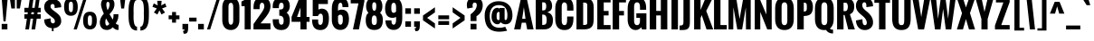 SplineFontDB: 3.0
FontName: Oswald-Bold
FullName: Oswald Bold
FamilyName: Oswald
Weight: Bold
Copyright: Copyright (c) 2011 by vernon adams. All rights reserved.
Version: 1.000
ItalicAngle: 0
UnderlinePosition: -205
UnderlineWidth: 102
Ascent: 1638
Descent: 410
sfntRevision: 0x00010000
LayerCount: 2
Layer: 0 1 "Back"  1
Layer: 1 1 "Fore"  0
XUID: [1021 14 500265001 12698764]
FSType: 0
OS2Version: 1
OS2_WeightWidthSlopeOnly: 0
OS2_UseTypoMetrics: 1
CreationTime: 1331556123
ModificationTime: 1345472552
PfmFamily: 17
TTFWeight: 700
TTFWidth: 5
LineGap: 0
VLineGap: 0
Panose: 2 0 5 6 0 0 0 2 0 4
OS2TypoAscent: 2444
OS2TypoAOffset: 0
OS2TypoDescent: -704
OS2TypoDOffset: 0
OS2TypoLinegap: 0
OS2WinAscent: 2444
OS2WinAOffset: 0
OS2WinDescent: 704
OS2WinDOffset: 0
HheadAscent: 2444
HheadAOffset: 0
HheadDescent: -704
HheadDOffset: 0
OS2SubXSize: 6015
OS2SubYSize: 5583
OS2SubXOff: 0
OS2SubYOff: 1204
OS2SupXSize: 6015
OS2SupYSize: 5583
OS2SupXOff: 0
OS2SupYOff: 4098
OS2StrikeYSize: 102
OS2StrikeYPos: 512
OS2Vendor: 'newt'
OS2CodePages: 00000093.00000000
OS2UnicodeRanges: a00000ef.4000004b.00000000.00000000
Lookup: 4 0 1 "'liga' Standard Ligatures lookup 0"  {"'liga' Standard Ligatures lookup 0 subtable"  } ['liga' ('DFLT' <'dflt' > 'grek' <'dflt' > 'latn' <'dflt' > ) ]
Lookup: 258 0 0 "'kern' Horizontal Kerning in Latin lookup 0"  {"'kern' Horizontal Kerning in Latin lookup 0 per glyph data 0"  "'kern' Horizontal Kerning in Latin lookup 0 kerning class 1"  } ['kern' ('DFLT' <'dflt' > 'latn' <'dflt' > ) ]
MarkAttachClasses: 1
DEI: 91125
KernClass2: 27 24 "'kern' Horizontal Kerning in Latin lookup 0 kerning class 1" 
 81 A Agrave Aacute Acircumflex Atilde Adieresis Aring Amacron Abreve Aogonek uni0202
 75 D O Q Eth Ograve Oacute Ocircumflex Otilde Odieresis Oslash uni020C uni020E
 1 F
 1 K
 1 L
 1 P
 44 R Racute Rcommaaccent Rcaron uni0210 uni0212
 18 T uni021A glyph402
 45 U Ugrave Uacute Ucircumflex Udieresis uni0216
 1 V
 1 W
 18 Y Yacute Ydieresis
 69 b o p ograve oacute ocircumflex otilde odieresis oslash thorn uni020F
 1 c
 1 d
 1 e
 1 f
 1 g
 24 h m n ntilde hbar nacute
 27 k kcommaaccent kgreenlandic
 29 r rcommaaccent rcaron uni0213
 7 uni0211
 1 v
 1 w
 1 x
 18 y yacute ydieresis
 81 A Agrave Aacute Acircumflex Atilde Adieresis Aring Amacron Abreve Aogonek uni0202
 99 C G O Q Ccedilla Ograve Oacute Ocircumflex Otilde Odieresis Oslash Cacute Ccaron OE uni020C uni020E
 18 T uni021A glyph402
 45 U Ugrave Uacute Ucircumflex Udieresis uni0216
 1 V
 1 W
 1 X
 18 Y Yacute Ydieresis
 84 a agrave aacute acircumflex atilde adieresis aring ae amacron abreve aogonek uni0203
 1 b
 157 c d e o q ccedilla egrave eacute ecircumflex edieresis eth ograve oacute ocircumflex otilde odieresis oslash cacute ccaron emacron eogonek oe uni0207 uni020F
 5 comma
 1 g
 6 period
 13 quotedblright
 10 quoteright
 1 r
 1 s
 45 u ugrave uacute ucircumflex udieresis uni0217
 1 v
 1 w
 1 x
 18 y yacute ydieresis
 0 {} 0 {} 0 {} 0 {} 0 {} 0 {} 0 {} 0 {} 0 {} 0 {} 0 {} 0 {} 0 {} 0 {} 0 {} 0 {} 0 {} 0 {} 0 {} 0 {} 0 {} 0 {} 0 {} 0 {} 0 {} 0 {} -12 {} -50 {} -9 {} -65 {} -31 {} 0 {} -44 {} 0 {} 0 {} 0 {} 0 {} 0 {} 0 {} -100 {} -90 {} 0 {} 0 {} 0 {} 0 {} 0 {} 0 {} 0 {} 0 {} -11 {} 0 {} -19 {} 0 {} -5 {} 0 {} -20 {} -14 {} 0 {} 0 {} 0 {} 0 {} 0 {} 0 {} 0 {} 0 {} 0 {} 0 {} 0 {} 0 {} 0 {} 0 {} 0 {} 0 {} -44 {} 0 {} 0 {} 0 {} 0 {} 0 {} 0 {} 0 {} -24 {} 0 {} -24 {} 0 {} 0 {} 0 {} 0 {} 0 {} 0 {} 0 {} 0 {} 0 {} 0 {} 0 {} 0 {} 0 {} 0 {} -15 {} 0 {} 0 {} 0 {} 0 {} 0 {} 0 {} 0 {} 0 {} 0 {} 0 {} 0 {} 0 {} 0 {} 0 {} 0 {} 0 {} 0 {} 0 {} 0 {} 0 {} 0 {} 0 {} 0 {} 0 {} -70 {} 0 {} -61 {} -46 {} 0 {} -60 {} 0 {} 0 {} 0 {} 0 {} 0 {} 0 {} 0 {} 0 {} 0 {} 0 {} 0 {} 0 {} 0 {} 0 {} 0 {} 0 {} -99 {} 0 {} 0 {} 0 {} 0 {} 0 {} 0 {} 0 {} -18 {} 0 {} -21 {} -180 {} -17 {} -190 {} 0 {} 0 {} 0 {} 0 {} 0 {} 0 {} 0 {} 0 {} 0 {} 0 {} 0 {} 0 {} 0 {} 0 {} 0 {} 0 {} 0 {} -8 {} 0 {} 0 {} 0 {} 0 {} 0 {} 0 {} 0 {} 0 {} 0 {} 0 {} 0 {} 0 {} 0 {} 0 {} 0 {} 0 {} -44 {} -18 {} 0 {} 0 {} 0 {} 0 {} 0 {} 0 {} -28 {} 0 {} -46 {} 0 {} 0 {} 0 {} 0 {} 0 {} 0 {} -28 {} -23 {} 0 {} 0 {} 0 {} -16 {} 0 {} -21 {} 0 {} 0 {} 0 {} 0 {} 0 {} 0 {} 0 {} 0 {} 0 {} 0 {} 0 {} 0 {} 0 {} 0 {} 0 {} 0 {} 0 {} 0 {} 0 {} 0 {} 0 {} 0 {} 0 {} -88 {} -18 {} 0 {} 0 {} 0 {} 0 {} 0 {} 0 {} -26 {} 0 {} -33 {} -50 {} -16 {} -70 {} 0 {} 0 {} 0 {} -20 {} 0 {} 0 {} 0 {} 0 {} 0 {} 0 {} -55 {} -3 {} 0 {} 0 {} 0 {} 0 {} 0 {} 0 {} -22 {} 0 {} -24 {} -40 {} 0 {} -40 {} 0 {} 0 {} 0 {} 0 {} 0 {} 0 {} 0 {} 0 {} 0 {} 0 {} -104 {} -27 {} 0 {} 0 {} 0 {} 0 {} 0 {} 0 {} -36 {} 0 {} -58 {} -70 {} -32 {} -50 {} 0 {} 0 {} 0 {} -28 {} -22 {} 0 {} 0 {} 0 {} 0 {} 0 {} 0 {} 0 {} 0 {} 0 {} 0 {} 0 {} 0 {} 0 {} 0 {} 0 {} 0 {} 0 {} 0 {} 0 {} 0 {} 0 {} 0 {} 0 {} 0 {} 0 {} -8 {} -26 {} -14 {} 0 {} 0 {} 0 {} 0 {} 0 {} 0 {} 0 {} 0 {} 0 {} 0 {} 0 {} 0 {} 0 {} 0 {} 0 {} 0 {} 0 {} 0 {} 0 {} 0 {} 0 {} 0 {} 0 {} 0 {} 0 {} 0 {} 0 {} 0 {} 0 {} 0 {} 0 {} 0 {} 0 {} 0 {} 0 {} 0 {} 0 {} 0 {} 0 {} 0 {} 0 {} 0 {} 0 {} 0 {} 0 {} 0 {} 0 {} 0 {} 0 {} 0 {} 0 {} 0 {} 0 {} 0 {} 0 {} 0 {} 0 {} 0 {} 0 {} 0 {} 0 {} 0 {} 0 {} 0 {} 0 {} 0 {} 0 {} 0 {} 0 {} 0 {} 0 {} -7 {} 0 {} 0 {} 0 {} 0 {} 0 {} 0 {} 0 {} 0 {} 0 {} -3 {} 0 {} -10 {} 0 {} 0 {} 0 {} 0 {} 0 {} 0 {} 0 {} 0 {} 0 {} 0 {} 0 {} 0 {} 0 {} 0 {} 0 {} 0 {} 0 {} 0 {} 0 {} 0 {} 0 {} -10 {} 0 {} -30 {} 0 {} 0 {} 0 {} 0 {} 0 {} 0 {} 0 {} 0 {} 0 {} 0 {} 0 {} 0 {} 0 {} 0 {} 0 {} 0 {} 0 {} 0 {} 0 {} 0 {} 0 {} 0 {} 0 {} 0 {} 0 {} 0 {} 0 {} 0 {} 0 {} 0 {} 0 {} 0 {} 0 {} 0 {} 0 {} -8 {} 0 {} 0 {} 0 {} 0 {} 0 {} 0 {} 0 {} 0 {} 0 {} 0 {} 0 {} -11 {} 0 {} 0 {} 0 {} 0 {} 0 {} 0 {} 0 {} 0 {} 0 {} 0 {} 0 {} 0 {} 0 {} 0 {} 0 {} 0 {} 0 {} 0 {} 0 {} 0 {} 0 {} -25 {} 0 {} -38 {} 0 {} 0 {} 0 {} 0 {} 0 {} -12 {} 0 {} 0 {} 0 {} 0 {} 0 {} 0 {} 0 {} 0 {} 0 {} 0 {} 0 {} 0 {} 0 {} 0 {} 0 {} 0 {} 0 {} 0 {} 0 {} 0 {} 0 {} 0 {} 0 {} 0 {} 0 {} 0 {} 0 {} 0 {} 0 {} 0 {} 0 {} 0 {} 0 {} 0 {} 0 {} 0 {} 0 {} 0 {} 0 {} -30 {} 0 {} -6 {} -60 {} 0 {} -60 {} 0 {} 0 {} 0 {} 0 {} 0 {} 0 {} 0 {} 0 {} 0 {} 0 {} 0 {} 0 {} 0 {} 0 {} 0 {} 0 {} 0 {} 0 {} -39 {} 0 {} -6 {} 0 {} 0 {} 0 {} 0 {} 0 {} 0 {} 0 {} 0 {} 0 {} 0 {} 0 {} 0 {} 0 {} 0 {} 0 {} 0 {} 0 {} 0 {} 0 {} 0 {} 0 {} 0 {} 0 {} -20 {} 0 {} 0 {} 0 {} 0 {} 0 {} 0 {} 0 {} 0 {} 0 {} 0 {} 0 {} 0 {} 0 {} 0 {} 0 {} 0 {} 0 {} 0 {} 0 {} 0 {} 0 {} -10 {} 0 {} -10 {} -90 {} 0 {} -80 {} 0 {} 0 {} 0 {} 0 {} 0 {} 0 {} 0 {} 0 {} 0 {}
ShortTable: cvt  2
  68
  1297
EndShort
ShortTable: maxp 16
  1
  0
  406
  97
  5
  95
  4
  2
  0
  1
  1
  0
  64
  0
  2
  2
EndShort
LangName: 1033 "" "" "" "vernonadams: Oswald Bold: 2011" "" "Version 1.000" "" "Oswald Bold is a trademark of vernon adams." "vernon adams" "vernon adams" "Copyright (c) 2011 by vernon adams. All rights reserved." "newtypography.co.uk" "newtypography.co.uk" "" "http://scripts.sil.org/OFL" "" "" "" "Oswald Bold" 
GaspTable: 1 65535 2 0
Encoding: UnicodeBmp
UnicodeInterp: none
NameList: Adobe Glyph List
DisplaySize: -72
AntiAlias: 1
FitToEm: 1
WinInfo: 60 15 5
BeginChars: 65547 406

StartChar: .notdef
Encoding: 65536 -1 0
Width: 748
Flags: W
LayerCount: 2
Fore
SplineSet
136 68 m 1,0,-1
 544 68 l 1,1,-1
 544 1297 l 1,2,-1
 136 1297 l 1,3,-1
 136 68 l 1,0,-1
68 0 m 1,4,-1
 68 1365 l 1,5,-1
 612 1365 l 1,6,-1
 612 0 l 1,7,-1
 68 0 l 1,4,-1
EndSplineSet
EndChar

StartChar: glyph1
Encoding: 65537 -1 1
Width: 0
Flags: W
LayerCount: 2
EndChar

StartChar: glyph2
Encoding: 65538 -1 2
Width: 682
Flags: W
LayerCount: 2
EndChar

StartChar: space
Encoding: 32 32 3
Width: 278
GlyphClass: 2
Flags: W
LayerCount: 2
EndChar

StartChar: exclam
Encoding: 33 33 4
Width: 524
GlyphClass: 2
Flags: W
LayerCount: 2
Fore
SplineSet
199 462 m 1,0,-1
 95 1800 l 1,1,-1
 438 1800 l 1,2,-1
 315 462 l 1,3,-1
 199 462 l 1,0,-1
95 0 m 1,4,-1
 95 317 l 1,5,-1
 418 317 l 1,6,-1
 418 0 l 1,7,-1
 95 0 l 1,4,-1
EndSplineSet
EndChar

StartChar: quotedbl
Encoding: 34 34 5
Width: 758
GlyphClass: 2
Flags: W
LayerCount: 2
Fore
SplineSet
130 1202 m 1,0,-1
 40 1801 l 1,1,-1
 334 1801 l 1,2,-1
 333 1202 l 1,3,-1
 130 1202 l 1,0,-1
434 1202 m 1,4,-1
 433 1801 l 1,5,-1
 718 1801 l 1,6,-1
 616 1202 l 1,7,-1
 434 1202 l 1,4,-1
EndSplineSet
EndChar

StartChar: numbersign
Encoding: 35 35 6
Width: 1150
GlyphClass: 2
Flags: W
LayerCount: 2
Fore
SplineSet
153 0 m 1,0,-1
 241 616 l 1,1,-1
 99 616 l 1,2,-1
 99 871 l 1,3,-1
 277 871 l 1,4,-1
 293 985 l 1,5,-1
 99 985 l 1,6,-1
 99 1240 l 1,7,-1
 330 1240 l 1,8,-1
 410 1801 l 1,9,-1
 619 1801 l 1,10,-1
 538 1240 l 1,11,-1
 680 1240 l 1,12,-1
 760 1801 l 1,13,-1
 969 1801 l 1,14,-1
 888 1240 l 1,15,-1
 1024 1240 l 1,16,-1
 1024 985 l 1,17,-1
 851 985 l 1,18,-1
 835 871 l 1,19,-1
 1024 871 l 1,20,-1
 1024 616 l 1,21,-1
 798 616 l 1,22,-1
 709 0 l 1,23,-1
 503 0 l 1,24,-1
 591 616 l 1,25,-1
 448 616 l 1,26,-1
 359 0 l 1,27,-1
 153 0 l 1,0,-1
485 871 m 1,28,-1
 627 871 l 1,29,-1
 643 985 l 1,30,-1
 501 985 l 1,31,-1
 485 871 l 1,28,-1
EndSplineSet
EndChar

StartChar: dollar
Encoding: 36 36 7
Width: 1145
GlyphClass: 2
Flags: W
LayerCount: 2
Fore
SplineSet
529 -100 m 1,0,-1
 529 71 l 1,1,2
 203 100 203 100 118 384 c 0,3,4
 93 468 93 468 93 568 c 1,5,-1
 457 637 l 1,6,-1
 457 588 l 2,7,8
 456 464 456 464 490 406 c 0,9,10
 523 349 523 349 595 349 c 0,11,12
 698 349 698 349 698 472 c 0,13,14
 698 526 698 526 679 556.5 c 128,-1,15
 660 587 660 587 650 601.5 c 128,-1,16
 640 616 640 616 614 639 c 128,-1,17
 588 662 588 662 577.5 671.5 c 128,-1,18
 567 681 567 681 532.5 707.5 c 128,-1,19
 498 734 498 734 489 741 c 2,20,-1
 377 830 l 2,21,22
 203 968 203 968 152 1061 c 0,23,24
 94 1167 94 1167 94 1287 c 0,25,26
 94 1481 94 1481 212 1598.5 c 128,-1,27
 330 1716 330 1716 529 1734 c 1,28,-1
 529 1931 l 1,29,-1
 625 1931 l 1,30,-1
 625 1737 l 1,31,32
 808 1728 808 1728 931.5 1610.5 c 128,-1,33
 1055 1493 1055 1493 1055 1321 c 2,34,-1
 1055 1275 l 1,35,-1
 682 1225 l 1,36,37
 685 1279 685 1279 685 1299 c 0,38,39
 685 1461 685 1461 573 1461 c 0,40,41
 512 1461 512 1461 482 1422 c 128,-1,42
 452 1383 452 1383 452 1321 c 128,-1,43
 452 1259 452 1259 490.5 1207.5 c 128,-1,44
 529 1156 529 1156 604 1099 c 2,45,-1
 727 1006 l 1,46,47
 942 845 942 845 1000 731 c 0,48,49
 1056 620 1056 620 1056.5 463 c 128,-1,50
 1057 306 1057 306 932 192.5 c 128,-1,51
 807 79 807 79 625 70 c 1,52,-1
 625 -100 l 1,53,-1
 529 -100 l 1,0,-1
EndSplineSet
EndChar

StartChar: percent
Encoding: 37 37 8
Width: 2041
GlyphClass: 2
Flags: W
LayerCount: 2
Fore
SplineSet
94 1295 m 2,0,-1
 94 1301 l 2,1,2
 94 1674 94 1674 298 1766 c 0,3,4
 374 1800 374 1800 479 1800 c 128,-1,5
 584 1800 584 1800 659.5 1765.5 c 0,6,7
 736 1731 736 1731 780 1664 c 0,8,9
 865 1537 865 1537 866 1303 c 1,10,-1
 866 1295 l 2,11,12
 866 784 866 784 480 784 c 128,-1,13
 94 784 94 784 94 1295 c 2,0,-1
360 1306 m 2,14,-1
 360 1295 l 2,15,16
 360 1108 360 1108 390 1048 c 0,17,18
 432 1000 432 1000 469 992 c 1,19,20
 518 992 518 992 542.5 1013.5 c 0,21,22
 566 1035 566 1035 578 1081 c 0,23,24
 596 1155 596 1155 597 1295 c 2,25,-1
 597 1304 l 2,26,27
 597 1461 597 1461 584.5 1497.5 c 128,-1,28
 572 1534 572 1534 559 1554 c 0,29,30
 535 1591 535 1591 491 1591 c 128,-1,31
 447 1591 447 1591 424.5 1577 c 128,-1,32
 402 1563 402 1563 389.5 1541 c 0,33,34
 376 1519 376 1519 370 1479 c 0,35,36
 360 1414 360 1414 360 1306 c 2,14,-1
1170 511 m 2,37,-1
 1170 520 l 1,38,39
 1173 890 1173 890 1374 982 c 0,40,41
 1449 1016 1449 1016 1554.5 1016 c 128,-1,42
 1660 1016 1660 1016 1735.5 981.5 c 0,43,44
 1812 946 1812 946 1856 880 c 0,45,46
 1940 754 1940 754 1942 520 c 1,47,-1
 1942 511 l 2,48,49
 1942 0 1942 0 1556 0 c 128,-1,50
 1170 0 1170 0 1170 511 c 2,37,-1
1436 517 m 2,51,-1
 1436 511 l 2,52,53
 1436 324 1436 324 1466 264 c 0,54,55
 1508 216 1508 216 1545 208 c 1,56,57
 1594 208 1594 208 1618.5 229.5 c 0,58,59
 1642 251 1642 251 1654 297 c 0,60,61
 1672 371 1672 371 1673 511 c 2,62,-1
 1673 516 l 2,63,64
 1673 680 1673 680 1660.5 714.5 c 128,-1,65
 1648 749 1648 749 1635.5 769 c 128,-1,66
 1623 789 1623 789 1602.5 798 c 128,-1,67
 1582 807 1582 807 1555 807 c 128,-1,68
 1528 807 1528 807 1508 798 c 128,-1,69
 1488 789 1488 789 1475 769.5 c 128,-1,70
 1462 750 1462 750 1454 727.5 c 0,71,72
 1446 704 1446 704 1442 668 c 0,73,74
 1436 614 1436 614 1436 517 c 2,51,-1
634 0 m 1,75,-1
 1211 1835 l 1,76,-1
 1391 1835 l 1,77,-1
 813 0 l 1,78,-1
 634 0 l 1,75,-1
EndSplineSet
EndChar

StartChar: ampersand
Encoding: 38 38 9
Width: 1194
GlyphClass: 2
Flags: W
LayerCount: 2
Fore
SplineSet
969 342 m 1,0,1
 1032 271 1032 271 1129 262 c 1,2,-1
 1129 -23 l 1,3,4
 1099 -29 1099 -29 1069 -29 c 0,5,6
 952 -29 952 -29 795 121 c 1,7,8
 661 -30 661 -30 467.5 -30 c 128,-1,9
 274 -30 274 -30 170 88.5 c 128,-1,10
 66 207 66 207 66 389 c 0,11,12
 66 652 66 652 294 906 c 1,13,14
 134 1261 134 1261 134 1433.5 c 128,-1,15
 134 1606 134 1606 231.5 1720 c 128,-1,16
 329 1834 329 1834 502.5 1834 c 128,-1,17
 676 1834 676 1834 785.5 1730 c 128,-1,18
 895 1626 895 1626 895 1457 c 128,-1,19
 895 1288 895 1288 821.5 1150.5 c 128,-1,20
 748 1013 748 1013 615 876 c 1,21,-1
 802 564 l 1,22,23
 843 671 843 671 843 874 c 1,24,-1
 1119 874 l 1,25,26
 1119 691 1119 691 1085 576.5 c 128,-1,27
 1051 462 1051 462 969 342 c 1,0,1
507 1105 m 1,28,29
 556 1176 556 1176 587.5 1265.5 c 0,30,31
 619 1354 619 1354 619 1424 c 0,32,33
 619 1582 619 1582 522 1583 c 0,34,35
 436 1583 436 1583 436 1430.5 c 128,-1,36
 436 1278 436 1278 507 1105 c 1,28,29
606 313 m 1,37,38
 481 515 481 515 424 628 c 1,39,40
 405 609 405 609 391.5 546.5 c 128,-1,41
 378 484 378 484 378 408 c 128,-1,42
 378 332 378 332 399 276.5 c 128,-1,43
 420 221 420 221 464 221 c 0,44,45
 534 221 534 221 606 313 c 1,37,38
EndSplineSet
EndChar

StartChar: quotesingle
Encoding: 39 39 10
Width: 356
GlyphClass: 2
Flags: W
LayerCount: 2
Fore
SplineSet
101 1201 m 1,0,-1
 31 1799 l 1,1,-1
 335 1799 l 1,2,-1
 264 1201 l 1,3,-1
 101 1201 l 1,0,-1
EndSplineSet
EndChar

StartChar: parenleft
Encoding: 40 40 11
Width: 696
GlyphClass: 2
Flags: W
LayerCount: 2
Fore
SplineSet
637 158 m 1,0,-1
 637 -64 l 1,1,2
 634 -64 634 -64 632 -64 c 0,3,4
 534 -64 534 -64 458 -28 c 0,5,6
 380 8 380 8 330.5 59 c 128,-1,7
 281 110 281 110 245.5 200.5 c 128,-1,8
 210 291 210 291 193 361.5 c 128,-1,9
 176 432 176 432 167 547 c 0,10,11
 156 688 156 688 156 793 c 2,12,-1
 156 951 l 2,13,14
 156 1326 156 1326 193 1481 c 0,15,16
 244 1694 244 1694 330 1784 c 0,17,18
 380 1836 380 1836 458.5 1871.5 c 128,-1,19
 537 1907 537 1907 637 1907 c 1,20,-1
 637 1685 l 1,21,22
 635 1685 635 1685 633 1685 c 0,23,24
 558 1686 558 1686 516 1606 c 0,25,26
 472 1523 472 1523 461 1438 c 128,-1,27
 450 1353 450 1353 445 1298.5 c 128,-1,28
 440 1244 440 1244 440 1181 c 0,29,30
 440 1149 440 1149 439.5 1122.5 c 0,31,32
 440 1096 440 1096 440 1074 c 0,33,34
 440 1030 440 1030 441.5 983 c 128,-1,35
 443 936 443 936 443 921 c 128,-1,36
 443 906 443 906 441.5 859 c 128,-1,37
 440 812 440 812 440 768 c 0,38,39
 440 746 440 746 439.5 720 c 0,40,41
 440 694 440 694 440 662 c 0,42,43
 440 599 440 599 445 544.5 c 128,-1,44
 450 490 450 490 457.5 430 c 128,-1,45
 465 370 465 370 480 323 c 0,46,47
 496 276 496 276 516 238 c 0,48,49
 558 158 558 158 633 158 c 0,50,51
 635 158 635 158 637 158 c 1,0,-1
EndSplineSet
EndChar

StartChar: parenright
Encoding: 41 41 12
Width: 696
GlyphClass: 2
Flags: W
LayerCount: 2
Fore
SplineSet
304 921 m 1,0,-1
 307 1074 l 1,1,2
 306 1398 306 1398 266 1520 c 0,3,4
 229 1631 229 1631 180 1665 c 0,5,6
 150 1685 150 1685 114 1685 c 0,7,8
 112 1685 112 1685 110 1685 c 1,9,-1
 110 1907 l 1,10,11
 210 1907 210 1907 288.5 1870.5 c 128,-1,12
 367 1834 367 1834 417 1782.5 c 128,-1,13
 467 1731 467 1731 502.5 1640 c 128,-1,14
 538 1549 538 1549 555 1478 c 0,15,16
 572 1408 572 1408 581 1292 c 0,17,18
 592 1151 592 1151 592 1040 c 2,19,-1
 592 895 l 2,20,21
 592 520 592 520 555 364 c 0,22,23
 504 150 504 150 417 60 c 0,24,25
 366 8 366 8 288 -28 c 0,26,27
 212 -64 212 -64 115 -64 c 0,28,29
 112 -64 112 -64 110 -64 c 1,30,-1
 110 158 l 1,31,32
 112 158 112 158 114 158 c 0,33,34
 190 158 190 158 231 238 c 0,35,36
 276 325 276 325 286.5 407.5 c 0,37,38
 298 490 298 490 302 545 c 0,39,40
 308 612 308 612 307 768 c 1,41,-1
 304 921 l 1,0,-1
EndSplineSet
EndChar

StartChar: asterisk
Encoding: 42 42 13
Width: 913
GlyphClass: 2
Flags: W
LayerCount: 2
Fore
SplineSet
158 974 m 1,0,-1
 320 1205 l 1,1,-1
 76 1299 l 1,2,-1
 150 1496 l 1,3,-1
 373 1378 l 1,4,-1
 346 1642 l 1,5,-1
 596 1642 l 1,6,-1
 571 1377 l 1,7,-1
 794 1497 l 1,8,-1
 868 1298 l 1,9,-1
 622 1204 l 1,10,-1
 787 974 l 1,11,-1
 589 858 l 1,12,-1
 471 1093 l 1,13,-1
 354 858 l 1,14,-1
 158 974 l 1,0,-1
EndSplineSet
EndChar

StartChar: plus
Encoding: 43 43 14
Width: 762
GlyphClass: 2
Flags: W
LayerCount: 2
Fore
SplineSet
70 583 m 1,0,-1
 70 806 l 1,1,-1
 265 806 l 1,2,-1
 265 1000 l 1,3,-1
 487 1000 l 1,4,-1
 487 806 l 1,5,-1
 682 806 l 1,6,-1
 682 583 l 1,7,-1
 487 583 l 1,8,-1
 487 389 l 1,9,-1
 265 389 l 1,10,-1
 265 583 l 1,11,-1
 70 583 l 1,0,-1
EndSplineSet
EndChar

StartChar: comma
Encoding: 44 44 15
Width: 469
GlyphClass: 2
Flags: W
LayerCount: 2
Fore
SplineSet
153 -244 m 1,0,-1
 113 -78 l 1,1,2
 128 -78 l 2,3,4
 154 -78 154 -78 163.5 -77.5 c 0,5,6
 173 -76 173 -76 182 -68 c 0,7,8
 194 -57 194 -57 194 -1 c 1,9,-1
 84 -1 l 1,10,-1
 84 317 l 1,11,-1
 407 317 l 1,12,13
 407 70 407 70 406 49 c 0,14,15
 398 -132 398 -132 340 -198 c 0,16,17
 295 -249 295 -249 207 -248 c 0,18,19
 182 -248 182 -248 153 -244 c 1,0,-1
EndSplineSet
EndChar

StartChar: hyphen
Encoding: 45 45 16
Width: 429
GlyphClass: 2
Flags: W
LayerCount: 2
Fore
SplineSet
4 453 m 1,0,-1
 4 676 l 1,1,-1
 421 676 l 1,2,-1
 421 453 l 1,3,-1
 4 453 l 1,0,-1
EndSplineSet
EndChar

StartChar: period
Encoding: 46 46 17
Width: 522
GlyphClass: 2
Flags: W
LayerCount: 2
Fore
SplineSet
99 0 m 1,0,-1
 99 317 l 1,1,-1
 424 317 l 1,2,-1
 424 0 l 1,3,-1
 99 0 l 1,0,-1
EndSplineSet
EndChar

StartChar: slash
Encoding: 47 47 18
Width: 895
GlyphClass: 2
Flags: W
LayerCount: 2
Fore
SplineSet
91 0 m 1,0,-1
 668 1835 l 1,1,-1
 848 1835 l 1,2,-1
 270 0 l 1,3,-1
 91 0 l 1,0,-1
EndSplineSet
EndChar

StartChar: zero
Encoding: 48 48 19
Width: 1137
GlyphClass: 2
Flags: W
LayerCount: 2
Fore
SplineSet
84 528 m 2,0,-1
 84 1269 l 2,1,2
 84 1512 84 1512 198 1668 c 0,3,4
 319 1834 319 1834 569 1834 c 0,5,6
 818 1834 818 1834 939 1668 c 0,7,8
 1053 1511 1053 1511 1053 1269 c 2,9,-1
 1053 528 l 2,10,11
 1052 292 1052 292 934 134 c 0,12,13
 876 56 876 56 782 10.5 c 128,-1,14
 688 -35 688 -35 568 -35 c 128,-1,15
 448 -35 448 -35 353.5 10 c 128,-1,16
 259 55 259 55 201 133 c 0,17,18
 84 290 84 290 84 528 c 2,0,-1
704 528 m 2,19,-1
 704 1269 l 2,20,21
 704 1528 704 1528 569 1528 c 0,22,23
 446 1528 446 1528 436 1332 c 0,24,25
 434 1305 434 1305 435 1269 c 2,26,-1
 435 528 l 2,27,28
 436 345 436 345 510 289 c 0,29,30
 536 270 536 270 573.5 270 c 128,-1,31
 611 270 611 270 640 296.5 c 128,-1,32
 669 323 669 323 682 367 c 0,33,34
 704 441 704 441 704 528 c 2,19,-1
EndSplineSet
EndChar

StartChar: one
Encoding: 49 49 20
Width: 676
GlyphClass: 2
Flags: W
LayerCount: 2
Fore
SplineSet
225 0 m 1,0,-1
 225 1337 l 1,1,-1
 43 1337 l 1,2,-1
 43 1602 l 1,3,4
 71 1619 71 1619 118 1641.5 c 128,-1,5
 165 1664 165 1664 191 1678 c 128,-1,6
 217 1692 217 1692 249 1724 c 128,-1,7
 281 1756 281 1756 303 1801 c 1,8,-1
 569 1801 l 1,9,-1
 569 0 l 1,10,-1
 225 0 l 1,0,-1
EndSplineSet
EndChar

StartChar: two
Encoding: 50 50 21
Width: 1067
GlyphClass: 2
Flags: W
LayerCount: 2
Fore
SplineSet
874 880 m 0,0,1
 767 713 767 713 633 557 c 128,-1,2
 499 401 499 401 458 346 c 1,3,-1
 1018 346 l 1,4,-1
 1018 0 l 1,5,-1
 60 0 l 1,6,-1
 60 309 l 1,7,-1
 498 936 l 1,8,9
 628 1125 628 1125 658 1233 c 0,10,11
 672 1287 672 1287 672 1328.5 c 128,-1,12
 672 1370 672 1370 664.5 1402 c 128,-1,13
 657 1434 657 1434 642 1464 c 0,14,15
 608 1531 608 1531 540 1531 c 0,16,17
 475 1531 475 1531 444 1467 c 0,18,19
 414 1405 414 1405 411 1346.5 c 128,-1,20
 408 1288 408 1288 406 1251.5 c 128,-1,21
 404 1215 404 1215 405 1192.5 c 128,-1,22
 406 1170 406 1170 406 1163 c 1,23,-1
 61 1163 l 1,24,-1
 61 1276 l 2,25,26
 61 1708 61 1708 356 1808 c 0,27,28
 437 1836 437 1836 540 1835 c 0,29,30
 768 1835 768 1835 893 1701.5 c 128,-1,31
 1018 1568 1018 1568 1018 1336 c 128,-1,32
 1018 1104 1018 1104 874 880 c 0,0,1
EndSplineSet
EndChar

StartChar: three
Encoding: 51 51 22
Width: 1094
GlyphClass: 2
Flags: W
LayerCount: 2
Fore
SplineSet
555 271 m 0,0,1
 689 270 689 270 689 484 c 2,2,-1
 689 530 l 2,3,4
 690 656 690 656 628 724 c 0,5,6
 569 790 569 790 452 789 c 0,7,8
 447 789 447 789 442 789 c 1,9,-1
 442 1139 l 1,10,11
 453 1139 453 1139 463 1139 c 0,12,13
 634 1139 634 1139 672 1234 c 0,14,15
 688 1275 688 1275 688.5 1326 c 128,-1,16
 689 1377 689 1377 684 1407.5 c 128,-1,17
 679 1438 679 1438 666 1468 c 0,18,19
 639 1531 639 1531 555 1531 c 1,20,21
 505 1531 505 1531 484 1508.5 c 128,-1,22
 463 1486 463 1486 452.5 1467 c 128,-1,23
 442 1448 442 1448 436.5 1425.5 c 128,-1,24
 431 1403 431 1403 426.5 1379 c 128,-1,25
 422 1355 422 1355 421.5 1331 c 128,-1,26
 421 1307 421 1307 420 1284 c 128,-1,27
 419 1261 419 1261 419.5 1245 c 128,-1,28
 420 1229 420 1229 420 1223 c 1,29,-1
 71 1223 l 1,30,-1
 71 1337 l 2,31,32
 71 1570 71 1570 197.5 1703 c 128,-1,33
 324 1836 324 1836 554.5 1836 c 128,-1,34
 785 1836 785 1836 912 1702 c 128,-1,35
 1039 1568 1039 1568 1039 1337 c 0,36,37
 1039 1224 1039 1224 992.5 1120.5 c 128,-1,38
 946 1017 946 1017 857 961 c 1,39,40
 952 891 952 891 995.5 776.5 c 128,-1,41
 1039 662 1039 662 1039 533.5 c 128,-1,42
 1039 405 1039 405 1012.5 305 c 128,-1,43
 986 205 986 205 930 127 c 0,44,45
 815 -35 815 -35 555 -35 c 0,46,47
 154 -35 154 -35 88 341 c 0,48,49
 74 421 74 421 72 521 c 1,50,-1
 72 582 l 1,51,-1
 420 582 l 1,52,53
 420 454 420 454 429 405 c 0,54,55
 455 271 455 271 555 271 c 0,0,1
EndSplineSet
EndChar

StartChar: four
Encoding: 52 52 23
Width: 1107
GlyphClass: 2
Flags: W
LayerCount: 2
Fore
SplineSet
62 437 m 1,0,-1
 62 719 l 1,1,-1
 502 1801 l 1,2,-1
 911 1801 l 1,3,-1
 911 717 l 1,4,-1
 1079 717 l 1,5,-1
 1079 437 l 1,6,-1
 911 437 l 1,7,-1
 911 0 l 1,8,-1
 566 0 l 1,9,-1
 566 437 l 1,10,-1
 62 437 l 1,0,-1
370 717 m 1,11,-1
 566 717 l 1,12,-1
 566 1257 l 1,13,-1
 370 717 l 1,11,-1
EndSplineSet
EndChar

StartChar: five
Encoding: 53 53 24
Width: 1115
GlyphClass: 2
Flags: W
LayerCount: 2
Fore
SplineSet
553 260 m 1,0,1
 710 260 710 260 710 563 c 0,2,3
 710 589 710 589 709 618 c 1,4,-1
 709 645 l 2,5,6
 709 760 709 760 695 798 c 0,7,8
 680 836 680 836 666 859 c 0,9,10
 636 907 636 907 580.5 907 c 128,-1,11
 525 907 525 907 487.5 864.5 c 128,-1,12
 450 822 450 822 428 767 c 1,13,-1
 133 767 l 1,14,-1
 133 1801 l 1,15,-1
 990 1801 l 1,16,-1
 990 1459 l 1,17,-1
 457 1459 l 1,18,-1
 457 1134 l 1,19,20
 553 1193 553 1193 640.5 1193 c 128,-1,21
 728 1193 728 1193 802.5 1162 c 128,-1,22
 877 1131 877 1131 922.5 1080 c 128,-1,23
 968 1029 968 1029 998 956 c 0,24,25
 1050 829 1050 829 1049 640 c 0,26,27
 1050 334 1050 334 960 178 c 0,28,29
 837 -34 837 -34 569 -35 c 1,30,31
 254 -36 254 -36 152 216 c 0,32,33
 94 357 94 357 95 571 c 1,34,-1
 441 571 l 1,35,36
 440 538 440 538 440 510 c 0,37,38
 440 402 440 402 450 368 c 0,39,40
 464 326 464 326 476 304 c 0,41,42
 500 260 500 260 553 260 c 1,0,1
EndSplineSet
EndChar

StartChar: six
Encoding: 54 54 25
Width: 1112
GlyphClass: 2
Flags: W
LayerCount: 2
Fore
SplineSet
87 550 m 2,0,-1
 87 1188 l 2,1,2
 87 1519 87 1519 234 1694 c 0,3,4
 287 1757 287 1757 374 1796 c 128,-1,5
 461 1835 461 1835 572 1835 c 128,-1,6
 683 1835 683 1835 770.5 1795 c 0,7,8
 858 1754 858 1754 914 1684 c 0,9,10
 1028 1540 1028 1540 1027 1314 c 2,11,-1
 1027 1282 l 1,12,-1
 688 1282 l 1,13,14
 688 1418 688 1418 662 1472 c 0,15,16
 633 1530 633 1530 572 1530 c 0,17,18
 436 1530 436 1530 436 1193 c 0,19,20
 436 1186 436 1186 436 1178 c 1,21,-1
 436 1075 l 1,22,23
 528 1137 528 1137 633.5 1137 c 128,-1,24
 739 1137 739 1137 812.5 1107.5 c 128,-1,25
 886 1078 886 1078 932 1029 c 128,-1,26
 978 980 978 980 1006 908 c 0,27,28
 1056 780 1056 780 1057 590 c 0,29,30
 1057 270 1057 270 897 100 c 0,31,32
 776 -28 776 -28 572 -29 c 0,33,34
 287 -29 287 -29 158 225 c 0,35,36
 87 365 87 365 87 550 c 2,0,-1
438 762 m 1,37,-1
 438 529 l 2,38,39
 438 346 438 346 512 290 c 0,40,41
 538 271 538 271 565 271 c 128,-1,42
 592 271 592 271 609.5 276.5 c 128,-1,43
 627 282 627 282 640 295 c 128,-1,44
 653 308 653 308 663 320 c 128,-1,45
 673 332 673 332 680 354.5 c 128,-1,46
 687 377 687 377 692.5 391 c 128,-1,47
 698 405 698 405 700.5 433 c 128,-1,48
 703 461 703 461 705 473 c 128,-1,49
 707 485 707 485 707.5 514 c 0,50,51
 708 542 708 542 708 548 c 2,52,-1
 708 580 l 2,53,54
 708 704 708 704 694.5 739.5 c 0,55,56
 681 774 681 774 667 798 c 0,57,58
 639 846 639 846 565 846 c 128,-1,59
 491 846 491 846 438 762 c 1,37,-1
EndSplineSet
EndChar

StartChar: seven
Encoding: 55 55 26
Width: 827
GlyphClass: 2
Flags: W
LayerCount: 2
Fore
SplineSet
155 0 m 1,0,-1
 467 1496 l 1,1,-1
 29 1496 l 1,2,-1
 29 1799 l 1,3,-1
 804 1799 l 1,4,-1
 804 1622 l 1,5,-1
 494 0 l 1,6,-1
 155 0 l 1,0,-1
EndSplineSet
EndChar

StartChar: eight
Encoding: 56 56 27
Width: 1088
GlyphClass: 2
Flags: W
LayerCount: 2
Fore
SplineSet
657 1367 m 0,0,1
 657 1561 657 1561 543 1561 c 128,-1,2
 429 1561 429 1561 429 1367 c 0,3,4
 429 1241 429 1241 440.5 1199.5 c 128,-1,5
 452 1158 452 1158 464 1130 c 0,6,7
 489 1074 489 1074 544 1074 c 0,8,9
 612 1074 612 1074 636 1161 c 0,10,11
 657 1237 657 1237 657 1367 c 0,0,1
214 952 m 1,12,13
 82 1088 82 1088 82 1328 c 128,-1,14
 82 1568 82 1568 199.5 1702 c 128,-1,15
 317 1836 317 1836 544 1836 c 128,-1,16
 771 1836 771 1836 887 1701.5 c 128,-1,17
 1003 1567 1003 1567 1003 1325.5 c 128,-1,18
 1003 1084 1003 1084 872 952 c 1,19,20
 1000 848 1000 848 1022 650 c 0,21,22
 1028 596 1028 596 1028 498 c 128,-1,23
 1028 400 1028 400 1002.5 301 c 128,-1,24
 977 202 977 202 922 126 c 0,25,26
 809 -30 809 -30 544 -31 c 0,27,28
 60 -31 60 -31 60 528 c 0,29,30
 60 671 60 671 91 774.5 c 128,-1,31
 122 878 122 878 214 952 c 1,12,13
544 251 m 128,-1,33
 574 251 574 251 597.5 261 c 128,-1,34
 621 271 621 271 635.5 284.5 c 128,-1,35
 650 298 650 298 661 322.5 c 128,-1,36
 672 347 672 347 677 366 c 128,-1,37
 682 385 682 385 684 416 c 0,38,39
 688 459 688 459 688 508 c 0,40,41
 688 804 688 804 543.5 804 c 128,-1,42
 399 804 399 804 399 508 c 0,43,44
 399 412 399 412 407.5 379 c 128,-1,45
 416 346 416 346 427 322 c 128,-1,46
 438 298 438 298 453 284 c 128,-1,47
 468 270 468 270 491 260.5 c 128,-1,32
 514 251 514 251 544 251 c 128,-1,33
EndSplineSet
EndChar

StartChar: nine
Encoding: 57 57 28
Width: 1135
GlyphClass: 2
Flags: W
LayerCount: 2
Fore
SplineSet
101 489 m 1,0,-1
 101 519 l 1,1,-1
 442 519 l 1,2,3
 442 402 442 402 454.5 369.5 c 128,-1,4
 467 337 467 337 480 315 c 0,5,6
 506 271 506 271 566 271 c 1,7,8
 636 270 636 270 672 360 c 0,9,10
 701 434 701 434 702 503.5 c 128,-1,11
 703 573 703 573 704 601 c 128,-1,12
 705 629 705 629 704.5 646.5 c 128,-1,13
 704 664 704 664 704 670 c 2,14,-1
 704 715 l 1,15,16
 614 665 614 665 504 665 c 0,17,18
 81 665 81 665 81 1212 c 0,19,20
 81 1530 81 1530 242 1704 c 0,21,22
 363 1834 363 1834 566 1835 c 0,23,24
 850 1835 850 1835 979 1561 c 0,25,26
 1051 1408 1051 1408 1051 1212 c 2,27,-1
 1051 652 l 2,28,29
 1051 147 1051 147 765 12 c 0,30,31
 678 -29 678 -29 565 -29 c 128,-1,32
 452 -29 452 -29 363.5 10 c 0,33,34
 276 50 276 50 220 120 c 0,35,36
 108 262 108 262 101 489 c 1,0,-1
702 1034 m 1,37,-1
 702 1271 l 2,38,39
 702 1444 702 1444 638 1503 c 0,40,41
 608 1530 608 1530 573 1530 c 128,-1,42
 538 1530 538 1530 516 1517.5 c 128,-1,43
 494 1505 494 1505 480.5 1487.5 c 128,-1,44
 467 1470 467 1470 457 1440 c 128,-1,45
 447 1410 447 1410 442.5 1387 c 128,-1,46
 438 1364 438 1364 436 1328 c 0,47,48
 432 1278 432 1278 432 1237 c 2,49,-1
 432 1182 l 2,50,51
 432 1097 432 1097 449 1051 c 128,-1,52
 466 1005 466 1005 480 990 c 0,53,54
 515 953 515 953 560 953 c 0,55,56
 649 953 649 953 702 1034 c 1,37,-1
EndSplineSet
EndChar

StartChar: colon
Encoding: 58 58 29
Width: 518
GlyphClass: 2
Flags: W
LayerCount: 2
Fore
SplineSet
99 897 m 1,0,-1
 99 1213 l 1,1,-1
 420 1213 l 1,2,-1
 420 897 l 1,3,-1
 99 897 l 1,0,-1
99 151 m 1,4,-1
 99 466 l 1,5,-1
 420 466 l 1,6,-1
 420 151 l 1,7,-1
 99 151 l 1,4,-1
EndSplineSet
EndChar

StartChar: semicolon
Encoding: 59 59 30
Width: 510
GlyphClass: 2
Flags: W
LayerCount: 2
Fore
SplineSet
87 897 m 1,0,-1
 87 1213 l 1,1,-1
 408 1213 l 1,2,-1
 408 897 l 1,3,-1
 87 897 l 1,0,-1
154 -95 m 1,4,-1
 114 71 l 1,5,6
 129 71 l 2,7,8
 155 71 155 71 164.5 71.5 c 128,-1,9
 174 72 174 72 183 80 c 0,10,11
 195 91 195 91 195 148 c 1,12,-1
 85 148 l 1,13,-1
 85 466 l 1,14,-1
 408 466 l 1,15,16
 408 219 408 219 407 198 c 0,17,18
 400 18 400 18 342 -48 c 0,19,20
 297 -99 297 -99 208 -99 c 0,21,22
 183 -99 183 -99 154 -95 c 1,4,-1
EndSplineSet
EndChar

StartChar: less
Encoding: 60 60 31
Width: 865
GlyphClass: 2
Flags: W
LayerCount: 2
Fore
SplineSet
74 525 m 1,0,-1
 74 799 l 1,1,-1
 750 1272 l 1,2,-1
 750 979 l 1,3,-1
 306 664 l 1,4,5
 380 610 380 610 750 345 c 1,6,-1
 750 53 l 1,7,-1
 74 525 l 1,0,-1
EndSplineSet
EndChar

StartChar: equal
Encoding: 61 61 32
Width: 762
GlyphClass: 2
Flags: W
LayerCount: 2
Fore
SplineSet
70 583 m 1,0,-1
 70 806 l 1,1,-1
 682 806 l 1,2,-1
 682 583 l 1,3,-1
 70 583 l 1,0,-1
70 258 m 1,4,-1
 70 480 l 1,5,-1
 682 480 l 1,6,-1
 682 258 l 1,7,-1
 70 258 l 1,4,-1
EndSplineSet
EndChar

StartChar: greater
Encoding: 62 62 33
Width: 865
GlyphClass: 2
Flags: W
LayerCount: 2
Fore
SplineSet
115 53 m 1,0,-1
 115 345 l 1,1,-1
 559 664 l 1,2,-1
 115 979 l 1,3,-1
 115 1272 l 1,4,-1
 791 799 l 1,5,-1
 791 525 l 1,6,-1
 115 53 l 1,0,-1
EndSplineSet
EndChar

StartChar: question
Encoding: 63 63 34
Width: 974
GlyphClass: 2
Flags: W
LayerCount: 2
Fore
SplineSet
609 1402 m 0,0,1
 609 1541 609 1541 483 1541 c 0,2,3
 427 1541 427 1541 398.5 1495.5 c 128,-1,4
 370 1450 370 1450 370 1385 c 128,-1,5
 370 1320 370 1320 389 1258 c 1,6,-1
 75 1198 l 1,7,8
 46 1309 46 1309 46 1408 c 0,9,10
 46 1600 46 1600 155 1717.5 c 128,-1,11
 264 1835 264 1835 484 1835 c 128,-1,12
 704 1835 704 1835 825 1717.5 c 128,-1,13
 946 1600 946 1600 946 1394 c 128,-1,14
 946 1188 946 1188 852.5 1022 c 128,-1,15
 759 856 759 856 593 760 c 1,16,-1
 593 480 l 1,17,-1
 259 480 l 1,18,-1
 259 868 l 1,19,20
 393 959 393 959 496 1094 c 0,21,22
 609 1242 609 1242 609 1402 c 0,0,1
259 0 m 1,23,-1
 259 324 l 1,24,-1
 593 324 l 1,25,-1
 593 0 l 1,26,-1
 259 0 l 1,23,-1
EndSplineSet
EndChar

StartChar: at
Encoding: 64 64 35
Width: 1727
GlyphClass: 2
Flags: W
LayerCount: 2
Fore
SplineSet
759 716 m 0,0,1
 759 537 759 537 862 537 c 0,2,3
 896 537 896 537 923 565 c 1,4,-1
 923 969 l 1,5,6
 921 985 921 985 910 996.5 c 128,-1,7
 899 1008 899 1008 879.5 1008 c 128,-1,8
 860 1008 860 1008 841.5 1000.5 c 128,-1,9
 823 993 823 993 810.5 979.5 c 128,-1,10
 798 966 798 966 788 948 c 128,-1,11
 778 930 778 930 773 909 c 128,-1,12
 768 888 768 888 764.5 865.5 c 128,-1,13
 761 843 761 843 760.5 820.5 c 128,-1,14
 760 798 760 798 759 776.5 c 128,-1,15
 758 755 758 755 758.5 738.5 c 128,-1,16
 759 722 759 722 759 716 c 0,0,1
993 412 m 1,17,18
 905 295 905 295 817 295 c 0,19,20
 706 295 706 295 626 358 c 0,21,22
 472 479 472 479 472 716 c 0,23,24
 472 959 472 959 568 1113 c 0,25,26
 602 1168 602 1168 660.5 1204 c 128,-1,27
 719 1240 719 1240 800 1240 c 128,-1,28
 881 1240 881 1240 923 1177 c 1,29,-1
 923 1231 l 1,30,-1
 1210 1231 l 1,31,-1
 1210 642 l 2,32,33
 1210 576 1210 576 1224 556.5 c 128,-1,34
 1238 537 1238 537 1268 537 c 128,-1,35
 1298 537 1298 537 1321 566.5 c 128,-1,36
 1344 596 1344 596 1353 643 c 0,37,38
 1368 721 1368 721 1368 826 c 128,-1,39
 1368 931 1368 931 1345 1035.5 c 128,-1,40
 1322 1140 1322 1140 1268 1224 c 0,41,42
 1157 1396 1157 1396 874 1397 c 1,43,44
 745 1397 745 1397 646 1349 c 128,-1,45
 547 1301 547 1301 488 1216 c 0,46,47
 370 1046 370 1046 370 791 c 0,48,49
 370 378 370 378 544 218 c 0,50,51
 679 94 679 94 937 94 c 1,52,53
 1064 94 1064 94 1245 152 c 1,54,-1
 1353 -74 l 1,55,56
 1105 -130 1105 -130 905.5 -130 c 128,-1,57
 706 -130 706 -130 542 -71 c 128,-1,58
 378 -12 378 -12 277 107 c 0,59,60
 83 336 83 336 83 791 c 0,61,62
 82 1160 82 1160 290 1388 c 0,63,64
 390 1498 390 1498 540 1558.5 c 128,-1,65
 690 1619 690 1619 874 1619 c 0,66,67
 1128 1619 1128 1619 1305 1516 c 0,68,69
 1655 1312 1655 1312 1655 791 c 0,70,71
 1654 596 1654 596 1566 452 c 0,72,73
 1522 380 1522 380 1445.5 337.5 c 128,-1,74
 1369 295 1369 295 1270 295 c 0,75,76
 1094 295 1094 295 993 412 c 1,17,18
EndSplineSet
EndChar

StartChar: A
Encoding: 65 65 36
Width: 1117
GlyphClass: 2
Flags: W
LayerCount: 2
Fore
SplineSet
9 0 m 1,0,-1
 398 1800 l 1,1,-1
 720 1800 l 1,2,-1
 1108 0 l 1,3,-1
 749 0 l 1,4,-1
 675 385 l 1,5,-1
 440 385 l 1,6,-1
 370 0 l 1,7,-1
 9 0 l 1,0,-1
465 609 m 1,8,-1
 651 609 l 1,9,-1
 560 1277 l 1,10,-1
 465 609 l 1,8,-1
EndSplineSet
Kerns2: 52 -25 "'kern' Horizontal Kerning in Latin lookup 0 per glyph data 0" 
EndChar

StartChar: B
Encoding: 66 66 37
Width: 1140
GlyphClass: 2
Flags: W
LayerCount: 2
Fore
SplineSet
107 0 m 1,0,-1
 107 1800 l 1,1,-1
 478 1800 l 2,2,3
 802 1800 802 1800 926 1667 c 0,4,5
 1030 1555 1030 1555 1030 1335 c 0,6,7
 1030 1194 1030 1194 963.5 1113 c 128,-1,8
 897 1032 897 1032 757 985 c 1,9,10
 1078 907 1078 907 1078 531 c 0,11,12
 1078 260 1078 260 948 130 c 128,-1,13
 818 0 818 0 551 0 c 2,14,-1
 107 0 l 1,0,-1
469 1092 m 1,15,-1
 531 1092 l 2,16,17
 630 1092 630 1092 666 1166 c 0,18,19
 698 1232 698 1232 698 1310.5 c 128,-1,20
 698 1389 698 1389 691.5 1423 c 128,-1,21
 685 1457 685 1457 677 1479.5 c 128,-1,22
 669 1502 669 1502 650 1517.5 c 128,-1,23
 631 1533 631 1533 616.5 1540.5 c 128,-1,24
 602 1548 602 1548 572 1552 c 0,25,26
 534 1556 534 1556 469 1556 c 1,27,-1
 469 1092 l 1,15,-1
471 257 m 1,28,-1
 505 257 l 2,29,30
 645 257 645 257 687 330 c 0,31,32
 725 396 725 396 725 546.5 c 128,-1,33
 725 697 725 697 675.5 775 c 128,-1,34
 626 853 626 853 507 853 c 2,35,-1
 471 853 l 1,36,-1
 471 257 l 1,28,-1
EndSplineSet
EndChar

StartChar: C
Encoding: 67 67 38
Width: 1174
GlyphClass: 2
Flags: W
LayerCount: 2
Fore
SplineSet
84 601 m 2,0,-1
 84 1197 l 2,1,2
 84 1835 84 1835 606 1835 c 0,3,4
 922 1835 922 1835 1040 1596 c 0,5,6
 1110 1453 1110 1453 1111 1235 c 2,7,-1
 1111 1080 l 1,8,-1
 753 1080 l 1,9,-1
 753 1246 l 2,10,11
 754 1416 754 1416 718 1486 c 0,12,13
 662 1544 662 1544 606 1554 c 1,14,15
 448 1554 448 1554 448 1288 c 2,16,-1
 448 511 l 2,17,18
 448 246 448 246 606 246 c 0,19,20
 702 246 702 246 731 350 c 0,21,22
 755 435 755 435 755 555 c 2,23,-1
 755 740 l 1,24,-1
 1111 740 l 1,25,-1
 1111 588 l 1,26,27
 1104 246 1104 246 952 90 c 0,28,29
 829 -35 829 -35 606 -35 c 0,30,31
 274 -34 274 -34 153 228 c 0,32,33
 84 378 84 378 84 601 c 2,0,-1
EndSplineSet
EndChar

StartChar: D
Encoding: 68 68 39
Width: 1164
GlyphClass: 2
Flags: W
LayerCount: 2
Fore
SplineSet
485 255 m 1,0,1
 637 254 637 254 671 280 c 0,2,3
 706 306 706 306 711 346 c 128,-1,4
 716 386 716 386 716 427 c 2,5,-1
 716 1396 l 2,6,7
 716 1485 716 1485 663 1514 c 128,-1,8
 610 1543 610 1543 485 1544 c 1,9,-1
 485 255 l 1,0,1
107 0 m 1,10,-1
 107 1800 l 1,11,-1
 483 1800 l 2,12,13
 663 1800 663 1800 779.5 1767.5 c 128,-1,14
 896 1735 896 1735 962.5 1660.5 c 128,-1,15
 1029 1586 1029 1586 1054.5 1482 c 128,-1,16
 1080 1378 1080 1378 1080 1217 c 2,17,-1
 1080 627 l 2,18,19
 1080 326 1080 326 1006 204 c 0,20,21
 940 94 940 94 824 50 c 0,22,23
 692 0 692 0 479 0 c 2,24,-1
 107 0 l 1,10,-1
EndSplineSet
Kerns2: 316 -32 "'kern' Horizontal Kerning in Latin lookup 0 per glyph data 0"  197 -32 "'kern' Horizontal Kerning in Latin lookup 0 per glyph data 0"  195 -32 "'kern' Horizontal Kerning in Latin lookup 0 per glyph data 0"  193 -32 "'kern' Horizontal Kerning in Latin lookup 0 per glyph data 0"  158 -36 "'kern' Horizontal Kerning in Latin lookup 0 per glyph data 0"  134 -32 "'kern' Horizontal Kerning in Latin lookup 0 per glyph data 0"  133 -32 "'kern' Horizontal Kerning in Latin lookup 0 per glyph data 0"  132 -32 "'kern' Horizontal Kerning in Latin lookup 0 per glyph data 0"  131 -32 "'kern' Horizontal Kerning in Latin lookup 0 per glyph data 0"  130 -32 "'kern' Horizontal Kerning in Latin lookup 0 per glyph data 0"  129 -32 "'kern' Horizontal Kerning in Latin lookup 0 per glyph data 0"  60 -36 "'kern' Horizontal Kerning in Latin lookup 0 per glyph data 0"  58 -29 "'kern' Horizontal Kerning in Latin lookup 0 per glyph data 0"  57 -20 "'kern' Horizontal Kerning in Latin lookup 0 per glyph data 0"  36 -32 "'kern' Horizontal Kerning in Latin lookup 0 per glyph data 0"  17 -30 "'kern' Horizontal Kerning in Latin lookup 0 per glyph data 0"  15 -30 "'kern' Horizontal Kerning in Latin lookup 0 per glyph data 0" 
EndChar

StartChar: E
Encoding: 69 69 40
Width: 881
GlyphClass: 2
Flags: W
LayerCount: 2
Fore
SplineSet
107 0 m 1,0,-1
 107 1800 l 1,1,-1
 858 1800 l 1,2,-1
 858 1550 l 1,3,-1
 471 1550 l 1,4,-1
 471 1060 l 1,5,-1
 745 1060 l 1,6,-1
 745 804 l 1,7,-1
 471 804 l 1,8,-1
 471 250 l 1,9,-1
 858 250 l 1,10,-1
 858 0 l 1,11,-1
 107 0 l 1,0,-1
EndSplineSet
EndChar

StartChar: F
Encoding: 70 70 41
Width: 856
GlyphClass: 2
Flags: W
LayerCount: 2
Fore
SplineSet
107 0 m 1,0,-1
 107 1800 l 1,1,-1
 858 1800 l 1,2,-1
 858 1550 l 1,3,-1
 471 1550 l 1,4,-1
 471 1060 l 1,5,-1
 745 1060 l 1,6,-1
 745 804 l 1,7,-1
 471 804 l 1,8,-1
 471 0 l 1,9,-1
 107 0 l 1,0,-1
EndSplineSet
Kerns2: 327 -37 "'kern' Horizontal Kerning in Latin lookup 0 per glyph data 0"  86 -22 "'kern' Horizontal Kerning in Latin lookup 0 per glyph data 0"  17 -173 "'kern' Horizontal Kerning in Latin lookup 0 per glyph data 0"  15 -144 "'kern' Horizontal Kerning in Latin lookup 0 per glyph data 0" 
EndChar

StartChar: G
Encoding: 71 71 42
Width: 1238
GlyphClass: 2
Flags: W
LayerCount: 2
Fore
SplineSet
84 563 m 2,0,-1
 84 1197 l 2,1,2
 84 1835 84 1835 615 1835 c 0,3,4
 939 1835 939 1835 1058 1596 c 0,5,6
 1130 1452 1130 1452 1130 1235 c 2,7,-1
 1130 1129 l 1,8,-1
 782 1129 l 1,9,-1
 782 1255 l 2,10,11
 782 1419 782 1419 740 1488 c 0,12,13
 700 1554 700 1554 615 1554 c 0,14,15
 448 1554 448 1554 448 1288 c 2,16,-1
 448 511 l 2,17,18
 448 246 448 246 614.5 246 c 128,-1,19
 781 246 781 246 781 521 c 2,20,-1
 781 665 l 1,21,-1
 575 665 l 1,22,-1
 575 926 l 1,23,-1
 1145 926 l 1,24,-1
 1145 0 l 1,25,-1
 895 0 l 1,26,-1
 849 126 l 1,27,28
 803 54 803 54 718 9.5 c 128,-1,29
 633 -35 633 -35 539.5 -35 c 128,-1,30
 446 -35 446 -35 366.5 0.5 c 128,-1,31
 287 36 287 36 235.5 94.5 c 128,-1,32
 184 153 184 153 149 232 c 0,33,34
 84 379 84 379 84 563 c 2,0,-1
EndSplineSet
EndChar

StartChar: H
Encoding: 72 72 43
Width: 1205
GlyphClass: 2
Flags: W
LayerCount: 2
Fore
SplineSet
107 0 m 1,0,-1
 107 1800 l 1,1,-1
 471 1800 l 1,2,-1
 471 1062 l 1,3,-1
 732 1062 l 1,4,-1
 732 1800 l 1,5,-1
 1098 1800 l 1,6,-1
 1098 0 l 1,7,-1
 732 0 l 1,8,-1
 732 803 l 1,9,-1
 471 803 l 1,10,-1
 471 0 l 1,11,-1
 107 0 l 1,0,-1
EndSplineSet
EndChar

StartChar: I
Encoding: 73 73 44
Width: 578
GlyphClass: 2
Flags: W
LayerCount: 2
Fore
SplineSet
107 0 m 1,0,-1
 107 1800 l 1,1,-1
 471 1800 l 1,2,-1
 471 0 l 1,3,-1
 107 0 l 1,0,-1
EndSplineSet
EndChar

StartChar: J
Encoding: 74 74 45
Width: 691
GlyphClass: 2
Flags: W
LayerCount: 2
Fore
SplineSet
0 -34 m 1,0,-1
 0 222 l 1,1,2
 6 222 6 222 12 222 c 0,3,4
 134 222 134 222 176 262 c 0,5,6
 220 304 220 304 220 435 c 2,7,-1
 220 1800 l 1,8,-1
 584 1800 l 1,9,-1
 584 432 l 2,10,11
 584 130 584 130 468 40 c 0,12,13
 373 -34 373 -34 179 -34 c 2,14,-1
 0 -34 l 1,0,-1
EndSplineSet
EndChar

StartChar: K
Encoding: 75 75 46
Width: 1149
GlyphClass: 2
Flags: W
LayerCount: 2
Fore
SplineSet
107 0 m 1,0,-1
 107 1800 l 1,1,-1
 471 1800 l 1,2,-1
 471 1117 l 1,3,-1
 753 1800 l 1,4,-1
 1160 1800 l 1,5,-1
 793 1063 l 1,6,-1
 1187 0 l 1,7,-1
 809 0 l 1,8,-1
 537 823 l 1,9,-1
 471 653 l 1,10,-1
 471 0 l 1,11,-1
 107 0 l 1,0,-1
EndSplineSet
Kerns2: 335 -25 "'kern' Horizontal Kerning in Latin lookup 0 per glyph data 0"  327 -18 "'kern' Horizontal Kerning in Latin lookup 0 per glyph data 0"  289 -25 "'kern' Horizontal Kerning in Latin lookup 0 per glyph data 0"  281 -25 "'kern' Horizontal Kerning in Latin lookup 0 per glyph data 0" 
EndChar

StartChar: L
Encoding: 76 76 47
Width: 838
GlyphClass: 2
Flags: W
LayerCount: 2
Fore
SplineSet
107 0 m 1,0,-1
 107 1800 l 1,1,-1
 471 1800 l 1,2,-1
 471 250 l 1,3,-1
 829 250 l 1,4,-1
 829 0 l 1,5,-1
 107 0 l 1,0,-1
EndSplineSet
Kerns2: 368 -60 "'kern' Horizontal Kerning in Latin lookup 0 per glyph data 0"  365 -60 "'kern' Horizontal Kerning in Latin lookup 0 per glyph data 0" 
EndChar

StartChar: M
Encoding: 77 77 48
Width: 1470
GlyphClass: 2
Flags: W
LayerCount: 2
Fore
SplineSet
1087 1266 m 1,0,-1
 877 0 l 1,1,-1
 605 0 l 1,2,-1
 384 1274 l 1,3,-1
 376 0 l 1,4,-1
 107 0 l 1,5,-1
 107 1800 l 1,6,-1
 543 1800 l 1,7,-1
 735 600 l 1,8,-1
 942 1800 l 1,9,-1
 1363 1800 l 1,10,-1
 1363 0 l 1,11,-1
 1095 0 l 1,12,-1
 1087 1266 l 1,0,-1
EndSplineSet
EndChar

StartChar: N
Encoding: 78 78 49
Width: 1173
GlyphClass: 2
Flags: W
LayerCount: 2
Fore
SplineSet
107 0 m 1,0,-1
 107 1801 l 1,1,-1
 369 1801 l 1,2,-1
 764 859 l 1,3,-1
 764 1801 l 1,4,-1
 1066 1801 l 1,5,-1
 1066 0 l 1,6,-1
 814 0 l 1,7,-1
 420 999 l 1,8,-1
 420 0 l 1,9,-1
 107 0 l 1,0,-1
EndSplineSet
EndChar

StartChar: O
Encoding: 79 79 50
Width: 1221
GlyphClass: 2
Flags: W
LayerCount: 2
Fore
SplineSet
773 1288 m 2,0,1
 773 1554 773 1554 610.5 1554 c 128,-1,2
 448 1554 448 1554 448 1288 c 2,3,-1
 448 510 l 2,4,5
 448 245 448 245 610.5 245 c 128,-1,6
 773 245 773 245 773 510 c 2,7,-1
 773 1288 l 2,0,1
84 592 m 2,8,-1
 84 1197 l 2,9,10
 84 1835 84 1835 610.5 1835 c 128,-1,11
 1137 1835 1137 1835 1137 1197 c 2,12,-1
 1137 601 l 2,13,14
 1137 114 1137 114 818 -2 c 0,15,16
 727 -35 727 -35 610.5 -35 c 128,-1,17
 494 -35 494 -35 403 -2.5 c 128,-1,18
 312 30 312 30 253 85.5 c 0,19,20
 194 142 194 142 156 222 c 0,21,22
 84 372 84 372 84 592 c 2,8,-1
EndSplineSet
EndChar

StartChar: P
Encoding: 80 80 51
Width: 1022
GlyphClass: 2
Flags: W
LayerCount: 2
Fore
SplineSet
107 0 m 1,0,-1
 107 1800 l 1,1,-1
 542 1800 l 2,2,3
 777 1800 777 1800 884 1669 c 128,-1,4
 991 1538 991 1538 991 1290 c 0,5,6
 991 942 991 942 794 836 c 0,7,8
 676 773 676 773 473 770 c 1,9,-1
 473 0 l 1,10,-1
 107 0 l 1,0,-1
474 1027 m 1,11,12
 565 1027 565 1027 595 1055 c 0,13,14
 608 1067 608 1067 616.5 1075.5 c 128,-1,15
 625 1084 625 1084 631 1105 c 128,-1,16
 637 1126 637 1126 640 1138.5 c 128,-1,17
 643 1151 643 1151 644.5 1180.5 c 128,-1,18
 646 1210 646 1210 646 1227 c 2,19,-1
 646 1297 l 2,20,21
 646 1421 646 1421 636 1445 c 128,-1,22
 626 1469 626 1469 613.5 1489 c 128,-1,23
 601 1509 601 1509 583 1518 c 0,24,25
 537 1541 537 1541 474 1541 c 1,26,-1
 474 1027 l 1,11,12
EndSplineSet
EndChar

StartChar: Q
Encoding: 81 81 52
Width: 1228
GlyphClass: 2
Flags: W
LayerCount: 2
Fore
SplineSet
84 592 m 2,0,-1
 84 1197 l 2,1,2
 84 1555 84 1555 254 1714 c 0,3,4
 384 1835 384 1835 614 1835 c 0,5,6
 950 1835 950 1835 1072 1576 c 0,7,8
 1144 1424 1144 1424 1144 1197 c 2,9,-1
 1144 601 l 2,10,11
 1144 231 1144 231 931 52 c 1,12,13
 961 -13 961 -13 1107 -13 c 1,14,-1
 1107 -234 l 1,15,16
 835 -234 835 -234 707 -32 c 1,17,18
 664 -37 664 -37 608 -37 c 0,19,20
 218 -37 218 -37 115 339 c 0,21,22
 84 452 84 452 84 592 c 2,0,-1
780 1288 m 2,23,24
 780 1554 780 1554 614 1554 c 0,25,26
 514 1554 514 1554 478 1463 c 0,27,28
 448 1385 448 1385 448 1288 c 2,29,-1
 448 511 l 2,30,31
 448 246 448 246 614 246 c 128,-1,32
 780 246 780 246 780 511 c 2,33,-1
 780 1288 l 2,23,24
EndSplineSet
EndChar

StartChar: R
Encoding: 82 82 53
Width: 1122
GlyphClass: 2
Flags: W
LayerCount: 2
Fore
SplineSet
107 0 m 1,0,-1
 107 1800 l 1,1,-1
 503 1800 l 2,2,3
 928 1800 928 1800 1037 1548 c 0,4,5
 1077 1456 1077 1456 1077 1326 c 0,6,7
 1077 1134 1077 1134 1015 1026 c 0,8,9
 957 925 957 925 832 870 c 1,10,11
 994 356 994 356 1114 0 c 1,12,-1
 737 0 l 1,13,-1
 531 829 l 1,14,-1
 471 829 l 1,15,-1
 471 0 l 1,16,-1
 107 0 l 1,0,-1
471 1051 m 1,17,-1
 575 1051 l 2,18,19
 617 1051 617 1051 647 1079 c 128,-1,20
 677 1107 677 1107 690.5 1150 c 128,-1,21
 704 1193 704 1193 709.5 1229 c 128,-1,22
 715 1265 715 1265 715 1297 c 128,-1,23
 715 1329 715 1329 710.5 1363 c 128,-1,24
 706 1397 706 1397 694.5 1438.5 c 128,-1,25
 683 1480 683 1480 656.5 1506.5 c 128,-1,26
 630 1533 630 1533 592 1533 c 2,27,-1
 471 1533 l 1,28,-1
 471 1051 l 1,17,-1
EndSplineSet
EndChar

StartChar: S
Encoding: 83 83 54
Width: 1053
GlyphClass: 2
Flags: W
LayerCount: 2
Fore
SplineSet
636 1278 m 1,0,-1
 639 1351 l 1,1,2
 639 1558 639 1558 524 1558 c 0,3,4
 464 1558 464 1558 434 1511 c 128,-1,5
 404 1464 404 1464 404 1404 c 128,-1,6
 404 1344 404 1344 421.5 1295 c 128,-1,7
 439 1246 439 1246 474.5 1203.5 c 128,-1,8
 510 1161 510 1161 540 1133 c 128,-1,9
 570 1105 570 1105 620 1064.5 c 128,-1,10
 670 1024 670 1024 719 980.5 c 128,-1,11
 768 937 768 937 821 877.5 c 128,-1,12
 874 818 874 818 921 743 c 0,13,14
 1015 593 1015 593 1015 398.5 c 128,-1,15
 1015 204 1015 204 880 83.5 c 128,-1,16
 745 -37 745 -37 552 -37 c 0,17,18
 427 -37 427 -37 330 9 c 0,19,20
 234 55 234 55 174 134 c 0,21,22
 56 291 56 291 45 515 c 1,23,-1
 414 586 l 1,24,25
 414 394 414 394 450 316 c 0,26,27
 484 242 484 242 553 242 c 0,28,29
 661 242 661 242 661 380 c 0,30,31
 661 569 661 569 448 756 c 1,32,-1
 335 852 l 1,33,34
 164 996 164 996 106 1106 c 0,35,36
 46 1221 46 1221 46 1363 c 0,37,38
 46 1582 46 1582 185 1709.5 c 128,-1,39
 324 1837 324 1837 554 1837 c 0,40,41
 745 1837 745 1837 879 1701 c 128,-1,42
 1013 1565 1013 1565 1013 1373 c 1,43,-1
 1012 1360 l 1,44,-1
 1012 1330 l 1,45,-1
 636 1278 l 1,0,-1
EndSplineSet
EndChar

StartChar: T
Encoding: 84 84 55
Width: 915
GlyphClass: 2
Flags: W
LayerCount: 2
Fore
SplineSet
278 0 m 1,0,-1
 278 1528 l 1,1,-1
 14 1528 l 1,2,-1
 14 1800 l 1,3,-1
 901 1800 l 1,4,-1
 901 1528 l 1,5,-1
 642 1528 l 1,6,-1
 642 0 l 1,7,-1
 278 0 l 1,0,-1
EndSplineSet
Kerns2: 38 -52 "'kern' Horizontal Kerning in Latin lookup 0 per glyph data 0" 
EndChar

StartChar: U
Encoding: 85 85 56
Width: 1248
GlyphClass: 2
Flags: W
LayerCount: 2
Fore
SplineSet
99 669 m 2,0,-1
 99 1800 l 1,1,-1
 463 1800 l 1,2,-1
 463 680 l 2,3,4
 463 397 463 397 478 359.5 c 128,-1,5
 493 322 493 322 510.5 293 c 128,-1,6
 528 264 528 264 556 255 c 128,-1,7
 584 246 584 246 624 246 c 128,-1,8
 664 246 664 246 692 255 c 128,-1,9
 720 264 720 264 737.5 292.5 c 128,-1,10
 755 321 755 321 765 346 c 0,11,12
 775 370 775 370 779 432 c 0,13,14
 785 524 785 524 785 601 c 2,15,-1
 785 1800 l 1,16,-1
 1149 1800 l 1,17,-1
 1149 669 l 2,18,19
 1149 384 1149 384 1087 236 c 0,20,21
 1032 104 1032 104 928 39 c 0,22,23
 809 -35 809 -35 624 -35 c 0,24,25
 275 -34 275 -34 162 236 c 0,26,27
 99 386 99 386 99 669 c 2,0,-1
EndSplineSet
EndChar

StartChar: V
Encoding: 86 86 57
Width: 1044
GlyphClass: 2
Flags: W
LayerCount: 2
Fore
SplineSet
343 0 m 1,0,-1
 12 1800 l 1,1,-1
 357 1800 l 1,2,-1
 516 709 l 1,3,-1
 692 1800 l 1,4,-1
 1032 1800 l 1,5,-1
 676 0 l 1,6,-1
 343 0 l 1,0,-1
EndSplineSet
EndChar

StartChar: W
Encoding: 87 87 58
Width: 1464
GlyphClass: 2
Flags: W
LayerCount: 2
Fore
SplineSet
270 0 m 1,0,-1
 21 1800 l 1,1,-1
 331 1800 l 1,2,-1
 443 608 l 1,3,-1
 597 1800 l 1,4,-1
 864 1800 l 1,5,-1
 1015 615 l 1,6,-1
 1132 1800 l 1,7,-1
 1443 1800 l 1,8,-1
 1191 0 l 1,9,-1
 880 0 l 1,10,-1
 729 1178 l 1,11,-1
 581 0 l 1,12,-1
 270 0 l 1,0,-1
EndSplineSet
EndChar

StartChar: X
Encoding: 88 88 59
Width: 1077
GlyphClass: 2
Flags: W
LayerCount: 2
Fore
SplineSet
23 0 m 1,0,-1
 314 931 l 1,1,-1
 21 1800 l 1,2,-1
 367 1800 l 1,3,-1
 536 1262 l 1,4,-1
 718 1800 l 1,5,-1
 1056 1800 l 1,6,-1
 765 937 l 1,7,-1
 1052 0 l 1,8,-1
 709 0 l 1,9,-1
 537 595 l 1,10,-1
 367 0 l 1,11,-1
 23 0 l 1,0,-1
EndSplineSet
EndChar

StartChar: Y
Encoding: 89 89 60
Width: 1027
GlyphClass: 2
Flags: W
LayerCount: 2
Fore
SplineSet
510 1009 m 1,0,1
 586 1329 586 1329 695 1800 c 1,2,-1
 1028 1800 l 1,3,-1
 689 595 l 1,4,-1
 689 0 l 1,5,-1
 337 0 l 1,6,-1
 337 595 l 1,7,-1
 -1 1800 l 1,8,-1
 342 1800 l 1,9,-1
 510 1009 l 1,0,1
EndSplineSet
Kerns2: 82 -69 "'kern' Horizontal Kerning in Latin lookup 0 per glyph data 0" 
EndChar

StartChar: Z
Encoding: 90 90 61
Width: 998
GlyphClass: 2
Flags: W
LayerCount: 2
Fore
SplineSet
80 0 m 1,0,-1
 80 228 l 1,1,-1
 555 1549 l 1,2,-1
 135 1549 l 1,3,-1
 135 1799 l 1,4,-1
 911 1799 l 1,5,-1
 911 1570 l 1,6,-1
 434 250 l 1,7,-1
 911 250 l 1,8,-1
 911 0 l 1,9,-1
 80 0 l 1,0,-1
EndSplineSet
EndChar

StartChar: bracketleft
Encoding: 91 91 62
Width: 779
GlyphClass: 2
Flags: W
LayerCount: 2
Fore
SplineSet
156 -64 m 1,0,-1
 156 1907 l 1,1,-1
 703 1907 l 1,2,-1
 703 1749 l 1,3,-1
 444 1749 l 1,4,-1
 444 94 l 1,5,-1
 703 94 l 1,6,-1
 703 -64 l 1,7,-1
 156 -64 l 1,0,-1
EndSplineSet
EndChar

StartChar: backslash
Encoding: 92 92 63
Width: 629
GlyphClass: 2
Flags: W
LayerCount: 2
Fore
SplineSet
265 0 m 1,0,-1
 68 1843 l 1,1,-1
 356 1843 l 1,2,-1
 554 0 l 1,3,-1
 265 0 l 1,0,-1
EndSplineSet
EndChar

StartChar: bracketright
Encoding: 93 93 64
Width: 728
GlyphClass: 2
Flags: W
LayerCount: 2
Fore
SplineSet
76 -64 m 1,0,-1
 76 64 l 1,1,-1
 332 64 l 1,2,-1
 332 1728 l 1,3,-1
 76 1728 l 1,4,-1
 76 1856 l 1,5,-1
 588 1856 l 1,6,-1
 588 -64 l 1,7,-1
 76 -64 l 1,0,-1
EndSplineSet
EndChar

StartChar: asciicircum
Encoding: 94 94 65
Width: 962
GlyphClass: 2
Flags: W
LayerCount: 2
Fore
SplineSet
65 907 m 1,0,-1
 336 1583 l 1,1,-1
 613 1583 l 1,2,-1
 884 907 l 1,3,-1
 594 907 l 1,4,-1
 474 1325 l 1,5,-1
 355 907 l 1,6,-1
 65 907 l 1,0,-1
EndSplineSet
EndChar

StartChar: underscore
Encoding: 95 95 66
Width: 829
GlyphClass: 2
Flags: W
LayerCount: 2
Fore
SplineSet
6 0 m 1,0,-1
 6 223 l 1,1,-1
 812 223 l 1,2,-1
 812 0 l 1,3,-1
 6 0 l 1,0,-1
EndSplineSet
EndChar

StartChar: grave
Encoding: 96 96 67
Width: 640
GlyphClass: 2
Flags: W
LayerCount: 2
Fore
SplineSet
353 1393 m 1,0,-1
 76 1835 l 1,1,-1
 422 1835 l 1,2,-1
 558 1393 l 1,3,-1
 353 1393 l 1,0,-1
EndSplineSet
EndChar

StartChar: a
Encoding: 97 97 68
Width: 976
GlyphClass: 2
Flags: W
LayerCount: 2
Fore
SplineSet
620 0 m 1,0,-1
 587 135 l 1,1,2
 558 44 558 44 492 7.5 c 128,-1,3
 426 -29 426 -29 341 -29 c 128,-1,4
 256 -29 256 -29 202 -1 c 0,5,6
 148 26 148 26 118 74 c 0,7,8
 58 167 58 167 58 291 c 0,9,10
 58 488 58 488 168 605 c 0,11,12
 240 682 240 682 316 723 c 0,13,14
 425 781 425 781 551 833 c 1,15,-1
 551 943 l 2,16,17
 551 1012 551 1012 534 1046 c 128,-1,18
 517 1080 517 1080 482.5 1080 c 128,-1,19
 448 1080 448 1080 430.5 1068.5 c 128,-1,20
 413 1057 413 1057 406 1034 c 0,21,22
 395 998 395 998 395 943 c 2,23,-1
 395 869 l 1,24,-1
 68 869 l 1,25,26
 68 1094 68 1094 181 1214.5 c 128,-1,27
 294 1335 294 1335 509 1335 c 0,28,29
 659 1335 659 1335 772 1226 c 128,-1,30
 885 1117 885 1117 885 967 c 2,31,-1
 885 347 l 2,32,33
 885 186 885 186 928 0 c 1,34,-1
 620 0 l 1,0,-1
386 322 m 0,35,36
 386 225 386 225 454 225 c 0,37,38
 492 225 492 225 525 262 c 0,39,40
 534 272 534 272 552 295 c 1,41,-1
 552 616 l 1,42,43
 386 482 386 482 386 322 c 0,35,36
EndSplineSet
EndChar

StartChar: b
Encoding: 98 98 69
Width: 999
GlyphClass: 2
Flags: W
LayerCount: 2
Fore
SplineSet
583 319 m 2,0,-1
 583 994 l 2,1,2
 583 1080 583 1080 527 1080 c 0,3,4
 510 1080 510 1080 488 1063 c 0,5,6
 464 1044 464 1044 432 1002 c 1,7,-1
 432 306 l 1,8,-1
 445 288 l 2,9,10
 447 286 447 286 453 278 c 128,-1,11
 459 270 459 270 462 266 c 0,12,13
 477 249 477 249 481.5 246 c 128,-1,14
 486 243 486 243 492 238 c 128,-1,15
 498 233 498 233 504 231 c 0,16,17
 521 225 521 225 536 225 c 0,18,19
 550 225 550 225 564 241 c 0,20,21
 582 263 582 263 583 319 c 2,0,-1
432 1217 m 1,22,23
 523 1335 523 1335 643.5 1335 c 128,-1,24
 764 1335 764 1335 842 1240 c 128,-1,25
 920 1145 920 1145 920 1021 c 2,26,-1
 920 250 l 2,27,28
 920 138 920 138 845 54.5 c 128,-1,29
 770 -29 770 -29 659 -29 c 0,30,31
 592 -29 592 -29 532 5 c 128,-1,32
 472 39 472 39 432 98 c 1,33,-1
 432 0 l 1,34,-1
 95 0 l 1,35,-1
 95 1800 l 1,36,-1
 432 1800 l 1,37,-1
 432 1217 l 1,22,23
EndSplineSet
Kerns2: 192 -15 "'kern' Horizontal Kerning in Latin lookup 0 per glyph data 0"  190 -15 "'kern' Horizontal Kerning in Latin lookup 0 per glyph data 0"  92 -15 "'kern' Horizontal Kerning in Latin lookup 0 per glyph data 0"  89 -14 "'kern' Horizontal Kerning in Latin lookup 0 per glyph data 0"  69 -17 "'kern' Horizontal Kerning in Latin lookup 0 per glyph data 0" 
EndChar

StartChar: c
Encoding: 99 99 70
Width: 928
GlyphClass: 2
Flags: W
LayerCount: 2
Fore
SplineSet
78 334 m 2,0,-1
 78 894 l 2,1,2
 78 1102 78 1102 177 1218.5 c 128,-1,3
 276 1335 276 1335 479.5 1335 c 128,-1,4
 683 1335 683 1335 781.5 1219 c 128,-1,5
 880 1103 880 1103 880 894 c 2,6,-1
 880 780 l 1,7,-1
 549 780 l 1,8,-1
 549 929 l 2,9,10
 549 1007 549 1007 535.5 1043.5 c 128,-1,11
 522 1080 522 1080 479 1080 c 0,12,13
 415 1080 415 1080 415 981 c 2,14,-1
 415 335 l 2,15,16
 415 225 415 225 479 225 c 0,17,18
 526 225 526 225 538 269 c 0,19,20
 548 308 548 308 549 390 c 2,21,-1
 549 529 l 1,22,-1
 880 529 l 1,23,-1
 880 334 l 2,24,25
 880 226 880 226 824 141.5 c 128,-1,26
 768 57 768 57 677 14 c 128,-1,27
 586 -29 586 -29 479 -29 c 0,28,29
 314 -29 314 -29 196 71.5 c 128,-1,30
 78 172 78 172 78 334 c 2,0,-1
EndSplineSet
Kerns2: 70 -6 "'kern' Horizontal Kerning in Latin lookup 0 per glyph data 0" 
EndChar

StartChar: d
Encoding: 100 100 71
Width: 999
GlyphClass: 2
Flags: W
LayerCount: 2
Fore
SplineSet
567 297 m 1,0,-1
 567 1005 l 1,1,2
 510 1080 510 1080 472 1080 c 0,3,4
 416 1080 416 1080 416 994 c 2,5,-1
 416 319 l 2,6,7
 416 225 416 225 472 225 c 0,8,9
 515 225 515 225 567 297 c 1,0,-1
157 1240 m 128,-1,11
 235 1335 235 1335 355.5 1335 c 128,-1,12
 476 1335 476 1335 567 1217 c 1,13,-1
 567 1800 l 1,14,-1
 904 1800 l 1,15,-1
 904 0 l 1,16,-1
 567 0 l 1,17,-1
 567 98 l 1,18,19
 527 39 527 39 467 5 c 128,-1,20
 407 -29 407 -29 340 -29 c 0,21,22
 229 -29 229 -29 154 54.5 c 128,-1,23
 79 138 79 138 79 250 c 2,24,-1
 79 1021 l 2,25,10
 79 1145 79 1145 157 1240 c 128,-1,11
EndSplineSet
Kerns2: 71 -25 "'kern' Horizontal Kerning in Latin lookup 0 per glyph data 0" 
EndChar

StartChar: e
Encoding: 101 101 72
Width: 940
GlyphClass: 2
Flags: W
LayerCount: 2
Fore
SplineSet
78 339 m 2,0,-1
 78 894 l 2,1,2
 78 1102 78 1102 177 1218.5 c 128,-1,3
 276 1335 276 1335 480 1335 c 0,4,5
 684 1335 684 1335 782 1219 c 128,-1,6
 880 1103 880 1103 880 894 c 2,7,-1
 880 624 l 1,8,-1
 415 624 l 1,9,-1
 415 335 l 2,10,11
 415 225 415 225 479 225 c 0,12,13
 549 225 549 225 549 343 c 2,14,-1
 549 486 l 1,15,-1
 880 486 l 1,16,-1
 880 339 l 2,17,18
 880 176 880 176 762 73.5 c 128,-1,19
 644 -29 644 -29 479 -29 c 128,-1,20
 314 -29 314 -29 196 74 c 128,-1,21
 78 177 78 177 78 339 c 2,0,-1
415 801 m 1,22,-1
 546 801 l 1,23,-1
 546 981 l 2,24,25
 546 1080 546 1080 480 1080 c 0,26,27
 414 1080 414 1080 415 981 c 2,28,-1
 415 801 l 1,22,-1
EndSplineSet
Kerns2: 91 -27 "'kern' Horizontal Kerning in Latin lookup 0 per glyph data 0" 
EndChar

StartChar: f
Encoding: 102 102 73
Width: 647
GlyphClass: 2
Flags: W
LayerCount: 2
Fore
SplineSet
141 0 m 1,0,-1
 141 1080 l 1,1,-1
 65 1080 l 1,2,-1
 65 1305 l 1,3,-1
 141 1305 l 1,4,-1
 141 1307 l 1,5,6
 144 1514 144 1514 192 1600 c 0,7,8
 241 1690 241 1690 322 1718 c 0,9,10
 370 1734 370 1734 422 1735 c 0,11,12
 524 1735 524 1735 612 1724 c 1,13,-1
 644 1721 l 1,14,-1
 644 1469 l 1,15,16
 574 1475 574 1475 544 1475 c 0,17,18
 478 1475 478 1475 478 1366 c 2,19,-1
 478 1305 l 1,20,-1
 641 1305 l 1,21,-1
 641 1080 l 1,22,-1
 478 1080 l 1,23,-1
 478 0 l 1,24,-1
 141 0 l 1,0,-1
EndSplineSet
Kerns2: 327 -23 "'kern' Horizontal Kerning in Latin lookup 0 per glyph data 0"  73 -77 "'kern' Horizontal Kerning in Latin lookup 0 per glyph data 0" 
EndChar

StartChar: g
Encoding: 103 103 74
Width: 965
GlyphClass: 2
Flags: W
LayerCount: 2
Fore
SplineSet
459 378 m 0,0,1
 441 378 441 378 351 393 c 1,2,3
 328 348 328 348 328 339 c 0,4,5
 328 296 328 296 452 272 c 0,6,7
 507 262 507 262 573.5 251 c 128,-1,8
 640 240 640 240 707 222.5 c 128,-1,9
 774 205 774 205 829 180 c 128,-1,10
 884 155 884 155 918.5 110 c 128,-1,11
 953 65 953 65 953 -6.5 c 128,-1,12
 953 -78 953 -78 928.5 -140.5 c 128,-1,13
 904 -203 904 -203 863.5 -240.5 c 128,-1,14
 823 -278 823 -278 763 -301 c 0,15,16
 659 -341 659 -341 503 -341 c 0,17,18
 22 -341 22 -341 22 -106 c 0,19,20
 22 -37 22 -37 60 31.5 c 128,-1,21
 98 100 98 100 159 144 c 1,22,23
 42 204 42 204 42 248 c 0,24,25
 42 305 42 305 175 474 c 1,26,27
 73 660 73 660 73 848 c 0,28,29
 73 1045 73 1045 164 1183 c 0,30,31
 210 1253 210 1253 288.5 1294 c 128,-1,32
 367 1335 367 1335 470 1335 c 0,33,34
 624 1335 624 1335 702 1252 c 1,35,36
 775 1335 775 1335 947 1335 c 2,37,-1
 989 1335 l 1,38,-1
 961 1094 l 1,39,40
 862 1094 862 1094 818 1050 c 1,41,42
 860 975 860 975 860 854.5 c 128,-1,43
 860 734 860 734 833.5 654 c 128,-1,44
 807 574 807 574 757.5 512 c 128,-1,45
 708 450 708 450 630.5 414 c 128,-1,46
 553 378 553 378 459 378 c 0,0,1
462 632 m 0,47,48
 544 632 544 632 544 867 c 128,-1,49
 544 1102 544 1102 467 1102 c 0,50,51
 426 1102 426 1102 410 1062 c 0,52,53
 387 1007 387 1007 386 946.5 c 128,-1,54
 385 886 385 886 385 851 c 0,55,56
 385 632 385 632 462 632 c 0,47,48
631 -37 m 1,57,58
 631 70 631 70 358 79 c 1,59,-1
 334 79 l 1,60,61
 289 8 289 8 289 -46 c 0,62,63
 289 -105 289 -105 511 -105 c 0,64,65
 582 -105 582 -105 606 -86.5 c 128,-1,66
 630 -68 630 -68 631 -37 c 1,57,58
EndSplineSet
Kerns2: 335 -15 "'kern' Horizontal Kerning in Latin lookup 0 per glyph data 0"  327 -20 "'kern' Horizontal Kerning in Latin lookup 0 per glyph data 0"  289 -15 "'kern' Horizontal Kerning in Latin lookup 0 per glyph data 0"  281 -15 "'kern' Horizontal Kerning in Latin lookup 0 per glyph data 0"  71 -14 "'kern' Horizontal Kerning in Latin lookup 0 per glyph data 0" 
EndChar

StartChar: h
Encoding: 104 104 75
Width: 1005
GlyphClass: 2
Flags: W
LayerCount: 2
Fore
SplineSet
431 1005 m 1,0,-1
 431 0 l 1,1,-1
 94 0 l 1,2,-1
 94 1800 l 1,3,-1
 431 1800 l 1,4,-1
 431 1212 l 1,5,6
 480 1267 480 1267 547.5 1301 c 128,-1,7
 615 1335 615 1335 685.5 1335 c 128,-1,8
 756 1335 756 1335 810 1291 c 0,9,10
 918 1204 918 1204 918 1051 c 2,11,-1
 918 0 l 1,12,-1
 581 0 l 1,13,-1
 581 963 l 2,14,15
 581 967 581 967 581.5 980.5 c 128,-1,16
 582 994 582 994 581.5 1002.5 c 128,-1,17
 581 1011 581 1011 580.5 1024.5 c 128,-1,18
 580 1038 580 1038 577 1046 c 128,-1,19
 574 1054 574 1054 569 1063 c 0,20,21
 560 1080 560 1080 527.5 1080 c 128,-1,22
 495 1080 495 1080 431 1005 c 1,0,-1
EndSplineSet
Kerns2: 192 -9 "'kern' Horizontal Kerning in Latin lookup 0 per glyph data 0"  190 -9 "'kern' Horizontal Kerning in Latin lookup 0 per glyph data 0"  92 -9 "'kern' Horizontal Kerning in Latin lookup 0 per glyph data 0" 
EndChar

StartChar: i
Encoding: 105 105 76
Width: 529
GlyphClass: 2
Flags: W
LayerCount: 2
Fore
SplineSet
96 0 m 1,0,-1
 96 1305 l 1,1,-1
 433 1305 l 1,2,-1
 433 0 l 1,3,-1
 96 0 l 1,0,-1
96 1419 m 1,4,-1
 96 1734 l 1,5,-1
 433 1734 l 1,6,-1
 433 1419 l 1,7,-1
 96 1419 l 1,4,-1
EndSplineSet
EndChar

StartChar: j
Encoding: 106 106 77
Width: 572
GlyphClass: 2
Flags: W
LayerCount: 2
Fore
SplineSet
-21 -284 m 1,0,-1
 -21 -40 l 1,1,2
 35 -56 35 -56 67 -56 c 0,3,4
 143 -56 143 -56 143 55 c 2,5,-1
 143 1305 l 1,6,-1
 478 1305 l 1,7,-1
 478 26 l 2,8,9
 478 -131 478 -131 395.5 -221 c 128,-1,10
 313 -311 313 -311 158 -311 c 0,11,12
 83 -311 83 -311 -21 -284 c 1,0,-1
143 1419 m 1,13,-1
 143 1734 l 1,14,-1
 478 1734 l 1,15,-1
 478 1419 l 1,16,-1
 143 1419 l 1,13,-1
EndSplineSet
EndChar

StartChar: k
Encoding: 107 107 78
Width: 981
GlyphClass: 2
Flags: W
LayerCount: 2
Fore
SplineSet
99 0 m 1,0,-1
 99 1800 l 1,1,-1
 436 1800 l 1,2,-1
 436 852 l 1,3,-1
 642 1305 l 1,4,-1
 1003 1305 l 1,5,-1
 682 754 l 1,6,-1
 1002 0 l 1,7,-1
 653 0 l 1,8,-1
 481 582 l 1,9,-1
 436 506 l 1,10,-1
 436 0 l 1,11,-1
 99 0 l 1,0,-1
EndSplineSet
EndChar

StartChar: l
Encoding: 108 108 79
Width: 529
GlyphClass: 2
Flags: W
LayerCount: 2
Fore
SplineSet
96 0 m 1,0,-1
 96 1800 l 1,1,-1
 433 1800 l 1,2,-1
 433 0 l 1,3,-1
 96 0 l 1,0,-1
EndSplineSet
EndChar

StartChar: m
Encoding: 109 109 80
Width: 1473
GlyphClass: 2
Flags: W
LayerCount: 2
Fore
SplineSet
94 0 m 1,0,-1
 94 1305 l 1,1,-1
 431 1305 l 1,2,-1
 431 1212 l 1,3,4
 478 1267 478 1267 543 1301 c 128,-1,5
 608 1335 608 1335 675 1335 c 128,-1,6
 742 1335 742 1335 797 1293 c 128,-1,7
 852 1251 852 1251 880 1188 c 1,8,9
 929 1254 929 1254 1000.5 1294.5 c 128,-1,10
 1072 1335 1072 1335 1146.5 1335 c 128,-1,11
 1221 1335 1221 1335 1276 1291 c 0,12,13
 1386 1203 1386 1203 1386 1051 c 2,14,-1
 1386 0 l 1,15,-1
 1049 0 l 1,16,-1
 1049 984 l 2,17,18
 1049 1052 1049 1052 1033 1066 c 128,-1,19
 1017 1080 1017 1080 1000 1080 c 0,20,21
 964 1080 964 1080 908 1006 c 1,22,-1
 908 0 l 1,23,-1
 571 0 l 1,24,-1
 571 986 l 2,25,26
 571 1080 571 1080 525 1080 c 0,27,28
 487 1080 487 1080 430 1005 c 1,29,-1
 430 0 l 1,30,-1
 94 0 l 1,0,-1
EndSplineSet
Kerns2: 192 -22 "'kern' Horizontal Kerning in Latin lookup 0 per glyph data 0"  190 -22 "'kern' Horizontal Kerning in Latin lookup 0 per glyph data 0"  92 -22 "'kern' Horizontal Kerning in Latin lookup 0 per glyph data 0" 
EndChar

StartChar: n
Encoding: 110 110 81
Width: 1005
GlyphClass: 2
Flags: W
LayerCount: 2
Fore
SplineSet
94 0 m 1,0,-1
 94 1305 l 1,1,-1
 431 1305 l 1,2,-1
 431 1213 l 1,3,4
 479 1268 479 1268 546.5 1301 c 128,-1,5
 614 1334 614 1334 685 1334 c 128,-1,6
 756 1334 756 1334 810 1290 c 0,7,8
 918 1204 918 1204 918 1052 c 2,9,-1
 918 0 l 1,10,-1
 581 0 l 1,11,-1
 581 993 l 2,12,13
 581 1080 581 1080 525 1080 c 0,14,15
 512 1080 512 1080 502.5 1075 c 128,-1,16
 493 1070 493 1070 488 1067.5 c 128,-1,17
 483 1065 483 1065 476 1059 c 0,18,19
 456 1042 456 1042 450 1034 c 0,20,21
 443 1025 443 1025 431 1012 c 1,22,-1
 431 0 l 1,23,-1
 94 0 l 1,0,-1
EndSplineSet
EndChar

StartChar: o
Encoding: 111 111 82
Width: 973
GlyphClass: 2
Flags: W
LayerCount: 2
Fore
SplineSet
78 339 m 2,0,-1
 78 894 l 2,1,2
 78 1103 78 1103 176.5 1218.5 c 128,-1,3
 275 1334 275 1334 484 1334 c 128,-1,4
 693 1334 693 1334 794 1218.5 c 128,-1,5
 895 1103 895 1103 895 894 c 2,6,-1
 895 339 l 2,7,8
 895 176 895 176 774 73.5 c 128,-1,9
 653 -29 653 -29 484 -29 c 0,10,11
 375 -29 375 -29 283 15.5 c 128,-1,12
 191 60 191 60 134.5 145.5 c 128,-1,13
 78 231 78 231 78 339 c 2,0,-1
561 335 m 2,14,-1
 561 981 l 2,15,16
 561 1080 561 1080 484 1080 c 0,17,18
 415 1080 415 1080 415 981 c 2,19,-1
 415 335 l 2,20,21
 415 255 415 255 445 235 c 0,22,23
 460 225 460 225 484 225 c 0,24,25
 561 225 561 225 561 335 c 2,14,-1
EndSplineSet
EndChar

StartChar: p
Encoding: 112 112 83
Width: 999
GlyphClass: 2
Flags: W
LayerCount: 2
Fore
SplineSet
583 319 m 2,0,-1
 583 994 l 2,1,2
 583 1080 583 1080 527 1080 c 0,3,4
 489 1080 489 1080 432 1005 c 1,5,-1
 432 297 l 1,6,7
 484 225 484 225 527 225 c 0,8,9
 550 225 550 225 564 241 c 0,10,11
 582 263 582 263 583 319 c 2,0,-1
432 1217 m 1,12,13
 523 1335 523 1335 643.5 1335 c 128,-1,14
 764 1335 764 1335 842 1240 c 128,-1,15
 920 1145 920 1145 920 1021 c 2,16,-1
 920 250 l 2,17,18
 920 138 920 138 845 54.5 c 128,-1,19
 770 -29 770 -29 659 -29 c 0,20,21
 592 -29 592 -29 532 5 c 128,-1,22
 472 39 472 39 432 98 c 1,23,-1
 432 -371 l 1,24,-1
 95 -371 l 1,25,-1
 95 1305 l 1,26,-1
 432 1305 l 1,27,-1
 432 1217 l 1,12,13
EndSplineSet
Kerns2: 192 -20 "'kern' Horizontal Kerning in Latin lookup 0 per glyph data 0"  190 -20 "'kern' Horizontal Kerning in Latin lookup 0 per glyph data 0"  92 -20 "'kern' Horizontal Kerning in Latin lookup 0 per glyph data 0" 
EndChar

StartChar: q
Encoding: 113 113 84
Width: 979
GlyphClass: 2
Flags: W
LayerCount: 2
Fore
SplineSet
463 1080 m 1,0,1
 417 1080 417 1080 417 996 c 2,2,-1
 417 309 l 2,3,4
 417 225 417 225 463 225 c 0,5,6
 488 226 488 226 507 248 c 0,7,8
 530 275 530 275 548 301 c 1,9,-1
 548 1009 l 1,10,11
 489 1073 489 1073 463 1080 c 1,0,1
548 89 m 1,12,13
 461 -29 461 -29 346 -29 c 128,-1,14
 231 -29 231 -29 156.5 57 c 128,-1,15
 82 143 82 143 82 255 c 2,16,-1
 82 1056 l 2,17,18
 82 1168 82 1168 156.5 1251.5 c 128,-1,19
 231 1335 231 1335 341 1335 c 0,20,21
 402 1335 402 1335 456.5 1301 c 128,-1,22
 511 1267 511 1267 548 1208 c 1,23,-1
 548 1305 l 1,24,-1
 885 1305 l 1,25,-1
 885 -371 l 1,26,-1
 548 -371 l 1,27,-1
 548 89 l 1,12,13
EndSplineSet
EndChar

StartChar: r
Encoding: 114 114 85
Width: 714
GlyphClass: 2
Flags: W
LayerCount: 2
Fore
SplineSet
569 1040 m 0,0,1
 429 1040 429 1040 429 876 c 2,2,-1
 429 0 l 1,3,-1
 94 0 l 1,4,-1
 94 1305 l 1,5,-1
 429 1305 l 1,6,-1
 429 1199 l 1,7,8
 506 1324 506 1324 609 1324 c 0,9,10
 638 1324 638 1324 700 1314 c 1,11,-1
 700 1030 l 1,12,13
 607 1040 607 1040 569 1040 c 0,0,1
EndSplineSet
Kerns2: 84 -42 "'kern' Horizontal Kerning in Latin lookup 0 per glyph data 0"  71 -24 "'kern' Horizontal Kerning in Latin lookup 0 per glyph data 0"  70 -21 "'kern' Horizontal Kerning in Latin lookup 0 per glyph data 0" 
EndChar

StartChar: s
Encoding: 115 115 86
Width: 867
GlyphClass: 2
Flags: W
LayerCount: 2
Fore
SplineSet
38 315 m 1,0,-1
 296 407 l 1,1,2
 331 301 331 301 353 274 c 0,3,4
 397 218 397 218 441 218 c 0,5,6
 504 218 504 218 504 292 c 0,7,8
 504 366 504 366 418 450 c 0,9,10
 373 494 373 494 304 553 c 2,11,-1
 249 600 l 1,12,13
 142 693 142 693 81 783 c 128,-1,14
 20 873 20 873 20 970.5 c 128,-1,15
 20 1068 20 1068 55.5 1136.5 c 128,-1,16
 91 1205 91 1205 151 1247 c 0,17,18
 275 1334 275 1334 442 1334 c 0,19,20
 588 1334 588 1334 700 1220 c 0,21,22
 803 1115 803 1115 844 969 c 1,23,-1
 602 886 l 1,24,25
 558 996 558 996 532 1026 c 0,26,27
 481 1085 481 1085 439 1085 c 128,-1,28
 397 1085 397 1085 377.5 1060 c 128,-1,29
 358 1035 358 1035 358 997 c 0,30,31
 358 931 358 931 540 779 c 1,32,-1
 602 724 l 1,33,34
 774 570 774 570 818 445 c 0,35,36
 838 390 838 390 837 335 c 0,37,38
 837 177 837 177 725.5 74 c 128,-1,39
 614 -29 614 -29 458.5 -29 c 128,-1,40
 303 -29 303 -29 192 66 c 128,-1,41
 81 161 81 161 38 315 c 1,0,-1
EndSplineSet
EndChar

StartChar: t
Encoding: 116 116 87
Width: 668
GlyphClass: 2
Flags: W
LayerCount: 2
Fore
SplineSet
117 448 m 2,0,-1
 117 1080 l 1,1,-1
 21 1080 l 1,2,-1
 21 1305 l 1,3,-1
 117 1305 l 1,4,-1
 117 1734 l 1,5,-1
 454 1734 l 1,6,-1
 454 1305 l 1,7,-1
 616 1305 l 1,8,-1
 616 1080 l 1,9,-1
 454 1080 l 1,10,-1
 454 367 l 2,11,12
 454 313 454 313 474 286.5 c 128,-1,13
 494 260 494 260 548.5 260 c 128,-1,14
 603 260 603 260 643 266 c 1,15,-1
 643 5 l 1,16,17
 577 -15 577 -15 474 -15 c 128,-1,18
 371 -15 371 -15 323.5 -1 c 128,-1,19
 276 13 276 13 243.5 36.5 c 128,-1,20
 211 60 211 60 187.5 96 c 128,-1,21
 164 132 164 132 150.5 169.5 c 0,22,23
 138 207 138 207 130 257 c 0,24,25
 118 340 118 340 117 448 c 2,0,-1
EndSplineSet
EndChar

StartChar: u
Encoding: 117 117 88
Width: 1006
GlyphClass: 2
Flags: W
LayerCount: 2
Fore
SplineSet
87 253 m 2,0,-1
 87 1305 l 1,1,-1
 424 1305 l 1,2,-1
 424 335 l 2,3,4
 424 225 424 225 470 225 c 0,5,6
 516 225 516 225 575 299 c 1,7,-1
 575 1305 l 1,8,-1
 912 1305 l 1,9,-1
 912 0 l 1,10,-1
 575 0 l 1,11,-1
 575 113 l 1,12,13
 524 51 524 51 456 11 c 128,-1,14
 388 -29 388 -29 318 -29 c 0,15,16
 215 -29 215 -29 151 58.5 c 128,-1,17
 87 146 87 146 87 253 c 2,0,-1
EndSplineSet
EndChar

StartChar: v
Encoding: 118 118 89
Width: 892
GlyphClass: 2
Flags: W
LayerCount: 2
Fore
SplineSet
282 0 m 1,0,-1
 11 1305 l 1,1,-1
 327 1305 l 1,2,-1
 456 424 l 1,3,-1
 565 1305 l 1,4,-1
 881 1305 l 1,5,-1
 623 0 l 1,6,-1
 282 0 l 1,0,-1
EndSplineSet
Kerns2: 180 -22 "'kern' Horizontal Kerning in Latin lookup 0 per glyph data 0" 
EndChar

StartChar: w
Encoding: 119 119 90
Width: 1273
GlyphClass: 2
Flags: W
LayerCount: 2
Fore
SplineSet
218 0 m 1,0,-1
 27 1305 l 1,1,-1
 308 1305 l 1,2,-1
 412 500 l 1,3,-1
 520 1305 l 1,4,-1
 774 1305 l 1,5,-1
 872 484 l 1,6,-1
 986 1305 l 1,7,-1
 1246 1305 l 1,8,-1
 1053 0 l 1,9,-1
 763 0 l 1,10,-1
 640 771 l 1,11,-1
 508 0 l 1,12,-1
 218 0 l 1,0,-1
EndSplineSet
Kerns2: 181 -11 "'kern' Horizontal Kerning in Latin lookup 0 per glyph data 0" 
EndChar

StartChar: x
Encoding: 120 120 91
Width: 922
GlyphClass: 2
Flags: W
LayerCount: 2
Fore
SplineSet
461 896 m 1,0,-1
 556 1305 l 1,1,-1
 889 1305 l 1,2,-1
 650 688 l 1,3,-1
 888 0 l 1,4,-1
 556 0 l 1,5,-1
 460 410 l 1,6,-1
 366 0 l 1,7,-1
 34 0 l 1,8,-1
 274 688 l 1,9,-1
 33 1305 l 1,10,-1
 366 1305 l 1,11,-1
 461 896 l 1,0,-1
EndSplineSet
Kerns2: 329 -37 "'kern' Horizontal Kerning in Latin lookup 0 per glyph data 0"  327 -37 "'kern' Horizontal Kerning in Latin lookup 0 per glyph data 0"  183 -37 "'kern' Horizontal Kerning in Latin lookup 0 per glyph data 0"  182 -37 "'kern' Horizontal Kerning in Latin lookup 0 per glyph data 0"  181 -37 "'kern' Horizontal Kerning in Latin lookup 0 per glyph data 0"  180 -37 "'kern' Horizontal Kerning in Latin lookup 0 per glyph data 0"  179 -37 "'kern' Horizontal Kerning in Latin lookup 0 per glyph data 0"  82 -19 "'kern' Horizontal Kerning in Latin lookup 0 per glyph data 0" 
EndChar

StartChar: y
Encoding: 121 121 92
Width: 872
GlyphClass: 2
Flags: W
LayerCount: 2
Fore
SplineSet
228.5 -30.5 m 128,-1,1
 270 15 270 15 270 131.5 c 128,-1,2
 270 248 270 248 217 498.5 c 128,-1,3
 164 749 164 749 94 1013 c 128,-1,4
 24 1277 24 1277 18 1305 c 1,5,-1
 325 1305 l 1,6,-1
 446 577 l 1,7,-1
 552 1305 l 1,8,-1
 861 1305 l 1,9,-1
 576 -35 l 1,10,11
 522 -275 522 -275 254 -305 c 0,12,13
 200 -311 200 -311 130 -311 c 2,14,-1
 87 -311 l 1,15,-1
 87 -78 l 1,16,0
 187 -76 187 -76 228.5 -30.5 c 128,-1,1
EndSplineSet
EndChar

StartChar: z
Encoding: 122 122 93
Width: 813
GlyphClass: 2
Flags: W
LayerCount: 2
Fore
SplineSet
57 0 m 1,0,-1
 57 228 l 1,1,-1
 416 1062 l 1,2,-1
 113 1062 l 1,3,-1
 113 1305 l 1,4,-1
 764 1305 l 1,5,-1
 764 1082 l 1,6,-1
 402 244 l 1,7,-1
 764 244 l 1,8,-1
 764 0 l 1,9,-1
 57 0 l 1,0,-1
EndSplineSet
Kerns2: 327 -13 "'kern' Horizontal Kerning in Latin lookup 0 per glyph data 0" 
EndChar

StartChar: braceleft
Encoding: 123 123 94
Width: 762
GlyphClass: 2
Flags: W
LayerCount: 2
Fore
SplineSet
682 158 m 1,0,-1
 682 -64 l 1,1,2
 452 -64 452 -64 338 39 c 0,3,4
 236 131 236 131 211 328 c 0,5,6
 200 414 200 414 200 480.5 c 128,-1,7
 200 547 200 547 200.5 577.5 c 128,-1,8
 201 608 201 608 201.5 623.5 c 128,-1,9
 202 639 202 639 200 664 c 128,-1,10
 198 689 198 689 193.5 702.5 c 128,-1,11
 189 716 189 716 179.5 733 c 128,-1,12
 170 750 170 750 156 758 c 0,13,14
 124 778 124 778 70 778 c 1,15,-1
 70 1065 l 1,16,17
 137 1065 137 1065 164 1116 c 0,18,19
 193 1170 193 1170 197 1220 c 128,-1,20
 201 1270 201 1270 201.5 1293 c 128,-1,21
 202 1316 202 1316 201 1353.5 c 128,-1,22
 200 1391 200 1391 200 1399 c 0,23,24
 200 1558 200 1558 223 1655 c 128,-1,25
 246 1752 246 1752 305.5 1809.5 c 128,-1,26
 365 1867 365 1867 452 1887 c 128,-1,27
 539 1907 539 1907 682 1907 c 1,28,-1
 682 1685 l 1,29,30
 582 1685 582 1685 530 1648 c 0,31,32
 495 1623 495 1623 489 1513 c 0,33,34
 487 1478 487 1478 487 1407.5 c 128,-1,35
 487 1337 487 1337 480 1276.5 c 0,36,37
 474 1216 474 1216 456 1147 c 0,38,39
 418 997 418 997 310 934 c 1,40,41
 412 875 412 875 448 764 c 0,42,43
 479 666 479 666 482.5 594.5 c 128,-1,44
 486 523 486 523 487.5 481 c 128,-1,45
 489 439 489 439 490.5 416.5 c 128,-1,46
 492 394 492 394 495 358 c 128,-1,47
 498 322 498 322 504 301.5 c 128,-1,48
 510 281 510 281 519 254.5 c 128,-1,49
 528 228 528 228 542 213.5 c 0,50,51
 556 198 556 198 575 184 c 0,52,53
 610 158 610 158 682 158 c 1,0,-1
EndSplineSet
EndChar

StartChar: bar
Encoding: 124 124 95
Width: 429
GlyphClass: 2
Flags: W
LayerCount: 2
Fore
SplineSet
134 -130 m 1,0,-1
 134 1972 l 1,1,-1
 356 1972 l 1,2,-1
 356 -130 l 1,3,-1
 134 -130 l 1,0,-1
EndSplineSet
EndChar

StartChar: braceright
Encoding: 125 125 96
Width: 762
GlyphClass: 2
Flags: W
LayerCount: 2
Fore
SplineSet
70 -64 m 1,0,-1
 70 158 l 1,1,2
 172 158 172 158 216 221 c 0,3,4
 251 271 251 271 257 347.5 c 128,-1,5
 263 424 263 424 264 465.5 c 128,-1,6
 265 507 265 507 266.5 541 c 128,-1,7
 268 575 268 575 272 614 c 128,-1,8
 276 653 276 653 287.5 703.5 c 128,-1,9
 299 754 299 754 317 790 c 0,10,11
 361 878 361 878 442 922 c 1,12,13
 336 989 336 989 298 1159 c 0,14,15
 266 1302 266 1302 265 1388 c 2,16,-1
 265 1491 l 2,17,18
 265 1603 265 1603 240 1632 c 0,19,20
 213 1663 213 1663 198.5 1667.5 c 128,-1,21
 184 1672 184 1672 165 1677 c 0,22,23
 135 1685 135 1685 70 1685 c 1,24,-1
 70 1907 l 1,25,26
 288 1908 288 1908 396 1854 c 128,-1,27
 504 1800 504 1800 537 1636 c 0,28,29
 553 1556 553 1556 553 1493.5 c 128,-1,30
 553 1431 553 1431 552 1389 c 0,31,32
 551 1361 551 1361 551 1340 c 0,33,34
 552 1330 552 1330 552 1321 c 0,35,36
 552 1295 552 1295 555 1251.5 c 128,-1,37
 558 1208 558 1208 566.5 1180 c 0,38,39
 574 1152 574 1152 588 1123 c 0,40,41
 615 1065 615 1065 682 1065 c 1,42,-1
 682 778 l 1,43,44
 600 778 600 778 574 733 c 0,45,46
 551 692 551 692 551 653 c 2,47,-1
 553 495 l 1,48,49
 553 413 553 413 542 327 c 128,-1,50
 531 241 531 241 499.5 163.5 c 128,-1,51
 468 86 468 86 415 38 c 0,52,53
 301 -64 301 -64 70 -64 c 1,0,-1
EndSplineSet
EndChar

StartChar: asciitilde
Encoding: 126 126 97
Width: 1028
GlyphClass: 2
Flags: W
LayerCount: 2
Fore
SplineSet
139 842 m 1,0,1
 139 846 139 846 139 849 c 0,2,3
 140 1022 140 1022 240 1103 c 0,4,5
 294 1147 294 1147 356.5 1147 c 128,-1,6
 419 1147 419 1147 475.5 1125.5 c 128,-1,7
 532 1104 532 1104 581 1082 c 128,-1,8
 630 1060 630 1060 658 1060 c 0,9,10
 695 1060 695 1060 695 1129 c 1,11,-1
 876 1129 l 1,12,13
 876 1125 876 1125 876 1122 c 0,14,15
 876 948 876 948 776 866 c 0,16,17
 722 822 722 822 658.5 822 c 128,-1,18
 595 822 595 822 536 844 c 128,-1,19
 477 866 477 866 427.5 888 c 128,-1,20
 378 910 378 910 355 910 c 0,21,22
 321 910 321 910 321 842 c 1,23,-1
 139 842 l 1,0,1
EndSplineSet
EndChar

StartChar: uni00A0
Encoding: 160 160 98
Width: 336
GlyphClass: 2
Flags: W
LayerCount: 2
Fore
Refer: 3 32 N 1 0 0 1 0 0 2
EndChar

StartChar: exclamdown
Encoding: 161 161 99
Width: 524
GlyphClass: 2
Flags: W
LayerCount: 2
Fore
SplineSet
334 842 m 1,0,-1
 438 -496 l 1,1,-1
 95 -496 l 1,2,-1
 218 842 l 1,3,-1
 334 842 l 1,0,-1
438 1305 m 1,4,-1
 438 987 l 1,5,-1
 115 987 l 1,6,-1
 115 1305 l 1,7,-1
 438 1305 l 1,4,-1
EndSplineSet
EndChar

StartChar: cent
Encoding: 162 162 100
Width: 965
GlyphClass: 2
Flags: W
LayerCount: 2
Fore
SplineSet
559 421 m 1,0,-1
 557 526 l 1,1,-1
 889 526 l 1,2,-1
 889 399 l 2,3,4
 889 249 889 249 787.5 148.5 c 128,-1,5
 686 48 686 48 537 32 c 1,6,-1
 537 -263 l 1,7,-1
 447 -263 l 1,8,-1
 447 32 l 1,9,10
 295 45 295 45 191 146 c 128,-1,11
 87 247 87 247 87 399 c 2,12,-1
 87 844 l 2,13,14
 87 1041 87 1041 175.5 1155 c 128,-1,15
 264 1269 264 1269 447 1281 c 1,16,-1
 447 1568 l 1,17,-1
 537 1568 l 1,18,-1
 537 1281 l 1,19,20
 716 1267 716 1267 802.5 1153.5 c 128,-1,21
 889 1040 889 1040 889 844 c 2,22,-1
 889 788 l 1,23,-1
 557 788 l 1,24,-1
 558 862 l 2,25,26
 558 867 558 867 558 872 c 0,27,28
 558 940 558 940 546 976 c 0,29,30
 532 1014 532 1014 488 1013 c 0,31,32
 424 1013 424 1013 424 914 c 2,33,-1
 424 406 l 2,34,35
 424 296 424 296 488 296 c 0,36,37
 529 296 529 296 544 326 c 128,-1,38
 559 356 559 356 559 421 c 1,0,-1
EndSplineSet
EndChar

StartChar: sterling
Encoding: 163 163 101
Width: 1137
GlyphClass: 2
Flags: W
LayerCount: 2
Fore
SplineSet
84 0 m 1,0,-1
 84 186 l 1,1,-1
 205 245 l 1,2,-1
 205 725 l 1,3,-1
 84 725 l 1,4,-1
 84 984 l 1,5,-1
 205 984 l 1,6,-1
 205 1206 l 2,7,8
 204 1445 204 1445 254 1577 c 0,9,10
 300 1702 300 1702 385 1762 c 0,11,12
 485 1834 485 1834 641 1834 c 0,13,14
 972 1834 972 1834 1024 1522 c 0,15,16
 1040 1427 1040 1427 1039 1305 c 1,17,-1
 712 1305 l 1,18,19
 712 1552 712 1552 641 1552 c 128,-1,20
 570 1552 570 1552 570 1204 c 2,21,-1
 570 984 l 1,22,-1
 815 984 l 1,23,-1
 815 725 l 1,24,-1
 570 725 l 1,25,-1
 570 284 l 1,26,-1
 1029 284 l 1,27,-1
 1029 0 l 1,28,-1
 84 0 l 1,0,-1
EndSplineSet
EndChar

StartChar: currency
Encoding: 164 164 102
Width: 1054
GlyphClass: 2
Flags: W
LayerCount: 2
Fore
SplineSet
120 579 m 1,0,-1
 206 665 l 1,1,2
 143 762 143 762 143 896 c 128,-1,3
 143 1030 143 1030 206 1127 c 1,4,-1
 120 1213 l 1,5,-1
 210 1303 l 1,6,-1
 296 1217 l 1,7,8
 391 1280 391 1280 527 1280 c 128,-1,9
 663 1280 663 1280 758 1217 c 1,10,-1
 844 1303 l 1,11,-1
 934 1213 l 1,12,-1
 847 1126 l 1,13,14
 911 1029 911 1029 911 896.5 c 128,-1,15
 911 764 911 764 847 665 c 1,16,-1
 934 579 l 1,17,-1
 844 489 l 1,18,-1
 758 575 l 1,19,20
 663 512 663 512 527 512 c 128,-1,21
 391 512 391 512 296 575 c 1,22,-1
 210 489 l 1,23,-1
 120 579 l 1,0,-1
383.5 1048 m 128,-1,25
 335 986 335 986 335 897.5 c 128,-1,26
 335 809 335 809 387 745.5 c 128,-1,27
 439 682 439 682 530 682 c 128,-1,28
 621 682 621 682 670 745 c 128,-1,29
 719 808 719 808 719 896.5 c 128,-1,30
 719 985 719 985 670.5 1047.5 c 128,-1,31
 622 1110 622 1110 527 1110 c 128,-1,24
 432 1110 432 1110 383.5 1048 c 128,-1,25
EndSplineSet
EndChar

StartChar: yen
Encoding: 165 165 103
Width: 1095
GlyphClass: 2
Flags: W
LayerCount: 2
Fore
SplineSet
397 0 m 1,0,-1
 397 259 l 1,1,-1
 202 259 l 1,2,-1
 202 458 l 1,3,-1
 397 458 l 1,4,-1
 397 560 l 1,5,-1
 202 560 l 1,6,-1
 202 756 l 1,7,-1
 348 756 l 1,8,9
 301 928 301 928 201.5 1291 c 128,-1,10
 102 1654 102 1654 51 1843 c 1,11,-1
 346 1843 l 1,12,-1
 540 942 l 1,13,-1
 733 1843 l 1,14,-1
 1027 1843 l 1,15,-1
 728 756 l 1,16,-1
 878 756 l 1,17,-1
 878 560 l 1,18,-1
 684 560 l 1,19,-1
 684 458 l 1,20,-1
 878 458 l 1,21,-1
 878 259 l 1,22,-1
 684 259 l 1,23,-1
 684 0 l 1,24,-1
 397 0 l 1,0,-1
EndSplineSet
EndChar

StartChar: brokenbar
Encoding: 166 166 104
Width: 441
GlyphClass: 2
Flags: W
LayerCount: 2
Fore
SplineSet
98 -15 m 1,0,-1
 98 650 l 1,1,-1
 332 650 l 1,2,-1
 332 -15 l 1,3,-1
 98 -15 l 1,0,-1
98 900 m 1,4,-1
 98 1565 l 1,5,-1
 332 1565 l 1,6,-1
 332 900 l 1,7,-1
 98 900 l 1,4,-1
EndSplineSet
EndChar

StartChar: section
Encoding: 167 167 105
Width: 1028
GlyphClass: 2
Flags: W
LayerCount: 2
Fore
SplineSet
592.5 254.5 m 128,-1,1
 623 285 623 285 623 336 c 128,-1,2
 623 387 623 387 605 427 c 128,-1,3
 587 467 587 467 557 496 c 128,-1,4
 527 525 527 525 488.5 550.5 c 128,-1,5
 450 576 450 576 407 599 c 128,-1,6
 364 622 364 622 320.5 645.5 c 128,-1,7
 277 669 277 669 238.5 698.5 c 128,-1,8
 200 728 200 728 170 762 c 0,9,10
 104 837 104 837 104 944 c 0,11,12
 104 1166 104 1166 278 1257 c 1,13,14
 104 1368 104 1368 104 1504 c 0,15,16
 104 1681 104 1681 222 1773 c 0,17,18
 335 1861 335 1861 502 1861 c 128,-1,19
 669 1861 669 1861 772.5 1760 c 128,-1,20
 876 1659 876 1659 914 1496 c 1,21,-1
 694 1423 l 1,22,23
 619 1619 619 1619 508 1619 c 0,24,25
 454 1619 454 1619 423.5 1588.5 c 128,-1,26
 393 1558 393 1558 393 1513.5 c 128,-1,27
 393 1469 393 1469 414 1440.5 c 128,-1,28
 435 1412 435 1412 458.5 1398 c 128,-1,29
 482 1384 482 1384 523 1363.5 c 128,-1,30
 564 1343 564 1343 606 1317.5 c 128,-1,31
 648 1292 648 1292 701 1251.5 c 0,32,33
 754 1212 754 1212 804 1158 c 0,34,35
 910 1046 910 1046 910 907 c 0,36,37
 910 712 910 712 761 617 c 1,38,39
 910 488 910 488 910 327 c 128,-1,40
 910 166 910 166 797.5 74 c 128,-1,41
 685 -18 685 -18 515.5 -18 c 128,-1,42
 346 -18 346 -18 244.5 82.5 c 128,-1,43
 143 183 143 183 101 348 c 1,44,-1
 322 421 l 1,45,46
 368 287 368 287 442 243 c 0,47,48
 474 224 474 224 518 224 c 128,-1,0
 562 224 562 224 592.5 254.5 c 128,-1,1
541 795 m 1,49,50
 623 839 623 839 623 898.5 c 128,-1,51
 623 958 623 958 517 1049 c 1,52,-1
 474 1084 l 1,53,54
 439 1062 439 1062 416 1026 c 128,-1,55
 393 990 393 990 393 956 c 128,-1,56
 393 922 393 922 410 896.5 c 128,-1,57
 427 871 427 871 444 858 c 128,-1,58
 461 845 461 845 496.5 823.5 c 128,-1,59
 532 802 532 802 541 795 c 1,49,50
EndSplineSet
EndChar

StartChar: dieresis
Encoding: 168 168 106
Width: 927
GlyphClass: 2
Flags: W
LayerCount: 2
Fore
SplineSet
116 1492 m 1,0,-1
 116 1800 l 1,1,-1
 419 1800 l 1,2,-1
 419 1492 l 1,3,-1
 116 1492 l 1,0,-1
569 1492 m 1,4,-1
 569 1800 l 1,5,-1
 873 1800 l 1,6,-1
 873 1492 l 1,7,-1
 569 1492 l 1,4,-1
EndSplineSet
EndChar

StartChar: copyright
Encoding: 169 169 107
Width: 1619
GlyphClass: 2
Flags: W
LayerCount: 2
Fore
SplineSet
803 398 m 0,0,1
 896 398 896 398 896 586 c 2,2,-1
 896 614 l 1,3,-1
 1106 614 l 1,4,5
 1106 435 1106 435 1032 327 c 128,-1,6
 958 219 958 219 803 219 c 0,7,8
 656 219 656 219 587 297 c 0,9,10
 539 351 539 351 524.5 402 c 128,-1,11
 510 453 510 453 504.5 483.5 c 128,-1,12
 499 514 499 514 496 560 c 0,13,14
 492 622 492 622 492 695.5 c 128,-1,15
 492 769 492 769 492.5 799 c 128,-1,16
 493 829 493 829 496 878 c 128,-1,17
 499 927 499 927 504.5 957 c 128,-1,18
 510 987 510 987 521 1027.5 c 128,-1,19
 532 1068 532 1068 547.5 1093 c 128,-1,20
 563 1118 563 1118 587.5 1145.5 c 128,-1,21
 612 1173 612 1173 643 1188 c 0,22,23
 715 1223 715 1223 804 1223 c 128,-1,24
 893 1223 893 1223 953 1193.5 c 128,-1,25
 1013 1164 1013 1164 1046 1110 c 0,26,27
 1108 1009 1108 1009 1108 851 c 1,28,-1
 894 851 l 1,29,30
 894 954 894 954 882 985 c 0,31,32
 856 1048 856 1048 812 1048 c 0,33,34
 745 1048 745 1048 716 980 c 128,-1,35
 687 912 687 912 687 750 c 128,-1,36
 687 588 687 588 701.5 513.5 c 128,-1,37
 716 439 716 439 739 418.5 c 128,-1,38
 762 398 762 398 803 398 c 0,0,1
533.5 242 m 128,-1,40
 653 163 653 163 781 163 c 128,-1,41
 909 163 909 163 1006 209.5 c 128,-1,42
 1103 256 1103 256 1169.5 333 c 128,-1,43
 1236 410 1236 410 1274.5 511 c 128,-1,44
 1313 612 1313 612 1313 719 c 128,-1,45
 1313 826 1313 826 1274.5 927 c 128,-1,46
 1236 1028 1236 1028 1169.5 1105 c 128,-1,47
 1103 1182 1103 1182 1006 1228.5 c 128,-1,48
 909 1275 909 1275 781 1275 c 128,-1,49
 653 1275 653 1275 533.5 1196 c 128,-1,50
 414 1117 414 1117 349 990.5 c 128,-1,51
 284 864 284 864 284 719 c 128,-1,52
 284 574 284 574 349 447.5 c 128,-1,39
 414 321 414 321 533.5 242 c 128,-1,40
799 -15 m 0,53,54
 651 -15 651 -15 517.5 44.5 c 128,-1,55
 384 104 384 104 289 204 c 128,-1,56
 194 304 194 304 138.5 439.5 c 128,-1,57
 83 575 83 575 83 722.5 c 128,-1,58
 83 870 83 870 138.5 1006 c 128,-1,59
 194 1142 194 1142 289 1242 c 128,-1,60
 384 1342 384 1342 517.5 1401.5 c 128,-1,61
 651 1461 651 1461 799 1461 c 0,62,63
 997 1461 997 1461 1162.5 1360 c 128,-1,64
 1328 1259 1328 1259 1422 1089.5 c 128,-1,65
 1516 920 1516 920 1516 723.5 c 128,-1,66
 1516 527 1516 527 1422 357.5 c 128,-1,67
 1328 188 1328 188 1162.5 86.5 c 128,-1,68
 997 -15 997 -15 799 -15 c 0,53,54
EndSplineSet
EndChar

StartChar: ordfeminine
Encoding: 170 170 108
Width: 906
GlyphClass: 2
Flags: W
LayerCount: 2
Fore
SplineSet
554 0 m 1,0,-1
 554 85 l 1,1,2
 522 41 522 41 470.5 15 c 128,-1,3
 419 -11 419 -11 349 -11 c 128,-1,4
 279 -11 279 -11 217 51 c 128,-1,5
 155 113 155 113 155 184 c 128,-1,6
 155 255 155 255 180 302 c 128,-1,7
 205 349 205 349 232 377 c 0,8,9
 260 405 260 405 322 435 c 0,10,11
 418 481 418 481 536 515 c 1,12,-1
 536 601 l 2,13,14
 536 726 536 726 473 726 c 0,15,16
 396 726 396 726 396 574 c 1,17,-1
 188 574 l 1,18,19
 190 713 190 713 265.5 807 c 128,-1,20
 341 901 341 901 477 901 c 0,21,22
 636 902 636 902 702 802 c 0,23,24
 764 709 764 709 768 560 c 0,25,26
 770 498 770 498 770 443 c 0,27,28
 770 366 770 366 766 302 c 0,29,30
 762 234 762 234 762 178 c 0,31,32
 762 65 762 65 778 0 c 1,33,-1
 554 0 l 1,0,-1
380 244 m 0,34,35
 380 173 380 173 438 173 c 0,36,37
 468 173 468 173 495 192 c 128,-1,38
 522 211 522 211 536 239 c 1,39,-1
 536 403 l 1,40,41
 507 386 507 386 497.5 380.5 c 128,-1,42
 488 375 488 375 459.5 355.5 c 128,-1,43
 431 336 431 336 418 322 c 0,44,45
 380 281 380 281 380 244 c 0,34,35
EndSplineSet
EndChar

StartChar: guillemotleft
Encoding: 171 171 109
Width: 1054
GlyphClass: 2
Flags: W
LayerCount: 2
Fore
SplineSet
527 64 m 1,0,-1
 79 576 l 1,1,-1
 79 704 l 1,2,-1
 527 1216 l 1,3,-1
 527 896 l 1,4,-1
 271 641 l 1,5,-1
 527 384 l 1,6,-1
 527 64 l 1,0,-1
975 64 m 1,7,-1
 527 576 l 1,8,-1
 527 704 l 1,9,-1
 975 1216 l 1,10,-1
 975 896 l 1,11,-1
 719 641 l 1,12,-1
 975 384 l 1,13,-1
 975 64 l 1,7,-1
EndSplineSet
EndChar

StartChar: logicalnot
Encoding: 172 172 110
Width: 829
GlyphClass: 2
Flags: W
LayerCount: 2
Fore
SplineSet
136 453 m 1,0,-1
 136 676 l 1,1,-1
 683 676 l 1,2,-1
 683 259 l 1,3,-1
 525 259 l 1,4,-1
 525 453 l 1,5,-1
 136 453 l 1,0,-1
EndSplineSet
EndChar

StartChar: uni00AD
Encoding: 173 173 111
Width: 804
GlyphClass: 2
Flags: W
LayerCount: 2
Fore
SplineSet
142 433 m 1,0,-1
 142 688 l 1,1,-1
 683 688 l 1,2,-1
 683 433 l 1,3,-1
 142 433 l 1,0,-1
EndSplineSet
EndChar

StartChar: registered
Encoding: 174 174 112
Width: 1619
GlyphClass: 2
Flags: W
LayerCount: 2
Fore
SplineSet
1101 269 m 1,0,1
 1200 347 1200 347 1256.5 466.5 c 128,-1,2
 1313 586 1313 586 1313 706 c 128,-1,3
 1313 826 1313 826 1274.5 927 c 128,-1,4
 1236 1028 1236 1028 1169.5 1105 c 128,-1,5
 1103 1182 1103 1182 1006 1228.5 c 128,-1,6
 909 1275 909 1275 789 1275 c 128,-1,7
 669 1275 669 1275 556 1210 c 1,8,-1
 791 1210 l 2,9,10
 1078 1210 1078 1210 1078 918 c 0,11,12
 1078 758 1078 758 952 682 c 1,13,14
 969 593 969 593 1000 514.5 c 128,-1,15
 1031 436 1031 436 1060.5 366 c 128,-1,16
 1090 296 1090 296 1101 269 c 1,0,1
799 -15 m 0,17,18
 651 -15 651 -15 517.5 44.5 c 128,-1,19
 384 104 384 104 289 204 c 128,-1,20
 194 304 194 304 138.5 439.5 c 128,-1,21
 83 575 83 575 83 722.5 c 128,-1,22
 83 870 83 870 138.5 1006 c 128,-1,23
 194 1142 194 1142 289 1242 c 128,-1,24
 384 1342 384 1342 517.5 1401.5 c 128,-1,25
 651 1461 651 1461 799 1461 c 0,26,27
 997 1461 997 1461 1162.5 1360 c 128,-1,28
 1328 1259 1328 1259 1422 1089.5 c 128,-1,29
 1516 920 1516 920 1516 723.5 c 128,-1,30
 1516 527 1516 527 1422 357.5 c 128,-1,31
 1328 188 1328 188 1162.5 86.5 c 128,-1,32
 997 -15 997 -15 799 -15 c 0,17,18
534 251 m 1,33,-1
 534 1197 l 1,34,35
 419 1122 419 1122 351.5 993.5 c 128,-1,36
 284 865 284 865 284 719.5 c 128,-1,37
 284 574 284 574 349 447.5 c 128,-1,38
 414 321 414 321 533.5 242 c 128,-1,39
 653 163 653 163 803 163 c 128,-1,40
 953 163 953 163 1078 251 c 1,41,-1
 907 251 l 1,42,-1
 778 641 l 1,43,-1
 720 641 l 1,44,-1
 720 251 l 1,45,-1
 534 251 l 1,33,-1
720 766 m 1,46,47
 812 766 812 766 850 799.5 c 128,-1,48
 888 833 888 833 888 922 c 0,49,50
 888 1062 888 1062 777 1062 c 2,51,-1
 720 1062 l 1,52,-1
 720 766 l 1,46,47
EndSplineSet
EndChar

StartChar: macron
Encoding: 175 175 113
Width: 429
GlyphClass: 2
Flags: W
LayerCount: 2
Fore
SplineSet
-36 1457 m 1,0,-1
 -36 1650 l 1,1,-1
 471 1650 l 1,2,-1
 471 1457 l 1,3,-1
 -36 1457 l 1,0,-1
EndSplineSet
EndChar

StartChar: degree
Encoding: 176 176 114
Width: 1095
GlyphClass: 2
Flags: W
LayerCount: 2
Fore
SplineSet
835 1164.5 m 128,-1,1
 726 1055 726 1055 540.5 1055 c 128,-1,2
 355 1055 355 1055 246.5 1165 c 128,-1,3
 138 1275 138 1275 138 1459.5 c 128,-1,4
 138 1644 138 1644 247 1752.5 c 128,-1,5
 356 1861 356 1861 540.5 1861 c 128,-1,6
 725 1861 725 1861 834.5 1752 c 128,-1,7
 944 1643 944 1643 944 1458.5 c 128,-1,0
 944 1274 944 1274 835 1164.5 c 128,-1,1
408 1314 m 128,-1,9
 456 1255 456 1255 540.5 1255 c 128,-1,10
 625 1255 625 1255 672.5 1313.5 c 128,-1,11
 720 1372 720 1372 720 1458.5 c 128,-1,12
 720 1545 720 1545 673 1602.5 c 128,-1,13
 626 1660 626 1660 540.5 1660 c 128,-1,14
 455 1660 455 1660 407.5 1602.5 c 128,-1,15
 360 1545 360 1545 360 1459 c 128,-1,8
 360 1373 360 1373 408 1314 c 128,-1,9
EndSplineSet
EndChar

StartChar: plusminus
Encoding: 177 177 115
Width: 895
GlyphClass: 2
Flags: W
LayerCount: 2
Fore
SplineSet
137 0 m 1,0,-1
 137 223 l 1,1,-1
 747 223 l 1,2,-1
 747 0 l 1,3,-1
 137 0 l 1,0,-1
330 389 m 1,4,-1
 330 583 l 1,5,-1
 137 583 l 1,6,-1
 137 806 l 1,7,-1
 330 806 l 1,8,-1
 330 1000 l 1,9,-1
 554 1000 l 1,10,-1
 554 806 l 1,11,-1
 747 806 l 1,12,-1
 747 583 l 1,13,-1
 554 583 l 1,14,-1
 554 389 l 1,15,-1
 330 389 l 1,4,-1
EndSplineSet
EndChar

StartChar: uni00B2
Encoding: 178 178 116
Width: 696
GlyphClass: 2
Flags: W
LayerCount: 2
Fore
SplineSet
293 1263 m 2,0,-1
 293 1231 l 1,1,-1
 70 1231 l 1,2,3
 70 1363 70 1363 141 1440.5 c 128,-1,4
 212 1518 212 1518 342 1518 c 128,-1,5
 472 1518 472 1518 544.5 1445.5 c 128,-1,6
 617 1373 617 1373 617 1245 c 0,7,8
 617 1157 617 1157 530 1030 c 0,9,10
 463 932 463 932 392.5 846.5 c 128,-1,11
 322 761 322 761 307 742 c 1,12,-1
 617 742 l 1,13,-1
 617 583 l 1,14,-1
 70 583 l 1,15,-1
 70 731 l 1,16,17
 72 733 72 733 136.5 811.5 c 128,-1,18
 201 890 201 890 250.5 955 c 128,-1,19
 300 1020 300 1020 347 1106.5 c 128,-1,20
 394 1193 394 1193 394 1245 c 2,21,-1
 394 1275 l 2,22,23
 394 1360 394 1360 343.5 1360 c 128,-1,24
 293 1360 293 1360 293 1263 c 2,0,-1
EndSplineSet
EndChar

StartChar: uni00B3
Encoding: 179 179 117
Width: 829
GlyphClass: 2
Flags: W
LayerCount: 2
Fore
SplineSet
358 1328 m 2,0,-1
 358 1296 l 1,1,-1
 136 1296 l 1,2,3
 136 1428 136 1428 206.5 1505.5 c 128,-1,4
 277 1583 277 1583 407.5 1583 c 128,-1,5
 538 1583 538 1583 610.5 1510.5 c 128,-1,6
 683 1438 683 1438 683 1303 c 128,-1,7
 683 1168 683 1168 551 1115 c 1,8,9
 683 1061 683 1061 683 927 c 128,-1,10
 683 793 683 793 610.5 720.5 c 128,-1,11
 538 648 538 648 407.5 648 c 128,-1,12
 277 648 277 648 206.5 725 c 128,-1,13
 136 802 136 802 136 935 c 1,14,-1
 358 935 l 1,15,-1
 358 902 l 2,16,17
 358 806 358 806 409 806 c 0,18,19
 446 806 446 806 454 846 c 0,20,21
 460 875 460 875 460 896 c 2,22,-1
 460 921 l 2,23,24
 460 990 460 990 431.5 1013.5 c 128,-1,25
 403 1037 403 1037 330 1037 c 1,26,-1
 330 1195 l 1,27,28
 404 1195 404 1195 432 1218.5 c 128,-1,29
 460 1242 460 1242 460 1310.5 c 128,-1,30
 460 1379 460 1379 448 1402.5 c 128,-1,31
 436 1426 436 1426 409 1426 c 0,32,33
 358 1426 358 1426 358 1328 c 2,0,-1
EndSplineSet
EndChar

StartChar: acute
Encoding: 180 180 118
Width: 638
GlyphClass: 2
Flags: W
LayerCount: 2
Fore
SplineSet
113 1393 m 1,0,-1
 249 1835 l 1,1,-1
 594 1835 l 1,2,-1
 317 1393 l 1,3,-1
 113 1393 l 1,0,-1
EndSplineSet
EndChar

StartChar: paragraph
Encoding: 182 182 119
Width: 1020
GlyphClass: 2
Flags: W
LayerCount: 2
Fore
SplineSet
394 0 m 1,0,-1
 394 887 l 1,1,2
 232 891 232 891 127.5 983 c 128,-1,3
 23 1075 23 1075 23 1233 c 0,4,5
 24 1500 24 1500 284 1564 c 0,6,7
 358 1582 358 1582 450 1583 c 2,8,-1
 943 1583 l 1,9,-1
 943 0 l 1,10,-1
 734 0 l 1,11,-1
 734 887 l 1,12,-1
 621 887 l 1,13,-1
 621 0 l 1,14,-1
 394 0 l 1,0,-1
EndSplineSet
EndChar

StartChar: periodcentered
Encoding: 183 183 120
Width: 520
GlyphClass: 2
Flags: W
LayerCount: 2
Fore
SplineSet
99 679 m 1,0,-1
 99 994 l 1,1,-1
 422 994 l 1,2,-1
 422 679 l 1,3,-1
 99 679 l 1,0,-1
EndSplineSet
EndChar

StartChar: cedilla
Encoding: 184 184 121
Width: 585
GlyphClass: 2
Flags: W
LayerCount: 2
Fore
SplineSet
190 -401 m 1,0,1
 354 -401 354 -401 353 -358 c 0,2,3
 353 -337 353 -337 340.5 -324.5 c 128,-1,4
 328 -312 328 -312 320 -304.5 c 128,-1,5
 312 -297 312 -297 298 -289.5 c 128,-1,6
 284 -282 284 -282 275 -277 c 128,-1,7
 266 -272 266 -272 249.5 -265.5 c 128,-1,8
 233 -259 233 -259 226.5 -256 c 128,-1,9
 220 -253 220 -253 205 -248 c 128,-1,10
 190 -243 190 -243 188 -242 c 1,11,-1
 188 0 l 1,12,-1
 359 0 l 1,13,-1
 359 -129 l 1,14,15
 580 -233 580 -233 580 -362 c 0,16,17
 580 -480 580 -480 446 -524 c 0,18,19
 334 -562 334 -562 132 -561 c 1,20,-1
 132 -400 l 1,21,-1
 190 -401 l 1,0,1
EndSplineSet
EndChar

StartChar: uni00B9
Encoding: 185 185 122
Width: 562
GlyphClass: 2
Flags: W
LayerCount: 2
Fore
SplineSet
198 648 m 1,0,-1
 198 1231 l 1,1,-1
 69 1231 l 1,2,-1
 69 1384 l 1,3,4
 244 1472 244 1472 335 1583 c 1,5,-1
 421 1583 l 1,6,-1
 421 648 l 1,7,-1
 198 648 l 1,0,-1
EndSplineSet
EndChar

StartChar: ordmasculine
Encoding: 186 186 123
Width: 965
GlyphClass: 2
Flags: W
LayerCount: 2
Fore
SplineSet
114 430 m 2,0,-1
 114 752 l 2,1,2
 114 1081 114 1081 304 1164 c 0,3,4
 378 1196 378 1196 479.5 1196 c 128,-1,5
 581 1196 581 1196 654 1161 c 0,6,7
 728 1126 728 1126 770 1064 c 0,8,9
 852 944 852 944 852 752 c 2,10,-1
 852 430 l 2,11,12
 852 236 852 236 770 116 c 0,13,14
 680 -15 680 -15 483 -15 c 0,15,16
 273 -15 273 -15 190 111 c 0,17,18
 114 226 114 226 114 430 c 2,0,-1
594 471 m 2,19,-1
 594 710 l 2,20,21
 594 717 594 717 594 743 c 0,22,23
 594 756 594 756 594.5 765.5 c 0,24,25
 594 775 594 775 594 781 c 0,26,27
 594 793 594 793 593 817.5 c 128,-1,28
 592 842 592 842 588.5 855.5 c 128,-1,29
 585 869 585 869 580 889 c 128,-1,30
 575 909 575 909 566 920 c 0,31,32
 558 930 558 930 546 942 c 0,33,34
 524 964 524 964 486.5 964 c 128,-1,35
 449 964 449 964 427 954 c 128,-1,36
 405 944 405 944 392.5 922.5 c 128,-1,37
 380 901 380 901 372.5 882.5 c 128,-1,38
 365 864 365 864 362 830 c 0,39,40
 358 784 358 784 358 753 c 2,41,-1
 358 471 l 2,42,43
 358 358 358 358 368 316 c 0,44,45
 393 217 393 217 478 216 c 0,46,47
 524 216 524 216 540.5 232.5 c 128,-1,48
 557 249 557 249 566 260 c 128,-1,49
 575 271 575 271 580 291.5 c 128,-1,50
 585 312 585 312 588.5 325 c 128,-1,51
 592 338 592 338 593 363 c 128,-1,52
 594 388 594 388 594 400 c 0,53,54
 594 406 594 406 594.5 415.5 c 0,55,56
 594 425 594 425 594 438 c 0,57,58
 594 464 594 464 594 471 c 2,19,-1
EndSplineSet
EndChar

StartChar: guillemotright
Encoding: 187 187 124
Width: 1054
GlyphClass: 2
Flags: W
LayerCount: 2
Fore
SplineSet
527 64 m 1,0,-1
 527 384 l 1,1,-1
 783 641 l 1,2,-1
 527 896 l 1,3,-1
 527 1216 l 1,4,-1
 975 704 l 1,5,-1
 975 576 l 1,6,-1
 527 64 l 1,0,-1
79 64 m 1,7,-1
 79 384 l 1,8,-1
 335 641 l 1,9,-1
 79 896 l 1,10,-1
 79 1216 l 1,11,-1
 527 704 l 1,12,-1
 527 576 l 1,13,-1
 79 64 l 1,7,-1
EndSplineSet
EndChar

StartChar: onequarter
Encoding: 188 188 125
Width: 1695
GlyphClass: 2
Flags: W
LayerCount: 2
Fore
SplineSet
198 648 m 1,0,-1
 198 1231 l 1,1,-1
 69 1231 l 1,2,-1
 69 1384 l 1,3,4
 244 1472 244 1472 335 1583 c 1,5,-1
 421 1583 l 1,6,-1
 421 648 l 1,7,-1
 198 648 l 1,0,-1
424 0 m 1,8,-1
 1001 1835 l 1,9,-1
 1181 1835 l 1,10,-1
 603 0 l 1,11,-1
 424 0 l 1,8,-1
936 244 m 1,12,-1
 936 392 l 1,13,-1
 1287 985 l 1,14,-1
 1482 985 l 1,15,-1
 1482 402 l 1,16,-1
 1612 402 l 1,17,-1
 1612 244 l 1,18,-1
 1482 244 l 1,19,-1
 1482 -15 l 1,20,-1
 1260 -15 l 1,21,-1
 1260 244 l 1,22,-1
 936 244 l 1,12,-1
1167 402 m 1,23,-1
 1260 402 l 1,24,-1
 1260 586 l 1,25,-1
 1167 402 l 1,23,-1
EndSplineSet
EndChar

StartChar: onehalf
Encoding: 189 189 126
Width: 1694
GlyphClass: 2
Flags: W
LayerCount: 2
Fore
SplineSet
198 648 m 1,0,-1
 198 1231 l 1,1,-1
 69 1231 l 1,2,-1
 69 1384 l 1,3,4
 244 1472 244 1472 335 1583 c 1,5,-1
 421 1583 l 1,6,-1
 421 648 l 1,7,-1
 198 648 l 1,0,-1
424 0 m 1,8,-1
 1001 1835 l 1,9,-1
 1181 1835 l 1,10,-1
 603 0 l 1,11,-1
 424 0 l 1,8,-1
1291 665 m 2,12,-1
 1291 633 l 1,13,-1
 1068 633 l 1,14,15
 1068 765 1068 765 1139 842.5 c 128,-1,16
 1210 920 1210 920 1340 920 c 128,-1,17
 1470 920 1470 920 1542.5 847.5 c 128,-1,18
 1615 775 1615 775 1615 647 c 0,19,20
 1615 559 1615 559 1528 432 c 0,21,22
 1461 334 1461 334 1390.5 248.5 c 128,-1,23
 1320 163 1320 163 1305 144 c 1,24,-1
 1615 144 l 1,25,-1
 1615 -15 l 1,26,-1
 1068 -15 l 1,27,-1
 1068 133 l 1,28,29
 1070 135 1070 135 1134.5 213.5 c 128,-1,30
 1199 292 1199 292 1248.5 357 c 128,-1,31
 1298 422 1298 422 1345 508.5 c 128,-1,32
 1392 595 1392 595 1392 647 c 2,33,-1
 1392 677 l 2,34,35
 1392 762 1392 762 1341.5 762 c 128,-1,36
 1291 762 1291 762 1291 665 c 2,12,-1
EndSplineSet
EndChar

StartChar: threequarters
Encoding: 190 190 127
Width: 1895
GlyphClass: 2
Flags: W
LayerCount: 2
Fore
SplineSet
358 1328 m 2,0,-1
 358 1296 l 1,1,-1
 136 1296 l 1,2,3
 136 1428 136 1428 206.5 1505.5 c 128,-1,4
 277 1583 277 1583 407.5 1583 c 128,-1,5
 538 1583 538 1583 610.5 1510.5 c 128,-1,6
 683 1438 683 1438 683 1303 c 128,-1,7
 683 1168 683 1168 551 1115 c 1,8,9
 683 1061 683 1061 683 927 c 128,-1,10
 683 793 683 793 610.5 720.5 c 128,-1,11
 538 648 538 648 407.5 648 c 128,-1,12
 277 648 277 648 206.5 725 c 128,-1,13
 136 802 136 802 136 935 c 1,14,-1
 358 935 l 1,15,-1
 358 902 l 2,16,17
 358 806 358 806 409 806 c 0,18,19
 446 806 446 806 454 846 c 0,20,21
 460 875 460 875 460 896 c 2,22,-1
 460 921 l 2,23,24
 460 990 460 990 431.5 1013.5 c 128,-1,25
 403 1037 403 1037 330 1037 c 1,26,-1
 330 1195 l 1,27,28
 404 1195 404 1195 432 1218.5 c 128,-1,29
 460 1242 460 1242 460 1310.5 c 128,-1,30
 460 1379 460 1379 448 1402.5 c 128,-1,31
 436 1426 436 1426 409 1426 c 0,32,33
 358 1426 358 1426 358 1328 c 2,0,-1
1069 244 m 1,34,-1
 1069 392 l 1,35,-1
 1420 985 l 1,36,-1
 1615 985 l 1,37,-1
 1615 402 l 1,38,-1
 1745 402 l 1,39,-1
 1745 244 l 1,40,-1
 1615 244 l 1,41,-1
 1615 -15 l 1,42,-1
 1393 -15 l 1,43,-1
 1393 244 l 1,44,-1
 1069 244 l 1,34,-1
1300 402 m 1,45,-1
 1393 402 l 1,46,-1
 1393 586 l 1,47,-1
 1300 402 l 1,45,-1
587 0 m 1,48,-1
 1164 1835 l 1,49,-1
 1344 1835 l 1,50,-1
 766 0 l 1,51,-1
 587 0 l 1,48,-1
EndSplineSet
EndChar

StartChar: questiondown
Encoding: 191 191 128
Width: 1182
GlyphClass: 2
Flags: W
LayerCount: 2
Fore
Refer: 34 63 N -1 0 0 -1 1084 1305 2
EndChar

StartChar: Agrave
Encoding: 192 192 129
Width: 1135
GlyphClass: 2
Flags: W
LayerCount: 2
Fore
Refer: 36 65 N 1 0 0 1 0 0 2
Refer: 67 96 N 1 0 0 1 112 544 2
Kerns2: 52 -25 "'kern' Horizontal Kerning in Latin lookup 0 per glyph data 0" 
EndChar

StartChar: Aacute
Encoding: 193 193 130
Width: 1135
GlyphClass: 2
Flags: W
LayerCount: 2
Fore
Refer: 36 65 N 1 0 0 1 0 0 2
Refer: 118 180 N 1 0 0 1 352 544 2
Kerns2: 52 -25 "'kern' Horizontal Kerning in Latin lookup 0 per glyph data 0" 
EndChar

StartChar: Acircumflex
Encoding: 194 194 131
Width: 1135
GlyphClass: 2
Flags: W
LayerCount: 2
Fore
Refer: 36 65 N 1 0 0 1 0 0 2
Refer: 343 710 N 1 0 0 1 112 544 2
Kerns2: 52 -25 "'kern' Horizontal Kerning in Latin lookup 0 per glyph data 0" 
EndChar

StartChar: Atilde
Encoding: 195 195 132
Width: 1135
GlyphClass: 2
Flags: W
LayerCount: 2
Fore
Refer: 36 65 N 1 0 0 1 0 0 2
Refer: 349 732 N 1 0 0 1 108 518 2
Kerns2: 52 -25 "'kern' Horizontal Kerning in Latin lookup 0 per glyph data 0" 
EndChar

StartChar: Adieresis
Encoding: 196 196 133
Width: 1135
GlyphClass: 2
Flags: W
LayerCount: 2
Fore
Refer: 36 65 N 1 0 0 1 0 0 2
Refer: 106 168 N 1 0 0 1 73 445 2
Kerns2: 52 -25 "'kern' Horizontal Kerning in Latin lookup 0 per glyph data 0" 
EndChar

StartChar: Aring
Encoding: 197 197 134
Width: 1135
GlyphClass: 2
Flags: W
LayerCount: 2
Fore
Refer: 36 65 N 1 0 0 1 0 0 2
Refer: 347 730 N 1 0 0 1 216 411 2
Kerns2: 52 -25 "'kern' Horizontal Kerning in Latin lookup 0 per glyph data 0" 
EndChar

StartChar: AE
Encoding: 198 198 135
Width: 1609
GlyphClass: 2
Flags: W
LayerCount: 2
Fore
SplineSet
44 0 m 1,0,-1
 817 1800 l 1,1,-1
 1578 1800 l 1,2,-1
 1578 1550 l 1,3,-1
 1191 1550 l 1,4,-1
 1191 1060 l 1,5,-1
 1465 1060 l 1,6,-1
 1465 804 l 1,7,-1
 1191 804 l 1,8,-1
 1191 250 l 1,9,-1
 1578 250 l 1,10,-1
 1578 0 l 1,11,-1
 854 0 l 1,12,-1
 854 385 l 1,13,-1
 570 385 l 1,14,-1
 428 0 l 1,15,-1
 44 0 l 1,0,-1
643 609 m 1,16,-1
 854 609 l 1,17,-1
 854 1183 l 1,18,-1
 643 609 l 1,16,-1
EndSplineSet
EndChar

StartChar: Ccedilla
Encoding: 199 199 136
Width: 1174
GlyphClass: 2
Flags: W
LayerCount: 2
Fore
Refer: 38 67 N 1 0 0 1 0 0 2
Refer: 121 184 N 1 0 0 1 324 -16 2
EndChar

StartChar: Egrave
Encoding: 200 200 137
Width: 889
GlyphClass: 2
Flags: W
LayerCount: 2
Fore
Refer: 40 69 N 1 0 0 1 0 0 2
Refer: 67 96 N 1 0 0 1 27 544 2
EndChar

StartChar: Eacute
Encoding: 201 201 138
Width: 889
GlyphClass: 2
Flags: W
LayerCount: 2
Fore
Refer: 40 69 N 1 0 0 1 0 0 2
Refer: 118 180 N 1 0 0 1 268 544 2
EndChar

StartChar: Ecircumflex
Encoding: 202 202 139
Width: 889
GlyphClass: 2
Flags: W
LayerCount: 2
Fore
Refer: 40 69 N 1 0 0 1 0 0 2
Refer: 343 710 N 1 0 0 1 27 544 2
EndChar

StartChar: Edieresis
Encoding: 203 203 140
Width: 889
GlyphClass: 2
Flags: W
LayerCount: 2
Fore
Refer: 40 69 N 1 0 0 1 0 0 2
Refer: 106 168 N 1 0 0 1 -12 445 2
EndChar

StartChar: Igrave
Encoding: 204 204 141
Width: 578
GlyphClass: 2
Flags: W
LayerCount: 2
Fore
Refer: 44 73 N 1 0 0 1 0 0 2
Refer: 67 96 N 1 0 0 1 -166 544 2
EndChar

StartChar: Iacute
Encoding: 205 205 142
Width: 578
GlyphClass: 2
Flags: W
LayerCount: 2
Fore
Refer: 44 73 N 1 0 0 1 0 0 2
Refer: 118 180 N 1 0 0 1 74 544 2
EndChar

StartChar: Icircumflex
Encoding: 206 206 143
Width: 578
GlyphClass: 2
Flags: W
LayerCount: 2
Fore
Refer: 44 73 N 1 0 0 1 0 0 2
Refer: 343 710 N 1 0 0 1 -166 544 2
EndChar

StartChar: Idieresis
Encoding: 207 207 144
Width: 578
GlyphClass: 2
Flags: W
LayerCount: 2
Fore
Refer: 44 73 N 1 0 0 1 0 0 2
Refer: 106 168 N 1 0 0 1 -206 445 2
EndChar

StartChar: Eth
Encoding: 208 208 145
Width: 1156
GlyphClass: 2
Flags: W
LayerCount: 2
Fore
SplineSet
97 0 m 1,0,-1
 97 829 l 1,1,-1
 5 829 l 1,2,-1
 5 1012 l 1,3,-1
 97 1012 l 1,4,-1
 97 1800 l 1,5,-1
 473 1800 l 2,6,7
 653 1800 653 1800 769.5 1767.5 c 128,-1,8
 886 1735 886 1735 952.5 1660.5 c 128,-1,9
 1019 1586 1019 1586 1044.5 1482 c 128,-1,10
 1070 1378 1070 1378 1070 1217 c 2,11,-1
 1070 627 l 2,12,13
 1070 326 1070 326 996 204 c 0,14,15
 930 94 930 94 814 50 c 0,16,17
 682 0 682 0 469 0 c 2,18,-1
 97 0 l 1,0,-1
461 255 m 1,19,-1
 476 255 l 2,20,21
 621 256 621 256 659 282 c 0,22,23
 694 307 694 307 700 346.5 c 128,-1,24
 706 386 706 386 706 427 c 2,25,-1
 706 1396 l 2,26,27
 706 1486 706 1486 652.5 1514.5 c 128,-1,28
 599 1543 599 1543 472 1544 c 1,29,-1
 461 1544 l 1,30,-1
 461 1012 l 1,31,-1
 585 1012 l 1,32,-1
 585 829 l 1,33,-1
 461 829 l 1,34,-1
 461 255 l 1,19,-1
EndSplineSet
EndChar

StartChar: Ntilde
Encoding: 209 209 146
Width: 1173
GlyphClass: 2
Flags: W
LayerCount: 2
Fore
Refer: 49 78 N 1 0 0 1 0 0 2
Refer: 349 732 N 1 0 0 1 128 518 2
EndChar

StartChar: Ograve
Encoding: 210 210 147
Width: 1221
GlyphClass: 2
Flags: W
LayerCount: 2
Fore
Refer: 50 79 N 1 0 0 1 0 0 2
Refer: 67 96 N 1 0 0 1 155 544 2
EndChar

StartChar: Oacute
Encoding: 211 211 148
Width: 1221
GlyphClass: 2
Flags: W
LayerCount: 2
Fore
Refer: 50 79 N 1 0 0 1 0 0 2
Refer: 118 180 N 1 0 0 1 396 544 2
EndChar

StartChar: Ocircumflex
Encoding: 212 212 149
Width: 1221
GlyphClass: 2
Flags: W
LayerCount: 2
Fore
Refer: 50 79 N 1 0 0 1 0 0 2
Refer: 343 710 N 1 0 0 1 155 544 2
EndChar

StartChar: Otilde
Encoding: 213 213 150
Width: 1221
GlyphClass: 2
Flags: W
LayerCount: 2
Fore
Refer: 50 79 N 1 0 0 1 0 0 2
Refer: 349 732 N 1 0 0 1 152 518 2
EndChar

StartChar: Odieresis
Encoding: 214 214 151
Width: 1221
GlyphClass: 2
Flags: W
LayerCount: 2
Fore
Refer: 50 79 N 1 0 0 1 0 0 2
Refer: 106 168 N 1 0 0 1 116 445 2
EndChar

StartChar: multiply
Encoding: 215 215 152
Width: 829
GlyphClass: 2
Flags: W
LayerCount: 2
Fore
SplineSet
65 468 m 1,0,-1
 259 662 l 1,1,-1
 65 856 l 1,2,-1
 215 1007 l 1,3,-1
 409 812 l 1,4,-1
 604 1007 l 1,5,-1
 753 856 l 1,6,-1
 559 662 l 1,7,8
 688 531 688 531 753 468 c 1,9,-1
 604 318 l 1,10,-1
 409 513 l 1,11,-1
 215 318 l 1,12,-1
 65 468 l 1,0,-1
EndSplineSet
EndChar

StartChar: Oslash
Encoding: 216 216 153
Width: 1221
GlyphClass: 2
Flags: W
LayerCount: 2
Fore
SplineSet
258 -250 m 1,0,-1
 334 27 l 1,1,2
 84 166 84 166 84 592 c 2,3,-1
 84 1197 l 2,4,5
 84 1835 84 1835 610 1835 c 0,6,7
 729 1835 729 1835 822 1801 c 1,8,-1
 895 2067 l 1,9,-1
 992 2047 l 1,10,-1
 912 1757 l 1,11,12
 1137 1610 1137 1610 1137 1197 c 2,13,-1
 1137 601 l 2,14,15
 1137 114 1137 114 818 -2 c 0,16,17
 727 -35 727 -35 618 -35 c 128,-1,18
 509 -35 509 -35 425 -10 c 1,19,-1
 354 -270 l 1,20,-1
 258 -250 l 1,0,-1
610 1554 m 128,-1,22
 448 1554 448 1554 448 1288 c 2,23,-1
 448 501 l 2,24,25
 448 236 448 236 610.5 236 c 128,-1,26
 773 236 773 236 773 501 c 2,27,-1
 772 1288 l 2,28,21
 772 1554 772 1554 610 1554 c 128,-1,22
EndSplineSet
EndChar

StartChar: Ugrave
Encoding: 217 217 154
Width: 1248
GlyphClass: 2
Flags: W
LayerCount: 2
Fore
Refer: 56 85 N 1 0 0 1 0 0 2
Refer: 67 96 N 1 0 0 1 168 544 2
EndChar

StartChar: Uacute
Encoding: 218 218 155
Width: 1248
GlyphClass: 2
Flags: W
LayerCount: 2
Fore
Refer: 56 85 N 1 0 0 1 0 0 2
Refer: 118 180 N 1 0 0 1 409 544 2
EndChar

StartChar: Ucircumflex
Encoding: 219 219 156
Width: 1248
GlyphClass: 2
Flags: W
LayerCount: 2
Fore
Refer: 56 85 N 1 0 0 1 0 0 2
Refer: 343 710 N 1 0 0 1 168 544 2
EndChar

StartChar: Udieresis
Encoding: 220 220 157
Width: 1248
GlyphClass: 2
Flags: W
LayerCount: 2
Fore
Refer: 56 85 N 1 0 0 1 0 0 2
Refer: 106 168 N 1 0 0 1 130 445 2
EndChar

StartChar: Yacute
Encoding: 221 221 158
Width: 1035
GlyphClass: 2
Flags: W
LayerCount: 2
Fore
Refer: 60 89 N 1 0 0 1 0 0 2
Refer: 118 180 N 1 0 0 1 302 544 2
Kerns2: 82 -85 "'kern' Horizontal Kerning in Latin lookup 0 per glyph data 0" 
EndChar

StartChar: Thorn
Encoding: 222 222 159
Width: 1020
GlyphClass: 2
Flags: W
LayerCount: 2
Fore
SplineSet
97 0 m 1,0,-1
 97 1800 l 1,1,-1
 480 1800 l 1,2,-1
 480 1564 l 1,3,-1
 532 1564 l 2,4,5
 767 1564 767 1564 874 1433 c 128,-1,6
 981 1302 981 1302 981 1054 c 0,7,8
 980 709 980 709 788 602 c 0,9,10
 673 538 673 538 475 534 c 1,11,-1
 475 0 l 1,12,-1
 97 0 l 1,0,-1
481 791 m 1,13,14
 562 792 562 792 602 830 c 0,15,16
 631 856 631 856 635 952 c 0,17,18
 636 982 636 982 636 1020 c 2,19,-1
 636 1061 l 2,20,21
 636 1174 636 1174 629.5 1195 c 128,-1,22
 623 1216 623 1216 616 1236 c 128,-1,23
 609 1256 609 1256 597.5 1266 c 128,-1,24
 586 1276 586 1276 570 1286 c 0,25,26
 542 1304 542 1304 481 1305 c 1,27,-1
 481 791 l 1,13,14
EndSplineSet
EndChar

StartChar: germandbls
Encoding: 223 223 160
Width: 1193
GlyphClass: 2
Flags: W
LayerCount: 2
Fore
SplineSet
99 0 m 1,0,-1
 99 1358 l 2,1,2
 99 1607 99 1607 259 1740 c 0,3,4
 372 1834 372 1834 560 1834 c 0,5,6
 788 1834 788 1834 904.5 1707 c 128,-1,7
 1021 1580 1021 1580 1021 1349 c 0,8,9
 1021 1074 1021 1074 766 977 c 1,10,11
 977 919 977 919 1069 732 c 0,12,13
 1122 624 1122 624 1122 495 c 0,14,15
 1122 226 1122 226 976 95.5 c 128,-1,16
 830 -35 830 -35 528 -35 c 1,17,-1
 528 215 l 1,18,19
 676 214 676 214 723 294 c 0,20,21
 766 367 766 367 766 515 c 0,22,23
 766 813 766 813 529 815 c 1,24,-1
 529 1068 l 1,25,26
 573 1068 573 1068 606 1094.5 c 0,27,28
 639 1120 639 1120 656 1164 c 0,29,30
 689 1248 689 1248 689 1314.5 c 128,-1,31
 689 1381 689 1381 688 1404.5 c 128,-1,32
 687 1428 687 1428 684 1458 c 128,-1,33
 681 1488 681 1488 673.5 1508 c 128,-1,34
 666 1528 666 1528 654 1547 c 0,35,36
 631 1585 631 1585 592.5 1585 c 128,-1,37
 554 1585 554 1585 533.5 1576 c 128,-1,38
 513 1567 513 1567 500.5 1549 c 128,-1,39
 488 1531 488 1531 480.5 1512.5 c 128,-1,40
 473 1494 473 1494 470 1464 c 0,41,42
 465 1415 465 1415 465 1363 c 2,43,-1
 465 0 l 1,44,-1
 99 0 l 1,0,-1
EndSplineSet
EndChar

StartChar: agrave
Encoding: 224 224 161
Width: 976
GlyphClass: 2
Flags: W
LayerCount: 2
Fore
Refer: 68 97 N 1 0 0 1 0 0 2
Refer: 67 96 N 1 0 0 1 38 44 2
EndChar

StartChar: aacute
Encoding: 225 225 162
Width: 976
GlyphClass: 2
Flags: W
LayerCount: 2
Fore
Refer: 68 97 N 1 0 0 1 0 0 2
Refer: 118 180 N 1 0 0 1 278 44 2
EndChar

StartChar: acircumflex
Encoding: 226 226 163
Width: 976
GlyphClass: 2
Flags: W
LayerCount: 2
Fore
Refer: 68 97 N 1 0 0 1 0 0 2
Refer: 343 710 N 1 0 0 1 38 44 2
EndChar

StartChar: atilde
Encoding: 227 227 164
Width: 976
GlyphClass: 2
Flags: W
LayerCount: 2
Fore
Refer: 68 97 N 1 0 0 1 0 0 2
Refer: 349 732 N 1 0 0 1 34 18 2
EndChar

StartChar: adieresis
Encoding: 228 228 165
Width: 976
GlyphClass: 2
Flags: W
LayerCount: 2
Fore
Refer: 68 97 N 1 0 0 1 0 0 2
Refer: 106 168 N 1 0 0 1 -2 -55 2
EndChar

StartChar: aring
Encoding: 229 229 166
Width: 976
GlyphClass: 2
Flags: W
LayerCount: 2
Fore
Refer: 68 97 N 1 0 0 1 0 0 2
Refer: 347 730 N 1 0 0 1 121 -1 2
EndChar

StartChar: ae
Encoding: 230 230 167
Width: 1427
GlyphClass: 2
Flags: W
LayerCount: 2
Fore
SplineSet
397 950 m 1,0,-1
 400 869 l 1,1,-1
 73 869 l 1,2,3
 73 1087 73 1087 182 1211.5 c 128,-1,4
 291 1336 291 1336 486 1336 c 1,5,-1
 514 1335 l 2,6,7
 569 1333 569 1333 626 1304.5 c 128,-1,8
 683 1276 683 1276 718 1233 c 1,9,10
 763 1279 763 1279 833.5 1307 c 128,-1,11
 904 1335 904 1335 982 1335 c 128,-1,12
 1060 1335 1060 1335 1134.5 1303.5 c 128,-1,13
 1209 1272 1209 1272 1259 1223 c 0,14,15
 1368 1116 1368 1116 1368 998 c 0,16,17
 1368 923 1368 923 1332 863.5 c 128,-1,18
 1296 804 1296 804 1254 771.5 c 128,-1,19
 1212 739 1212 739 1135 712 c 128,-1,20
 1058 685 1058 685 1022.5 678 c 128,-1,21
 987 671 987 671 948 664 c 128,-1,22
 909 657 909 657 904 656.5 c 128,-1,23
 899 656 899 656 894 655 c 1,24,-1
 894 346 l 2,25,26
 894 236 894 236 958 236 c 0,27,28
 1028 236 1028 236 1028 384 c 1,29,-1
 1025 486 l 1,30,-1
 1359 486 l 1,31,-1
 1359 339 l 2,32,33
 1359 175 1359 175 1256 77.5 c 128,-1,34
 1153 -20 1153 -20 988 -29 c 1,35,36
 896 -29 896 -29 811 20.5 c 128,-1,37
 726 70 726 70 703 145 c 1,38,39
 659 65 659 65 569 18 c 128,-1,40
 479 -29 479 -29 391 -29 c 128,-1,41
 303 -29 303 -29 230 5 c 128,-1,42
 157 39 157 39 110 113.5 c 128,-1,43
 63 188 63 188 63 273.5 c 128,-1,44
 63 359 63 359 76.5 414 c 128,-1,45
 90 469 90 469 110.5 509.5 c 128,-1,46
 131 550 131 550 169 583.5 c 128,-1,47
 207 617 207 617 242.5 639 c 128,-1,48
 278 661 278 661 336 682 c 0,49,50
 425 715 425 715 556 746 c 1,51,-1
 556 881 l 2,52,53
 556 1070 556 1070 469 1070 c 0,54,55
 397 1070 397 1070 397 950 c 1,0,-1
581 421 m 1,56,-1
 575 586 l 1,57,58
 440 540 440 540 399 474 c 0,59,60
 366 422 366 422 366 363 c 128,-1,61
 366 304 366 304 390 264.5 c 128,-1,62
 414 225 414 225 467 225 c 128,-1,63
 520 225 520 225 550.5 282 c 128,-1,64
 581 339 581 339 581 421 c 1,56,-1
894 964 m 2,65,-1
 894 804 l 1,66,67
 902 806 902 806 915.5 809 c 128,-1,68
 929 812 929 812 963.5 825.5 c 128,-1,69
 998 839 998 839 1024 856 c 128,-1,70
 1050 873 1050 873 1071.5 903 c 128,-1,71
 1093 933 1093 933 1093 973.5 c 128,-1,72
 1093 1014 1093 1014 1064.5 1046 c 128,-1,73
 1036 1078 1036 1078 989 1078 c 128,-1,74
 942 1078 942 1078 918 1039.5 c 128,-1,75
 894 1001 894 1001 894 964 c 2,65,-1
EndSplineSet
EndChar

StartChar: ccedilla
Encoding: 231 231 168
Width: 928
GlyphClass: 2
Flags: W
LayerCount: 2
Fore
Refer: 70 99 N 1 0 0 1 0 0 2
Refer: 121 184 N 1 0 0 1 206 -10 2
EndChar

StartChar: egrave
Encoding: 232 232 169
Width: 940
GlyphClass: 2
Flags: W
LayerCount: 2
Fore
Refer: 72 101 N 1 0 0 1 0 0 2
Refer: 67 96 N 1 0 0 1 24 44 2
Kerns2: 91 -26 "'kern' Horizontal Kerning in Latin lookup 0 per glyph data 0" 
EndChar

StartChar: eacute
Encoding: 233 233 170
Width: 940
GlyphClass: 2
Flags: W
LayerCount: 2
Fore
Refer: 72 101 N 1 0 0 1 0 0 2
Refer: 118 180 N 1 0 0 1 264 44 2
Kerns2: 91 -26 "'kern' Horizontal Kerning in Latin lookup 0 per glyph data 0" 
EndChar

StartChar: ecircumflex
Encoding: 234 234 171
Width: 940
GlyphClass: 2
Flags: W
LayerCount: 2
Fore
Refer: 72 101 N 1 0 0 1 0 0 2
Refer: 343 710 N 1 0 0 1 24 44 2
Kerns2: 91 -26 "'kern' Horizontal Kerning in Latin lookup 0 per glyph data 0" 
EndChar

StartChar: edieresis
Encoding: 235 235 172
Width: 940
GlyphClass: 2
Flags: W
LayerCount: 2
Fore
Refer: 72 101 N 1 0 0 1 0 0 2
Refer: 106 168 N 1 0 0 1 -16 -55 2
Kerns2: 91 -26 "'kern' Horizontal Kerning in Latin lookup 0 per glyph data 0" 
EndChar

StartChar: igrave
Encoding: 236 236 173
Width: 532
GlyphClass: 2
Flags: W
LayerCount: 2
Fore
Refer: 236 305 N 1 0 0 1 0 0 2
Refer: 67 96 N 1 0 0 1 -163 43 2
EndChar

StartChar: iacute
Encoding: 237 237 174
Width: 532
GlyphClass: 2
Flags: W
LayerCount: 2
Fore
Refer: 236 305 N 1 0 0 1 0 0 2
Refer: 118 180 N 1 0 0 1 78 43 2
EndChar

StartChar: icircumflex
Encoding: 238 238 175
Width: 532
GlyphClass: 2
Flags: W
LayerCount: 2
Fore
Refer: 236 305 N 1 0 0 1 0 0 2
Refer: 343 710 N 1 0 0 1 -163 43 2
EndChar

StartChar: idieresis
Encoding: 239 239 176
Width: 532
GlyphClass: 2
Flags: W
LayerCount: 2
Fore
Refer: 236 305 N 1 0 0 1 0 0 2
Refer: 106 168 N 1 0 0 1 -202 -56 2
EndChar

StartChar: eth
Encoding: 240 240 177
Width: 988
GlyphClass: 2
Flags: W
LayerCount: 2
Fore
SplineSet
87 341 m 2,0,-1
 87 892 l 2,1,2
 87 1034 87 1034 175 1120 c 128,-1,3
 263 1206 263 1206 371 1206 c 128,-1,4
 479 1206 479 1206 553 1148 c 1,5,6
 553 1292 553 1292 541 1360 c 1,7,-1
 387 1282 l 1,8,-1
 321 1422 l 1,9,-1
 476 1501 l 1,10,11
 406 1570 406 1570 216 1570 c 1,12,-1
 264 1835 l 1,13,14
 615 1835 615 1835 765 1648 c 1,15,-1
 908 1721 l 1,16,-1
 974 1581 l 1,17,-1
 840 1513 l 1,18,19
 889 1380 889 1380 889 1188 c 2,20,-1
 889 341 l 2,21,22
 889 233 889 233 831.5 147 c 128,-1,23
 774 61 774 61 682 16 c 128,-1,24
 590 -29 590 -29 483 -29 c 0,25,26
 319 -29 319 -29 203 74.5 c 128,-1,27
 87 178 87 178 87 341 c 2,0,-1
552 340 m 2,28,-1
 552 874 l 2,29,30
 552 906 552 906 533 924 c 128,-1,31
 514 942 514 942 487 942 c 128,-1,32
 460 942 460 942 441 923 c 128,-1,33
 422 904 422 904 422 868 c 2,34,-1
 422 340 l 2,35,36
 422 266 422 266 450 246 c 0,37,38
 464 236 464 236 483 236 c 0,39,40
 552 236 552 236 552 340 c 2,28,-1
EndSplineSet
EndChar

StartChar: ntilde
Encoding: 241 241 178
Width: 1005
GlyphClass: 2
Flags: W
LayerCount: 2
Fore
Refer: 81 110 N 1 0 0 1 0 0 2
Refer: 349 732 N 1 0 0 1 47 17 2
EndChar

StartChar: ograve
Encoding: 242 242 179
Width: 973
GlyphClass: 2
Flags: W
LayerCount: 2
Fore
Refer: 82 111 N 1 0 0 1 0 0 2
Refer: 67 96 N 1 0 0 1 31 43 2
EndChar

StartChar: oacute
Encoding: 243 243 180
Width: 973
GlyphClass: 2
Flags: W
LayerCount: 2
Fore
Refer: 82 111 N 1 0 0 1 0 0 2
Refer: 118 180 N 1 0 0 1 272 43 2
EndChar

StartChar: ocircumflex
Encoding: 244 244 181
Width: 973
GlyphClass: 2
Flags: W
LayerCount: 2
Fore
Refer: 82 111 N 1 0 0 1 0 0 2
Refer: 343 710 N 1 0 0 1 31 43 2
EndChar

StartChar: otilde
Encoding: 245 245 182
Width: 973
GlyphClass: 2
Flags: W
LayerCount: 2
Fore
Refer: 82 111 N 1 0 0 1 0 0 2
Refer: 349 732 N 1 0 0 1 14 14 2
EndChar

StartChar: odieresis
Encoding: 246 246 183
Width: 973
GlyphClass: 2
Flags: W
LayerCount: 2
Fore
Refer: 82 111 N 1 0 0 1 0 0 2
Refer: 106 168 N 1 0 0 1 -8 -56 2
EndChar

StartChar: divide
Encoding: 247 247 184
Width: 696
GlyphClass: 2
Flags: W
LayerCount: 2
Fore
SplineSet
6 583 m 1,0,-1
 6 806 l 1,1,-1
 682 806 l 1,2,-1
 682 583 l 1,3,-1
 6 583 l 1,0,-1
200 890 m 1,4,-1
 200 1177 l 1,5,-1
 487 1177 l 1,6,-1
 487 890 l 1,7,-1
 200 890 l 1,4,-1
200 236 m 1,8,-1
 200 523 l 1,9,-1
 487 523 l 1,10,-1
 487 236 l 1,11,-1
 200 236 l 1,8,-1
EndSplineSet
EndChar

StartChar: oslash
Encoding: 248 248 185
Width: 983
GlyphClass: 2
Flags: W
LayerCount: 2
Fore
SplineSet
208 -233 m 1,0,-1
 281 21 l 1,1,2
 190 68 190 68 136.5 150.5 c 128,-1,3
 83 233 83 233 83 339 c 2,4,-1
 83 894 l 2,5,6
 83 1103 83 1103 181.5 1218.5 c 128,-1,7
 280 1334 280 1334 489 1334 c 0,8,9
 580 1334 580 1334 652 1311 c 1,10,-1
 725 1564 l 1,11,-1
 802 1544 l 1,12,-1
 725 1278 l 1,13,14
 900 1175 900 1175 900 894 c 2,15,-1
 900 339 l 2,16,17
 900 176 900 176 779 74 c 128,-1,18
 658 -28 658 -28 489 -28 c 0,19,20
 420 -28 420 -28 354 -8 c 1,21,-1
 284 -253 l 1,22,-1
 208 -233 l 1,0,-1
566 346 m 2,23,-1
 566 964 l 2,24,25
 566 1063 566 1063 489 1063 c 0,26,27
 420 1063 420 1063 420 964 c 2,28,-1
 420 346 l 2,29,30
 420 266 420 266 450 246 c 0,31,32
 465 236 465 236 489 236 c 0,33,34
 566 236 566 236 566 346 c 2,23,-1
EndSplineSet
EndChar

StartChar: ugrave
Encoding: 249 249 186
Width: 1006
GlyphClass: 2
Flags: W
LayerCount: 2
Fore
Refer: 88 117 N 1 0 0 1 0 0 2
Refer: 67 96 N 1 0 0 1 44 43 2
EndChar

StartChar: uacute
Encoding: 250 250 187
Width: 1006
GlyphClass: 2
Flags: W
LayerCount: 2
Fore
Refer: 88 117 N 1 0 0 1 0 0 2
Refer: 118 180 N 1 0 0 1 284 43 2
EndChar

StartChar: ucircumflex
Encoding: 251 251 188
Width: 1006
GlyphClass: 2
Flags: W
LayerCount: 2
Fore
Refer: 88 117 N 1 0 0 1 0 0 2
Refer: 343 710 N 1 0 0 1 44 43 2
EndChar

StartChar: udieresis
Encoding: 252 252 189
Width: 1006
GlyphClass: 2
Flags: W
LayerCount: 2
Fore
Refer: 88 117 N 1 0 0 1 0 0 2
Refer: 106 168 N 1 0 0 1 5 -56 2
EndChar

StartChar: yacute
Encoding: 253 253 190
Width: 872
GlyphClass: 2
Flags: W
LayerCount: 2
Fore
Refer: 92 121 N 1 0 0 1 0 0 2
Refer: 118 180 N 1 0 0 1 203 0 2
EndChar

StartChar: thorn
Encoding: 254 254 191
Width: 988
GlyphClass: 2
Flags: W
LayerCount: 2
Fore
SplineSet
521 216 m 0,0,1
 567 216 567 216 567 310 c 2,2,-1
 567 997 l 2,3,4
 567 1083 567 1083 521 1083 c 0,5,6
 506 1083 506 1083 495.5 1074.5 c 128,-1,7
 485 1066 485 1066 481 1063 c 128,-1,8
 477 1060 477 1060 471.5 1053.5 c 128,-1,9
 466 1047 466 1047 463 1043.5 c 128,-1,10
 460 1040 460 1040 455 1032.5 c 0,11,12
 450 1024 450 1024 448 1022 c 0,13,14
 436 1007 436 1007 436 1005 c 2,15,-1
 436 297 l 1,16,17
 488 216 488 216 521 216 c 0,0,1
436 1217 m 1,18,19
 523 1335 523 1335 638 1335 c 128,-1,20
 753 1335 753 1335 827.5 1249 c 128,-1,21
 902 1163 902 1163 902 1051 c 2,22,-1
 902 250 l 2,23,24
 902 138 902 138 827.5 54.5 c 128,-1,25
 753 -29 753 -29 643 -29 c 0,26,27
 582 -29 582 -29 527.5 5 c 128,-1,28
 473 39 473 39 436 98 c 1,29,-1
 436 -371 l 1,30,-1
 99 -371 l 1,31,-1
 99 1800 l 1,32,-1
 436 1800 l 1,33,-1
 436 1217 l 1,18,19
EndSplineSet
EndChar

StartChar: ydieresis
Encoding: 255 255 192
Width: 872
GlyphClass: 2
Flags: W
LayerCount: 2
Fore
Refer: 92 121 N 1 0 0 1 0 0 2
Refer: 106 168 N 1 0 0 1 -64 0 2
EndChar

StartChar: Amacron
Encoding: 256 256 193
Width: 1135
GlyphClass: 2
Flags: W
LayerCount: 2
Fore
Refer: 36 65 N 1 0 0 1 0 0 2
Refer: 113 175 N 1 0 0 1 350 480 2
Kerns2: 52 -25 "'kern' Horizontal Kerning in Latin lookup 0 per glyph data 0" 
EndChar

StartChar: amacron
Encoding: 257 257 194
Width: 976
GlyphClass: 2
Flags: W
LayerCount: 2
Fore
Refer: 68 97 N 1 0 0 1 0 0 2
Refer: 113 175 N 1 0 0 1 276 -20 2
EndChar

StartChar: Abreve
Encoding: 258 258 195
Width: 1135
GlyphClass: 2
Flags: W
LayerCount: 2
Fore
Refer: 36 65 N 1 0 0 1 0 0 2
Refer: 345 728 N 1 0 0 1 220 499 2
Kerns2: 52 -25 "'kern' Horizontal Kerning in Latin lookup 0 per glyph data 0" 
EndChar

StartChar: abreve
Encoding: 259 259 196
Width: 976
GlyphClass: 2
Flags: W
LayerCount: 2
Fore
Refer: 68 97 N 1 0 0 1 0 0 2
Refer: 345 728 N 1 0 0 1 145 -1 2
EndChar

StartChar: Aogonek
Encoding: 260 260 197
Width: 1135
GlyphClass: 2
Flags: W
LayerCount: 2
Fore
Refer: 36 65 N 1 0 0 1 0 0 2
Refer: 348 731 N 1 0 0 1 578 2 2
Kerns2: 52 -25 "'kern' Horizontal Kerning in Latin lookup 0 per glyph data 0" 
EndChar

StartChar: aogonek
Encoding: 261 261 198
Width: 976
GlyphClass: 2
Flags: W
LayerCount: 2
Fore
Refer: 68 97 N 1 0 0 1 0 0 2
Refer: 348 731 N 1 0 0 1 434 -7 2
EndChar

StartChar: Cacute
Encoding: 262 262 199
Width: 1174
GlyphClass: 2
Flags: W
LayerCount: 2
Fore
Refer: 38 67 N 1 0 0 1 0 0 2
Refer: 118 180 N 1 0 0 1 382 544 2
EndChar

StartChar: cacute
Encoding: 263 263 200
Width: 928
GlyphClass: 2
Flags: W
LayerCount: 2
Fore
Refer: 70 99 N 1 0 0 1 0 0 2
Refer: 118 180 N 1 0 0 1 264 44 2
EndChar

StartChar: Ccircumflex
Encoding: 264 264 201
Width: 1174
GlyphClass: 2
Flags: W
LayerCount: 2
Fore
Refer: 38 67 N 1 0 0 1 0 0 2
Refer: 343 710 N 1 0 0 1 142 544 2
EndChar

StartChar: ccircumflex
Encoding: 265 265 202
Width: 928
GlyphClass: 2
Flags: W
LayerCount: 2
Fore
Refer: 70 99 N 1 0 0 1 0 0 2
Refer: 343 710 N 1 0 0 1 24 44 2
EndChar

StartChar: Cdotaccent
Encoding: 266 266 203
Width: 1174
GlyphClass: 2
Flags: W
LayerCount: 2
Fore
Refer: 38 67 N 1 0 0 1 0 0 2
Refer: 346 729 N 1 0 0 1 290 438 2
EndChar

StartChar: cdotaccent
Encoding: 267 267 204
Width: 928
GlyphClass: 2
Flags: W
LayerCount: 2
Fore
Refer: 70 99 N 1 0 0 1 0 0 2
Refer: 346 729 N 1 0 0 1 172 -62 2
EndChar

StartChar: Ccaron
Encoding: 268 268 205
Width: 1174
GlyphClass: 2
Flags: W
LayerCount: 2
Fore
Refer: 38 67 N 1 0 0 1 0 0 2
Refer: 344 711 N 1 0 0 1 169 552 2
EndChar

StartChar: ccaron
Encoding: 269 269 206
Width: 928
GlyphClass: 2
Flags: W
LayerCount: 2
Fore
Refer: 70 99 N 1 0 0 1 0 0 2
Refer: 344 711 N 1 0 0 1 50 52 2
EndChar

StartChar: Dcaron
Encoding: 270 270 207
Width: 1164
GlyphClass: 2
Flags: W
LayerCount: 2
Fore
Refer: 39 68 N 1 0 0 1 0 0 2
Refer: 344 711 N 1 0 0 1 165 552 2
EndChar

StartChar: dcroat
Encoding: 273 273 208
Width: 999
GlyphClass: 2
Flags: W
LayerCount: 2
Fore
SplineSet
157 1240 m 128,-1,1
 235 1335 235 1335 355.5 1335 c 128,-1,2
 476 1335 476 1335 567 1217 c 1,3,-1
 567 1504 l 1,4,-1
 284 1504 l 1,5,-1
 284 1637 l 1,6,-1
 567 1637 l 1,7,-1
 567 1800 l 1,8,-1
 904 1800 l 1,9,-1
 904 1637 l 1,10,-1
 999 1637 l 1,11,-1
 999 1504 l 1,12,-1
 904 1504 l 1,13,-1
 904 0 l 1,14,-1
 567 0 l 1,15,-1
 567 98 l 1,16,17
 527 39 527 39 467 5 c 128,-1,18
 407 -29 407 -29 340 -29 c 0,19,20
 229 -29 229 -29 154 54.5 c 128,-1,21
 79 138 79 138 79 250 c 2,22,-1
 79 1021 l 2,23,0
 79 1145 79 1145 157 1240 c 128,-1,1
567 297 m 1,24,-1
 567 1005 l 1,25,26
 510 1080 510 1080 472 1080 c 0,27,28
 416 1080 416 1080 416 994 c 2,29,-1
 416 319 l 2,30,31
 416 225 416 225 472 225 c 0,32,33
 515 225 515 225 567 297 c 1,24,-1
EndSplineSet
EndChar

StartChar: Emacron
Encoding: 274 274 209
Width: 889
GlyphClass: 2
Flags: W
LayerCount: 2
Fore
Refer: 40 69 N 1 0 0 1 0 0 2
Refer: 113 175 N 1 0 0 1 265 480 2
EndChar

StartChar: emacron
Encoding: 275 275 210
Width: 940
GlyphClass: 2
Flags: W
LayerCount: 2
Fore
Refer: 72 101 N 1 0 0 1 0 0 2
Refer: 113 175 N 1 0 0 1 252 0 2
EndChar

StartChar: Eogonek
Encoding: 280 280 211
Width: 889
GlyphClass: 2
Flags: W
LayerCount: 2
Fore
Refer: 40 69 N 1 0 0 1 0 0 2
Refer: 348 731 N 1 0 0 1 284 2 2
EndChar

StartChar: eogonek
Encoding: 281 281 212
Width: 940
GlyphClass: 2
Flags: W
LayerCount: 2
Fore
Refer: 72 101 N 1 0 0 1 0 0 2
Refer: 348 731 N 1 0 0 1 191 -8 2
EndChar

StartChar: Ecaron
Encoding: 282 282 213
Width: 889
GlyphClass: 2
Flags: W
LayerCount: 2
Fore
Refer: 40 69 N 1 0 0 1 0 0 2
Refer: 344 711 N 1 0 0 1 54 552 2
EndChar

StartChar: ecaron
Encoding: 283 283 214
Width: 940
GlyphClass: 2
Flags: W
LayerCount: 2
Fore
Refer: 72 101 N 1 0 0 1 0 0 2
Refer: 344 711 N 1 0 0 1 50 52 2
EndChar

StartChar: Gcircumflex
Encoding: 284 284 215
Width: 1238
GlyphClass: 2
Flags: W
LayerCount: 2
Fore
Refer: 42 71 N 1 0 0 1 0 0 2
Refer: 343 710 N 1 0 0 1 159 544 2
EndChar

StartChar: gcircumflex
Encoding: 285 285 216
Width: 965
GlyphClass: 2
Flags: W
LayerCount: 2
Fore
Refer: 74 103 N 1 0 0 1 0 0 2
Refer: 343 710 N 1 0 0 1 50 44 2
EndChar

StartChar: Gbreve
Encoding: 286 286 217
Width: 1238
GlyphClass: 2
Flags: W
LayerCount: 2
Fore
Refer: 42 71 N 1 0 0 1 0 0 2
Refer: 345 728 N 1 0 0 1 266 499 2
EndChar

StartChar: gbreve
Encoding: 287 287 218
Width: 965
GlyphClass: 2
Flags: W
LayerCount: 2
Fore
Refer: 74 103 N 1 0 0 1 0 0 2
Refer: 345 728 N 1 0 0 1 158 -1 2
EndChar

StartChar: Gdotaccent
Encoding: 288 288 219
Width: 1238
GlyphClass: 2
Flags: W
LayerCount: 2
Fore
Refer: 42 71 N 1 0 0 1 0 0 2
Refer: 346 729 N 1 0 0 1 307 438 2
EndChar

StartChar: gdotaccent
Encoding: 289 289 220
Width: 965
GlyphClass: 2
Flags: W
LayerCount: 2
Fore
Refer: 74 103 N 1 0 0 1 0 0 2
Refer: 346 729 N 1 0 0 1 198 -62 2
EndChar

StartChar: Gcommaaccent
Encoding: 290 290 221
Width: 1238
GlyphClass: 2
Flags: W
LayerCount: 2
Fore
Refer: 42 71 N 1 0 0 1 0 0 2
Refer: 353 806 N 1 0 0 1 368 -59 2
EndChar

StartChar: gcommaaccent
Encoding: 291 291 222
Width: 965
GlyphClass: 2
Flags: W
LayerCount: 2
Fore
SplineSet
459 378 m 0,0,1
 441 378 441 378 351 393 c 1,2,3
 328 348 328 348 328 339 c 0,4,5
 328 296 328 296 452 272 c 0,6,7
 507 262 507 262 573.5 251 c 128,-1,8
 640 240 640 240 707 222.5 c 128,-1,9
 774 205 774 205 829 180 c 128,-1,10
 884 155 884 155 918.5 110 c 128,-1,11
 953 65 953 65 953 -6.5 c 128,-1,12
 953 -78 953 -78 928.5 -140.5 c 128,-1,13
 904 -203 904 -203 863.5 -240.5 c 128,-1,14
 823 -278 823 -278 763 -301 c 0,15,16
 659 -341 659 -341 503 -341 c 0,17,18
 22 -341 22 -341 22 -106 c 0,19,20
 22 -37 22 -37 60 31.5 c 128,-1,21
 98 100 98 100 159 144 c 1,22,23
 42 204 42 204 42 248 c 0,24,25
 42 305 42 305 175 474 c 1,26,27
 73 660 73 660 73 848 c 0,28,29
 73 1045 73 1045 164 1183 c 0,30,31
 210 1253 210 1253 288.5 1294 c 128,-1,32
 367 1335 367 1335 470 1335 c 0,33,34
 624 1335 624 1335 702 1252 c 1,35,36
 775 1335 775 1335 947 1335 c 2,37,-1
 989 1335 l 1,38,-1
 961 1094 l 1,39,40
 862 1094 862 1094 818 1050 c 1,41,42
 860 975 860 975 860 854.5 c 128,-1,43
 860 734 860 734 833.5 654 c 128,-1,44
 807 574 807 574 757.5 512 c 128,-1,45
 708 450 708 450 630.5 414 c 128,-1,46
 553 378 553 378 459 378 c 0,0,1
462 632 m 0,47,48
 544 632 544 632 544 867 c 128,-1,49
 544 1102 544 1102 467 1102 c 0,50,51
 426 1102 426 1102 410 1062 c 0,52,53
 387 1007 387 1007 386 946.5 c 128,-1,54
 385 886 385 886 385 851 c 0,55,56
 385 632 385 632 462 632 c 0,47,48
631 -37 m 1,57,58
 631 70 631 70 358 79 c 1,59,-1
 334 79 l 1,60,61
 289 8 289 8 289 -46 c 0,62,63
 289 -105 289 -105 511 -105 c 0,64,65
 582 -105 582 -105 606 -86.5 c 128,-1,66
 630 -68 630 -68 631 -37 c 1,57,58
574 1980 m 1,67,-1
 614 1814 l 1,68,-1
 599 1814 l 2,69,70
 573 1814 573 1814 563.5 1813.5 c 0,71,72
 554 1812 554 1812 545 1804 c 0,73,74
 533 1793 533 1793 533 1737 c 1,75,-1
 643 1737 l 1,76,-1
 643 1419 l 1,77,-1
 320 1419 l 1,78,79
 317 1487 317 1487 317 1547 c 0,80,81
 317 1732 317 1732 343 1830 c 0,82,83
 382 1980 382 1980 574 1980 c 1,67,-1
EndSplineSet
EndChar

StartChar: Hcircumflex
Encoding: 292 292 223
Width: 1257
GlyphClass: 2
Flags: W
LayerCount: 2
Fore
SplineSet
281 1859 m 1,0,-1
 485 2300 l 1,1,-1
 774 2300 l 1,2,-1
 980 1859 l 1,3,-1
 702 1859 l 1,4,-1
 629 2030 l 1,5,-1
 556 1859 l 1,6,-1
 281 1859 l 1,0,-1
165 0 m 1,7,-1
 165 1797 l 1,8,-1
 489 1797 l 1,9,-1
 489 1056 l 1,10,-1
 769 1056 l 1,11,-1
 769 1797 l 1,12,-1
 1094 1797 l 1,13,-1
 1094 0 l 1,14,-1
 769 0 l 1,15,-1
 769 801 l 1,16,-1
 489 801 l 1,17,-1
 489 0 l 1,18,-1
 165 0 l 1,7,-1
EndSplineSet
EndChar

StartChar: hcircumflex
Encoding: 293 293 224
Width: 1005
GlyphClass: 2
Flags: W
LayerCount: 2
Fore
Refer: 75 104 N 1 0 0 1 0 0 2
Refer: 343 710 N 1 0 0 1 50 509 2
EndChar

StartChar: Hbar
Encoding: 294 294 225
Width: 1185
GlyphClass: 2
Flags: W
LayerCount: 2
Fore
SplineSet
97 0 m 1,0,-1
 97 1335 l 1,1,-1
 -4 1335 l 1,2,-1
 -4 1450 l 1,3,-1
 97 1450 l 1,4,-1
 97 1800 l 1,5,-1
 461 1800 l 1,6,-1
 461 1450 l 1,7,-1
 722 1450 l 1,8,-1
 722 1800 l 1,9,-1
 1088 1800 l 1,10,-1
 1088 1450 l 1,11,-1
 1188 1450 l 1,12,-1
 1188 1335 l 1,13,-1
 1088 1335 l 1,14,-1
 1088 0 l 1,15,-1
 722 0 l 1,16,-1
 722 803 l 1,17,-1
 461 803 l 1,18,-1
 461 0 l 1,19,-1
 97 0 l 1,0,-1
461 1062 m 1,20,-1
 722 1062 l 1,21,-1
 722 1335 l 1,22,-1
 461 1335 l 1,23,-1
 461 1062 l 1,20,-1
EndSplineSet
EndChar

StartChar: hbar
Encoding: 295 295 226
Width: 983
GlyphClass: 2
Flags: W
LayerCount: 2
Fore
SplineSet
436 1005 m 1,0,-1
 436 0 l 1,1,-1
 99 0 l 1,2,-1
 99 1460 l 1,3,-1
 0 1460 l 1,4,-1
 0 1643 l 1,5,-1
 99 1643 l 1,6,-1
 99 1800 l 1,7,-1
 436 1800 l 1,8,-1
 436 1643 l 1,9,-1
 718 1643 l 1,10,-1
 718 1460 l 1,11,-1
 436 1460 l 1,12,-1
 436 1212 l 1,13,14
 485 1267 485 1267 552.5 1301 c 128,-1,15
 620 1335 620 1335 690.5 1335 c 0,16,17
 762 1335 762 1335 816 1291 c 0,18,19
 924 1204 924 1204 923 1051 c 2,20,-1
 923 0 l 1,21,-1
 586 0 l 1,22,-1
 586 963 l 2,23,24
 586 967 586 967 586.5 980.5 c 128,-1,25
 587 994 587 994 586.5 1002.5 c 128,-1,26
 586 1011 586 1011 585.5 1024.5 c 128,-1,27
 585 1038 585 1038 582 1046 c 128,-1,28
 579 1054 579 1054 574 1063 c 0,29,30
 565 1080 565 1080 532.5 1080 c 128,-1,31
 500 1080 500 1080 436 1005 c 1,0,-1
EndSplineSet
EndChar

StartChar: Itilde
Encoding: 296 296 227
Width: 578
GlyphClass: 2
Flags: W
LayerCount: 2
Fore
Refer: 44 73 N 1 0 0 1 0 0 2
Refer: 349 732 N 1 0 0 1 -170 518 2
EndChar

StartChar: itilde
Encoding: 297 297 228
Width: 532
GlyphClass: 2
Flags: W
LayerCount: 2
Fore
Refer: 236 305 N 1 0 0 1 0 0 2
Refer: 349 732 N 1 0 0 1 -196 0 2
EndChar

StartChar: Imacron
Encoding: 298 298 229
Width: 578
GlyphClass: 2
Flags: W
LayerCount: 2
Fore
Refer: 44 73 N 1 0 0 1 0 0 2
Refer: 113 175 N 1 0 0 1 72 480 2
EndChar

StartChar: imacron
Encoding: 299 299 230
Width: 532
GlyphClass: 2
Flags: W
LayerCount: 2
Fore
Refer: 236 305 N 1 0 0 1 0 0 2
Refer: 113 175 N 1 0 0 1 48 0 2
EndChar

StartChar: Ibreve
Encoding: 300 300 231
Width: 578
GlyphClass: 2
Flags: W
LayerCount: 2
Fore
Refer: 44 73 N 1 0 0 1 0 0 2
Refer: 345 728 N 1 0 0 1 -59 499 2
EndChar

StartChar: ibreve
Encoding: 301 301 232
Width: 532
GlyphClass: 2
Flags: W
LayerCount: 2
Fore
Refer: 236 305 N 1 0 0 1 0 0 2
Refer: 345 728 N 1 0 0 1 -56 -2 2
EndChar

StartChar: Iogonek
Encoding: 302 302 233
Width: 578
GlyphClass: 2
Flags: W
LayerCount: 2
Fore
Refer: 44 73 N 1 0 0 1 0 0 2
Refer: 348 731 N 1 0 0 1 16 2 2
EndChar

StartChar: iogonek
Encoding: 303 303 234
Width: 529
GlyphClass: 2
Flags: W
LayerCount: 2
Fore
Refer: 76 105 N 1 0 0 1 0 0 2
Refer: 348 731 N 1 0 0 1 52 0 2
EndChar

StartChar: Idotaccent
Encoding: 304 304 235
Width: 578
GlyphClass: 2
Flags: W
LayerCount: 2
Fore
Refer: 44 73 N 1 0 0 1 0 0 2
Refer: 346 729 N 1 0 0 1 -18 438 2
EndChar

StartChar: dotlessi
Encoding: 305 305 236
Width: 532
GlyphClass: 2
Flags: W
LayerCount: 2
Fore
SplineSet
124 0 m 1,0,-1
 124 1305 l 1,1,-1
 461 1305 l 1,2,-1
 461 0 l 1,3,-1
 124 0 l 1,0,-1
EndSplineSet
EndChar

StartChar: IJ
Encoding: 306 306 237
Width: 1269
GlyphClass: 2
Flags: W
LayerCount: 2
Fore
Refer: 45 74 N 1 0 0 1 578 0 2
Refer: 44 73 N 1 0 0 1 0 0 2
EndChar

StartChar: ij
Encoding: 307 307 238
Width: 1101
GlyphClass: 2
Flags: W
LayerCount: 2
Fore
Refer: 77 106 N 1 0 0 1 529 0 2
Refer: 76 105 N 1 0 0 1 0 0 2
EndChar

StartChar: Jcircumflex
Encoding: 308 308 239
Width: 691
GlyphClass: 2
Flags: W
LayerCount: 2
Fore
Refer: 45 74 N 1 0 0 1 0 0 2
Refer: 343 710 N 1 0 0 1 -64 544 2
EndChar

StartChar: jcircumflex
Encoding: 309 309 240
Width: 641
GlyphClass: 2
Flags: W
LayerCount: 2
Fore
Refer: 342 567 N 1 0 0 1 0 0 2
Refer: 343 710 N 1 0 0 1 -76 -13 2
EndChar

StartChar: Kcommaaccent
Encoding: 310 310 241
Width: 1187
GlyphClass: 2
Flags: W
LayerCount: 2
Fore
Refer: 46 75 N 1 0 0 1 0 0 2
Refer: 353 806 N 1 0 0 1 401 -24 2
EndChar

StartChar: kcommaaccent
Encoding: 311 311 242
Width: 1001
GlyphClass: 2
Flags: W
LayerCount: 2
Fore
Refer: 78 107 N 1 0 0 1 0 0 2
EndChar

StartChar: kgreenlandic
Encoding: 312 312 243
Width: 1011
GlyphClass: 2
Flags: W
LayerCount: 2
Fore
SplineSet
99 0 m 1,0,-1
 99 1305 l 1,1,-1
 436 1305 l 1,2,-1
 436 882 l 1,3,-1
 642 1305 l 1,4,-1
 973 1305 l 1,5,-1
 702 744 l 1,6,-1
 972 0 l 1,7,-1
 633 0 l 1,8,-1
 471 502 l 1,9,-1
 436 443 l 1,10,-1
 436 0 l 1,11,-1
 99 0 l 1,0,-1
EndSplineSet
EndChar

StartChar: Lacute
Encoding: 313 313 244
Width: 852
GlyphClass: 2
Flags: W
LayerCount: 2
Fore
Refer: 47 76 N 1 0 0 1 0 0 2
Refer: 118 180 N 1 0 0 1 253 544 2
EndChar

StartChar: lacute
Encoding: 314 314 245
Width: 529
GlyphClass: 2
Flags: W
LayerCount: 2
Fore
Refer: 79 108 N 1 0 0 1 0 0 2
Refer: 118 180 N 1 0 0 1 50 509 2
EndChar

StartChar: Lcommaaccent
Encoding: 315 315 246
Width: 852
GlyphClass: 2
Flags: W
LayerCount: 2
Fore
Refer: 47 76 N 1 0 0 1 0 0 2
Refer: 353 806 N 1 0 0 1 222 -24 2
EndChar

StartChar: lcommaaccent
Encoding: 316 316 247
Width: 529
GlyphClass: 2
Flags: W
LayerCount: 2
Fore
Refer: 79 108 N 1 0 0 1 0 0 2
Refer: 353 806 N 1 0 0 1 18 -24 2
EndChar

StartChar: Ldot
Encoding: 319 319 248
Width: 852
GlyphClass: 2
Flags: W
LayerCount: 2
Fore
Refer: 47 76 N 1 0 0 1 0 0 2
Refer: 120 183 N 1 0 0 1 528 81 2
EndChar

StartChar: Lslash
Encoding: 321 321 249
Width: 855
GlyphClass: 2
Flags: W
LayerCount: 2
Fore
SplineSet
97 0 m 1,0,-1
 97 887 l 1,1,-1
 15 856 l 1,2,-1
 15 1039 l 1,3,-1
 97 1070 l 1,4,-1
 97 1800 l 1,5,-1
 461 1800 l 1,6,-1
 461 1207 l 1,7,-1
 718 1305 l 1,8,-1
 718 1122 l 1,9,-1
 461 1024 l 1,10,-1
 461 250 l 1,11,-1
 819 250 l 1,12,-1
 819 0 l 1,13,-1
 97 0 l 1,0,-1
EndSplineSet
EndChar

StartChar: lslash
Encoding: 322 322 250
Width: 629
GlyphClass: 2
Flags: W
LayerCount: 2
Fore
SplineSet
163 0 m 1,0,-1
 163 924 l 1,1,-1
 -18 856 l 1,2,-1
 -18 1039 l 1,3,-1
 163 1107 l 1,4,-1
 163 1800 l 1,5,-1
 500 1800 l 1,6,-1
 500 1235 l 1,7,-1
 686 1305 l 1,8,-1
 686 1122 l 1,9,-1
 500 1052 l 1,10,-1
 500 0 l 1,11,-1
 163 0 l 1,0,-1
EndSplineSet
EndChar

StartChar: Nacute
Encoding: 323 323 251
Width: 1173
GlyphClass: 2
Flags: W
LayerCount: 2
Fore
Refer: 49 78 N 1 0 0 1 0 0 2
Refer: 118 180 N 1 0 0 1 372 544 2
EndChar

StartChar: nacute
Encoding: 324 324 252
Width: 1005
GlyphClass: 2
Flags: W
LayerCount: 2
Fore
Refer: 81 110 N 1 0 0 1 0 0 2
Refer: 118 180 N 1 0 0 1 291 43 2
EndChar

StartChar: Ncommaaccent
Encoding: 325 325 253
Width: 1173
GlyphClass: 2
Flags: W
LayerCount: 2
Fore
Refer: 49 78 N 1 0 0 1 0 0 2
Refer: 353 806 N 1 0 0 1 340 -24 2
EndChar

StartChar: ncommaaccent
Encoding: 326 326 254
Width: 1005
GlyphClass: 2
Flags: W
LayerCount: 2
Fore
Refer: 81 110 N 1 0 0 1 0 0 2
Refer: 353 806 N 1 0 0 1 260 -24 2
EndChar

StartChar: Ncaron
Encoding: 327 327 255
Width: 1173
GlyphClass: 2
Flags: W
LayerCount: 2
Fore
Refer: 49 78 N 1 0 0 1 0 0 2
Refer: 344 711 N 1 0 0 1 158 552 2
EndChar

StartChar: ncaron
Encoding: 328 328 256
Width: 1005
GlyphClass: 2
Flags: W
LayerCount: 2
Fore
Refer: 81 110 N 1 0 0 1 0 0 2
Refer: 344 711 N 1 0 0 1 78 51 2
EndChar

StartChar: Omacron
Encoding: 332 332 257
Width: 1221
GlyphClass: 2
Flags: W
LayerCount: 2
Fore
Refer: 50 79 N 1 0 0 1 0 0 2
Refer: 113 175 N 1 0 0 1 393 480 2
EndChar

StartChar: omacron
Encoding: 333 333 258
Width: 973
GlyphClass: 2
Flags: W
LayerCount: 2
Fore
Refer: 82 111 N 1 0 0 1 0 0 2
Refer: 113 175 N 1 0 0 1 269 -21 2
EndChar

StartChar: Obreve
Encoding: 334 334 259
Width: 1221
GlyphClass: 2
Flags: W
LayerCount: 2
Fore
Refer: 50 79 N 1 0 0 1 0 0 2
Refer: 345 728 N 1 0 0 1 262 499 2
EndChar

StartChar: obreve
Encoding: 335 335 260
Width: 973
GlyphClass: 2
Flags: W
LayerCount: 2
Fore
Refer: 82 111 N 1 0 0 1 0 0 2
Refer: 345 728 N 1 0 0 1 138 -2 2
EndChar

StartChar: Ohungarumlaut
Encoding: 336 336 261
Width: 1221
GlyphClass: 2
Flags: W
LayerCount: 2
Fore
Refer: 50 79 N 1 0 0 1 0 0 2
Refer: 350 733 N 1 0 0 1 236 532 2
EndChar

StartChar: ohungarumlaut
Encoding: 337 337 262
Width: 973
GlyphClass: 2
Flags: W
LayerCount: 2
Fore
Refer: 82 111 N 1 0 0 1 0 0 2
Refer: 350 733 N 1 0 0 1 112 31 2
EndChar

StartChar: OE
Encoding: 338 338 263
Width: 1555
GlyphClass: 2
Flags: W
LayerCount: 2
Fore
SplineSet
84 609 m 2,0,-1
 84 1180 l 2,1,2
 84 1523 84 1523 251 1679 c 0,3,4
 380 1799 380 1799 610 1799 c 2,5,-1
 1524 1799 l 1,6,-1
 1524 1550 l 1,7,-1
 1137 1550 l 1,8,-1
 1137 1060 l 1,9,-1
 1411 1060 l 1,10,-1
 1411 804 l 1,11,-1
 1137 804 l 1,12,-1
 1137 250 l 1,13,-1
 1524 250 l 1,14,-1
 1524 0 l 1,15,-1
 610 0 l 2,16,17
 84 0 84 0 84 609 c 2,0,-1
610 1537 m 2,18,19
 448 1537 448 1537 448 1271 c 2,20,-1
 448 518 l 2,21,22
 448 253 448 253 610 253 c 2,23,-1
 773 253 l 1,24,-1
 773 1537 l 1,25,-1
 610 1537 l 2,18,19
EndSplineSet
EndChar

StartChar: oe
Encoding: 339 339 264
Width: 1436
GlyphClass: 2
Flags: W
LayerCount: 2
Fore
SplineSet
1037 384 m 1,0,-1
 1034 486 l 1,1,-1
 1368 486 l 1,2,-1
 1368 339 l 2,3,4
 1368 176 1368 176 1253 73 c 128,-1,5
 1138 -30 1138 -30 990.5 -30 c 128,-1,6
 843 -30 843 -30 731 57 c 1,7,8
 612 -30 612 -30 460.5 -30 c 128,-1,9
 309 -30 309 -30 196 73 c 128,-1,10
 83 176 83 176 83 339 c 2,11,-1
 83 894 l 2,12,13
 83 1103 83 1103 181.5 1218.5 c 128,-1,14
 280 1334 280 1334 489 1334 c 0,15,16
 633 1334 633 1334 731 1255 c 1,17,18
 835 1334 835 1334 987 1334 c 0,19,20
 1181 1334 1181 1334 1274.5 1218.5 c 128,-1,21
 1368 1103 1368 1103 1368 894 c 2,22,-1
 1368 624 l 1,23,-1
 903 624 l 1,24,-1
 903 346 l 2,25,26
 903 236 903 236 967 236 c 0,27,28
 1037 236 1037 236 1037 384 c 1,0,-1
566 339 m 1,29,-1
 566 964 l 2,30,31
 566 1063 566 1063 489 1063 c 0,32,33
 420 1063 420 1063 420 964 c 2,34,-1
 420 346 l 2,35,36
 420 266 420 266 450 246 c 0,37,38
 465 236 465 236 489 236 c 0,39,40
 564 236 564 236 566 339 c 1,29,-1
903 801 m 1,41,-1
 1034 801 l 1,42,-1
 1034 964 l 2,43,44
 1034 1063 1034 1063 968.5 1063 c 128,-1,45
 903 1063 903 1063 903 964 c 2,46,-1
 903 801 l 1,41,-1
EndSplineSet
EndChar

StartChar: Racute
Encoding: 340 340 265
Width: 1134
GlyphClass: 2
Flags: W
LayerCount: 2
Fore
Refer: 53 82 N 1 0 0 1 0 0 2
Refer: 118 180 N 1 0 0 1 396 544 2
EndChar

StartChar: racute
Encoding: 341 341 266
Width: 714
GlyphClass: 2
Flags: W
LayerCount: 2
Fore
Refer: 85 114 N 1 0 0 1 0 0 2
Refer: 118 180 N 1 0 0 1 182 43 2
EndChar

StartChar: Rcommaaccent
Encoding: 342 342 267
Width: 1134
GlyphClass: 2
Flags: W
LayerCount: 2
Fore
Refer: 53 82 N 1 0 0 1 0 0 2
Refer: 353 806 N 1 0 0 1 364 -24 2
EndChar

StartChar: rcommaaccent
Encoding: 343 343 268
Width: 714
GlyphClass: 2
Flags: W
LayerCount: 2
Fore
Refer: 85 114 N 1 0 0 1 0 0 2
Refer: 353 806 N 1 0 0 1 91 -24 2
Kerns2: 84 -42 "'kern' Horizontal Kerning in Latin lookup 0 per glyph data 0"  71 -24 "'kern' Horizontal Kerning in Latin lookup 0 per glyph data 0"  70 -21 "'kern' Horizontal Kerning in Latin lookup 0 per glyph data 0" 
EndChar

StartChar: Rcaron
Encoding: 344 344 269
Width: 1134
GlyphClass: 2
Flags: W
LayerCount: 2
Fore
Refer: 53 82 N 1 0 0 1 0 0 2
Refer: 344 711 N 1 0 0 1 182 552 2
EndChar

StartChar: rcaron
Encoding: 345 345 270
Width: 714
GlyphClass: 2
Flags: W
LayerCount: 2
Fore
Refer: 85 114 N 1 0 0 1 0 0 2
Refer: 344 711 N 1 0 0 1 -32 51 2
Kerns2: 84 -42 "'kern' Horizontal Kerning in Latin lookup 0 per glyph data 0"  71 -24 "'kern' Horizontal Kerning in Latin lookup 0 per glyph data 0"  70 -21 "'kern' Horizontal Kerning in Latin lookup 0 per glyph data 0" 
EndChar

StartChar: Sacute
Encoding: 346 346 271
Width: 1073
GlyphClass: 2
Flags: W
LayerCount: 2
Fore
Refer: 54 83 N 1 0 0 1 0 0 2
Refer: 118 180 N 1 0 0 1 327 546 2
EndChar

StartChar: sacute
Encoding: 347 347 272
Width: 874
GlyphClass: 2
Flags: W
LayerCount: 2
Fore
Refer: 86 115 N 1 0 0 1 0 0 2
Refer: 118 180 N 1 0 0 1 202 -1 2
EndChar

StartChar: scircumflex
Encoding: 349 349 273
Width: 874
GlyphClass: 2
Flags: W
LayerCount: 2
Fore
Refer: 86 115 N 1 0 0 1 0 0 2
Refer: 343 710 N 1 0 0 1 -10 43 2
EndChar

StartChar: Scedilla
Encoding: 350 350 274
Width: 1073
GlyphClass: 2
Flags: W
LayerCount: 2
Fore
Refer: 54 83 N 1 0 0 1 0 0 2
Refer: 121 184 N 1 0 0 1 268 -18 2
EndChar

StartChar: scedilla
Encoding: 351 351 275
Width: 874
GlyphClass: 2
Flags: W
LayerCount: 2
Fore
Refer: 86 115 N 1 0 0 1 0 0 2
Refer: 121 184 N 1 0 0 1 172 -10 2
EndChar

StartChar: Scaron
Encoding: 352 352 276
Width: 1073
GlyphClass: 2
Flags: W
LayerCount: 2
Fore
Refer: 54 83 N 1 0 0 1 0 0 2
Refer: 344 711 N 1 0 0 1 114 554 2
EndChar

StartChar: scaron
Encoding: 353 353 277
Width: 874
GlyphClass: 2
Flags: W
LayerCount: 2
Fore
Refer: 86 115 N 1 0 0 1 0 0 2
Refer: 344 711 N 1 0 0 1 -1 -15 2
EndChar

StartChar: Tcaron
Encoding: 356 356 278
Width: 921
GlyphClass: 2
Flags: W
LayerCount: 2
Fore
Refer: 55 84 N 1 0 0 1 0 0 2
Refer: 344 711 N 1 0 0 1 32 552 2
EndChar

StartChar: tcaron
Encoding: 357 357 279
Width: 668
GlyphClass: 2
Flags: W
LayerCount: 2
Fore
Refer: 87 116 N 1 0 0 1 0 0 2
Refer: 15 44 N 1 0 0 1 612 1417 2
EndChar

StartChar: Umacron
Encoding: 362 362 280
Width: 1248
GlyphClass: 2
Flags: W
LayerCount: 2
Fore
Refer: 56 85 N 1 0 0 1 0 0 2
Refer: 113 175 N 1 0 0 1 406 480 2
EndChar

StartChar: umacron
Encoding: 363 363 281
Width: 1006
GlyphClass: 2
Flags: W
LayerCount: 2
Fore
Refer: 88 117 N 1 0 0 1 0 0 2
Refer: 113 175 N 1 0 0 1 283 0 2
EndChar

StartChar: Ubreve
Encoding: 364 364 282
Width: 1248
GlyphClass: 2
Flags: W
LayerCount: 2
Fore
Refer: 56 85 N 1 0 0 1 0 0 2
Refer: 345 728 N 1 0 0 1 276 499 2
EndChar

StartChar: ubreve
Encoding: 365 365 283
Width: 1006
GlyphClass: 2
Flags: W
LayerCount: 2
Fore
Refer: 88 117 N 1 0 0 1 0 0 2
Refer: 345 728 N 1 0 0 1 152 -2 2
EndChar

StartChar: Uring
Encoding: 366 366 284
Width: 1248
GlyphClass: 2
Flags: W
LayerCount: 2
Fore
Refer: 56 85 N 1 0 0 1 0 0 2
Refer: 347 730 N 1 0 0 1 252 499 2
EndChar

StartChar: uring
Encoding: 367 367 285
Width: 1006
GlyphClass: 2
Flags: W
LayerCount: 2
Fore
Refer: 88 117 N 1 0 0 1 0 0 2
Refer: 347 730 N 1 0 0 1 128 -2 2
EndChar

StartChar: Uhungarumlaut
Encoding: 368 368 286
Width: 1248
GlyphClass: 2
Flags: W
LayerCount: 2
Fore
Refer: 56 85 N 1 0 0 1 0 0 2
Refer: 350 733 N 1 0 0 1 250 532 2
EndChar

StartChar: uhungarumlaut
Encoding: 369 369 287
Width: 1006
GlyphClass: 2
Flags: W
LayerCount: 2
Fore
Refer: 88 117 N 1 0 0 1 0 0 2
Refer: 350 733 N 1 0 0 1 125 31 2
EndChar

StartChar: Uogonek
Encoding: 370 370 288
Width: 1248
GlyphClass: 2
Flags: W
LayerCount: 2
Fore
Refer: 56 85 N 1 0 0 1 0 0 2
Refer: 348 731 N 1 0 0 1 351 -33 2
EndChar

StartChar: uogonek
Encoding: 371 371 289
Width: 1006
GlyphClass: 2
Flags: W
LayerCount: 2
Fore
Refer: 88 117 N 1 0 0 1 0 0 2
Refer: 348 731 N 1 0 0 1 435 -8 2
EndChar

StartChar: Wcircumflex
Encoding: 372 372 290
Width: 1486
GlyphClass: 2
Flags: W
LayerCount: 2
Fore
Refer: 58 87 N 1 0 0 1 0 0 2
Refer: 343 710 N 1 0 0 1 288 544 2
EndChar

StartChar: wcircumflex
Encoding: 373 373 291
Width: 1273
GlyphClass: 2
Flags: W
LayerCount: 2
Fore
Refer: 90 119 N 1 0 0 1 0 0 2
Refer: 343 710 N 1 0 0 1 181 43 2
EndChar

StartChar: Ycircumflex
Encoding: 374 374 292
Width: 1035
GlyphClass: 2
Flags: W
LayerCount: 2
Fore
Refer: 60 89 N 1 0 0 1 0 0 2
Refer: 343 710 N 1 0 0 1 62 544 2
EndChar

StartChar: ycircumflex
Encoding: 375 375 293
Width: 872
GlyphClass: 2
Flags: W
LayerCount: 2
Fore
Refer: 92 121 N 1 0 0 1 0 0 2
Refer: 343 710 N 1 0 0 1 -16 43 2
EndChar

StartChar: Ydieresis
Encoding: 376 376 294
Width: 1035
GlyphClass: 2
Flags: W
LayerCount: 2
Fore
Refer: 60 89 N 1 0 0 1 0 0 2
Refer: 106 168 N 1 0 0 1 23 445 2
EndChar

StartChar: Zacute
Encoding: 377 377 295
Width: 998
GlyphClass: 2
Flags: W
LayerCount: 2
Fore
Refer: 61 90 N 1 0 0 1 0 0 2
Refer: 118 180 N 1 0 0 1 280 544 2
EndChar

StartChar: zacute
Encoding: 378 378 296
Width: 813
GlyphClass: 2
Flags: W
LayerCount: 2
Fore
Refer: 93 122 N 1 0 0 1 0 0 2
Refer: 118 180 N 1 0 0 1 169 0 2
EndChar

StartChar: Zdotaccent
Encoding: 379 379 297
Width: 998
GlyphClass: 2
Flags: W
LayerCount: 2
Fore
Refer: 61 90 N 1 0 0 1 0 0 2
Refer: 346 729 N 1 0 0 1 238 438 2
EndChar

StartChar: zdotaccent
Encoding: 380 380 298
Width: 813
GlyphClass: 2
Flags: W
LayerCount: 2
Fore
Refer: 93 122 N 1 0 0 1 0 0 2
Refer: 346 729 N 1 0 0 1 99 0 2
EndChar

StartChar: Zcaron
Encoding: 381 381 299
Width: 998
GlyphClass: 2
Flags: W
LayerCount: 2
Fore
Refer: 61 90 N 1 0 0 1 0 0 2
Refer: 344 711 N 1 0 0 1 127 552 2
EndChar

StartChar: zcaron
Encoding: 382 382 300
Width: 813
GlyphClass: 2
Flags: W
LayerCount: 2
Fore
Refer: 93 122 N 1 0 0 1 0 0 2
Refer: 344 711 N 1 0 0 1 28 0 2
EndChar

StartChar: uni01C4
Encoding: 452 452 301
Width: 2162
GlyphClass: 2
Flags: W
LayerCount: 2
Fore
Refer: 299 381 N 1 0 0 1 1164 0 2
Refer: 39 68 N 1 0 0 1 0 0 2
EndChar

StartChar: uni01C5
Encoding: 453 453 302
Width: 1977
GlyphClass: 2
Flags: W
LayerCount: 2
Fore
Refer: 300 382 N 1 0 0 1 1164 0 2
Refer: 39 68 N 1 0 0 1 0 0 2
EndChar

StartChar: uni01C6
Encoding: 454 454 303
Width: 1812
GlyphClass: 2
Flags: W
LayerCount: 2
Fore
Refer: 300 382 N 1 0 0 1 999 0 2
Refer: 71 100 N 1 0 0 1 0 0 2
EndChar

StartChar: uni01C7
Encoding: 455 455 304
Width: 1529
GlyphClass: 2
Flags: W
LayerCount: 2
Fore
Refer: 45 74 N 1 0 0 1 838 0 2
Refer: 47 76 N 1 0 0 1 0 0 2
EndChar

StartChar: uni01C8
Encoding: 456 456 305
Width: 1410
GlyphClass: 2
Flags: W
LayerCount: 2
Fore
Refer: 77 106 N 1 0 0 1 838 0 2
Refer: 47 76 N 1 0 0 1 0 0 2
EndChar

StartChar: uni01C9
Encoding: 457 457 306
Width: 1101
GlyphClass: 2
Flags: W
LayerCount: 2
Fore
Refer: 77 106 N 1 0 0 1 529 0 2
Refer: 79 108 N 1 0 0 1 0 0 2
EndChar

StartChar: uni01CA
Encoding: 458 458 307
Width: 1864
GlyphClass: 2
Flags: W
LayerCount: 2
Fore
Refer: 45 74 N 1 0 0 1 1173 0 2
Refer: 49 78 N 1 0 0 1 0 0 2
EndChar

StartChar: uni01CB
Encoding: 459 459 308
Width: 1745
GlyphClass: 2
Flags: W
LayerCount: 2
Fore
Refer: 77 106 N 1 0 0 1 1173 0 2
Refer: 49 78 N 1 0 0 1 0 0 2
EndChar

StartChar: uni01CC
Encoding: 460 460 309
Width: 1577
GlyphClass: 2
Flags: W
LayerCount: 2
Fore
Refer: 77 106 N 1 0 0 1 1005 0 2
Refer: 81 110 N 1 0 0 1 0 0 2
EndChar

StartChar: uni01F2
Encoding: 498 498 310
Width: 1977
GlyphClass: 2
Flags: W
LayerCount: 2
Fore
Refer: 93 122 N 1 0 0 1 1164 0 2
Refer: 39 68 N 1 0 0 1 0 0 2
EndChar

StartChar: uni01F3
Encoding: 499 499 311
Width: 1812
GlyphClass: 2
Flags: W
LayerCount: 2
Fore
Refer: 93 122 N 1 0 0 1 999 0 2
Refer: 71 100 N 1 0 0 1 0 0 2
EndChar

StartChar: uni01F4
Encoding: 500 500 312
Width: 1238
GlyphClass: 2
Flags: W
LayerCount: 2
Fore
Refer: 42 71 N 1 0 0 1 0 0 2
Refer: 118 180 N 1 0 0 1 400 544 2
EndChar

StartChar: uni01F5
Encoding: 501 501 313
Width: 965
GlyphClass: 2
Flags: W
LayerCount: 2
Fore
Refer: 74 103 N 1 0 0 1 0 0 2
Refer: 118 180 N 1 0 0 1 290 44 2
EndChar

StartChar: uni0200
Encoding: 512 512 314
Width: 1135
GlyphClass: 2
Flags: W
LayerCount: 2
Fore
Refer: 36 65 N 1 0 0 1 0 0 2
Refer: 351 783 N 1 0 0 1 -22 532 2
EndChar

StartChar: uni0201
Encoding: 513 513 315
Width: 976
GlyphClass: 2
Flags: W
LayerCount: 2
Fore
Refer: 68 97 N 1 0 0 1 0 0 2
Refer: 351 783 N 1 0 0 1 -96 32 2
EndChar

StartChar: uni0202
Encoding: 514 514 316
Width: 1135
GlyphClass: 2
Flags: W
LayerCount: 2
Fore
Refer: 36 65 N 1 0 0 1 0 0 2
Refer: 352 785 N 1 0 0 1 220 499 2
Kerns2: 52 -25 "'kern' Horizontal Kerning in Latin lookup 0 per glyph data 0" 
EndChar

StartChar: uni0203
Encoding: 515 515 317
Width: 976
GlyphClass: 2
Flags: W
LayerCount: 2
Fore
Refer: 68 97 N 1 0 0 1 0 0 2
Refer: 352 785 N 1 0 0 1 145 -1 2
EndChar

StartChar: uni0204
Encoding: 516 516 318
Width: 889
GlyphClass: 2
Flags: W
LayerCount: 2
Fore
Refer: 40 69 N 1 0 0 1 0 0 2
Refer: 351 783 N 1 0 0 1 -107 532 2
EndChar

StartChar: uni0205
Encoding: 517 517 319
Width: 940
GlyphClass: 2
Flags: W
LayerCount: 2
Fore
Refer: 72 101 N 1 0 0 1 0 0 2
Refer: 351 783 N 1 0 0 1 -110 32 2
EndChar

StartChar: uni0206
Encoding: 518 518 320
Width: 889
GlyphClass: 2
Flags: W
LayerCount: 2
Fore
Refer: 40 69 N 1 0 0 1 0 0 2
Refer: 352 785 N 1 0 0 1 134 499 2
EndChar

StartChar: uni0207
Encoding: 519 519 321
Width: 940
GlyphClass: 2
Flags: W
LayerCount: 2
Fore
Refer: 72 101 N 1 0 0 1 0 0 2
Refer: 352 785 N 1 0 0 1 131 -1 2
EndChar

StartChar: uni0208
Encoding: 520 520 322
Width: 578
GlyphClass: 2
Flags: W
LayerCount: 2
Fore
Refer: 44 73 N 1 0 0 1 0 0 2
Refer: 351 783 N 1 0 0 1 -300 532 2
EndChar

StartChar: uni0209
Encoding: 521 521 323
Width: 532
GlyphClass: 2
Flags: W
LayerCount: 2
Fore
Refer: 236 305 N 1 0 0 1 0 0 2
Refer: 351 783 N 1 0 0 1 -297 31 2
EndChar

StartChar: uni020A
Encoding: 522 522 324
Width: 578
GlyphClass: 2
Flags: W
LayerCount: 2
Fore
Refer: 44 73 N 1 0 0 1 0 0 2
Refer: 352 785 N 1 0 0 1 -59 499 2
EndChar

StartChar: uni020B
Encoding: 523 523 325
Width: 529
GlyphClass: 2
Flags: W
LayerCount: 2
Fore
Refer: 76 105 N 1 0 0 1 0 0 2
EndChar

StartChar: uni020C
Encoding: 524 524 326
Width: 1221
GlyphClass: 2
Flags: W
LayerCount: 2
Fore
Refer: 50 79 N 1 0 0 1 0 0 2
Refer: 351 783 N 1 0 0 1 21 532 2
EndChar

StartChar: uni020D
Encoding: 525 525 327
Width: 973
GlyphClass: 2
Flags: W
LayerCount: 2
Fore
Refer: 82 111 N 1 0 0 1 0 0 2
Refer: 351 783 N 1 0 0 1 -103 31 2
Kerns2: 91 -44 "'kern' Horizontal Kerning in Latin lookup 0 per glyph data 0" 
EndChar

StartChar: uni020E
Encoding: 526 526 328
Width: 1221
GlyphClass: 2
Flags: W
LayerCount: 2
Fore
Refer: 50 79 N 1 0 0 1 0 0 2
Refer: 352 785 N 1 0 0 1 264 494 2
EndChar

StartChar: uni020F
Encoding: 527 527 329
Width: 973
GlyphClass: 2
Flags: W
LayerCount: 2
Fore
Refer: 82 111 N 1 0 0 1 0 0 2
Refer: 352 785 N 1 0 0 1 151 12 2
EndChar

StartChar: uni0210
Encoding: 528 528 330
Width: 1134
GlyphClass: 2
Flags: W
LayerCount: 2
Fore
Refer: 53 82 N 1 0 0 1 0 0 2
Refer: 351 783 N 1 0 0 1 -43 496 2
EndChar

StartChar: uni0211
Encoding: 529 529 331
Width: 714
GlyphClass: 2
Flags: W
LayerCount: 2
Fore
Refer: 85 114 N 1 0 0 1 0 0 2
Refer: 351 783 N 1 0 0 1 -117 1 2
Kerns2: 327 -49 "'kern' Horizontal Kerning in Latin lookup 0 per glyph data 0"  202 -36 "'kern' Horizontal Kerning in Latin lookup 0 per glyph data 0"  168 -36 "'kern' Horizontal Kerning in Latin lookup 0 per glyph data 0"  84 -42 "'kern' Horizontal Kerning in Latin lookup 0 per glyph data 0"  74 -47 "'kern' Horizontal Kerning in Latin lookup 0 per glyph data 0"  71 -35 "'kern' Horizontal Kerning in Latin lookup 0 per glyph data 0"  70 -36 "'kern' Horizontal Kerning in Latin lookup 0 per glyph data 0" 
EndChar

StartChar: uni0212
Encoding: 530 530 332
Width: 1134
GlyphClass: 2
Flags: W
LayerCount: 2
Fore
Refer: 53 82 N 1 0 0 1 0 0 2
Refer: 352 785 N 1 0 0 1 156 494 2
EndChar

StartChar: uni0213
Encoding: 531 531 333
Width: 714
GlyphClass: 2
Flags: W
LayerCount: 2
Fore
Refer: 85 114 N 1 0 0 1 0 0 2
Refer: 352 785 N 1 0 0 1 82 -1 2
Kerns2: 84 -42 "'kern' Horizontal Kerning in Latin lookup 0 per glyph data 0"  71 -24 "'kern' Horizontal Kerning in Latin lookup 0 per glyph data 0"  70 -21 "'kern' Horizontal Kerning in Latin lookup 0 per glyph data 0" 
EndChar

StartChar: uni0214
Encoding: 532 532 334
Width: 1248
GlyphClass: 2
Flags: W
LayerCount: 2
Fore
Refer: 56 85 N 1 0 0 1 0 0 2
Refer: 351 783 N 1 0 0 1 81 496 2
EndChar

StartChar: uni0215
Encoding: 533 533 335
Width: 1006
GlyphClass: 2
Flags: W
LayerCount: 2
Fore
Refer: 88 117 N 1 0 0 1 0 0 2
Refer: 351 783 N 1 0 0 1 -52 0 2
EndChar

StartChar: uni0216
Encoding: 534 534 336
Width: 1248
GlyphClass: 2
Flags: W
LayerCount: 2
Fore
Refer: 56 85 N 1 0 0 1 0 0 2
Refer: 352 785 N 1 0 0 1 280 494 2
EndChar

StartChar: uni0217
Encoding: 535 535 337
Width: 1006
GlyphClass: 2
Flags: W
LayerCount: 2
Fore
Refer: 88 117 N 1 0 0 1 0 0 2
Refer: 352 785 N 1 0 0 1 147 -2 2
EndChar

StartChar: Scommaaccent
Encoding: 536 536 338
Width: 1073
GlyphClass: 2
Flags: W
LayerCount: 2
Fore
Refer: 54 83 N 1 0 0 1 0 0 2
Refer: 353 806 N 1 0 0 1 296 -61 2
EndChar

StartChar: scommaaccent
Encoding: 537 537 339
Width: 874
GlyphClass: 2
Flags: W
LayerCount: 2
Fore
Refer: 86 115 N 1 0 0 1 0 0 2
Refer: 353 806 N 1 0 0 1 199 -53 2
EndChar

StartChar: uni021A
Encoding: 538 538 340
Width: 921
GlyphClass: 2
Flags: W
LayerCount: 2
Fore
Refer: 55 84 N 1 0 0 1 0 0 2
Refer: 353 806 N 1 0 0 1 214 -24 2
Kerns2: 38 -52 "'kern' Horizontal Kerning in Latin lookup 0 per glyph data 0" 
EndChar

StartChar: uni021B
Encoding: 539 539 341
Width: 668
GlyphClass: 2
Flags: W
LayerCount: 2
Fore
Refer: 87 116 N 1 0 0 1 0 0 2
Refer: 353 806 N 1 0 0 1 126 -39 2
EndChar

StartChar: uni0237
Encoding: 567 567 342
Width: 641
GlyphClass: 2
Flags: W
LayerCount: 2
Fore
SplineSet
48 -284 m 1,0,-1
 48 -40 l 1,1,2
 104 -56 104 -56 136 -56 c 0,3,4
 212 -56 212 -56 212 55 c 2,5,-1
 212 1305 l 1,6,-1
 547 1305 l 1,7,-1
 547 26 l 2,8,9
 547 -131 547 -131 464.5 -221 c 128,-1,10
 382 -311 382 -311 227 -311 c 0,11,12
 152 -311 152 -311 48 -284 c 1,0,-1
EndSplineSet
EndChar

StartChar: circumflex
Encoding: 710 710 343
Width: 894
GlyphClass: 2
Flags: W
LayerCount: 2
Fore
SplineSet
107 1393 m 1,0,-1
 308 1799 l 1,1,-1
 598 1799 l 1,2,-1
 804 1393 l 1,3,-1
 529 1393 l 1,4,-1
 454 1595 l 1,5,-1
 381 1393 l 1,6,-1
 107 1393 l 1,0,-1
EndSplineSet
EndChar

StartChar: caron
Encoding: 711 711 344
Width: 859
GlyphClass: 2
Flags: W
LayerCount: 2
Fore
SplineSet
281 1385 m 1,0,-1
 80 1791 l 1,1,-1
 354 1791 l 1,2,-1
 427 1590 l 1,3,-1
 502 1791 l 1,4,-1
 777 1791 l 1,5,-1
 571 1385 l 1,6,-1
 281 1385 l 1,0,-1
EndSplineSet
EndChar

StartChar: breve
Encoding: 728 728 345
Width: 728
GlyphClass: 2
Flags: W
LayerCount: 2
Fore
SplineSet
95 1686 m 1,0,-1
 267 1686 l 1,1,2
 267 1621 267 1621 293 1590 c 128,-1,3
 319 1559 319 1559 348 1559 c 0,4,5
 377 1560 377 1560 396 1582 c 0,6,7
 429 1621 429 1621 429 1686 c 1,8,-1
 601 1686 l 1,9,10
 601 1576 601 1576 530 1507 c 128,-1,11
 459 1438 459 1438 348 1438 c 128,-1,12
 237 1438 237 1438 166 1507 c 128,-1,13
 95 1576 95 1576 95 1686 c 1,0,-1
EndSplineSet
EndChar

StartChar: dotaccent
Encoding: 729 729 346
Width: 579
GlyphClass: 2
Flags: W
LayerCount: 2
Fore
SplineSet
146 1499 m 1,0,-1
 146 1817 l 1,1,-1
 469 1817 l 1,2,-1
 469 1499 l 1,3,-1
 146 1499 l 1,0,-1
EndSplineSet
EndChar

StartChar: ring
Encoding: 730 730 347
Width: 757
GlyphClass: 2
Flags: W
LayerCount: 2
Fore
SplineSet
311 1596 m 128,-1,1
 331 1559 331 1559 371 1559 c 128,-1,2
 411 1559 411 1559 430.5 1596 c 128,-1,3
 450 1633 450 1633 450 1676 c 128,-1,4
 450 1719 450 1719 430.5 1757 c 128,-1,5
 411 1795 411 1795 371.5 1795 c 128,-1,6
 332 1795 332 1795 311.5 1758 c 128,-1,7
 291 1721 291 1721 291 1677 c 128,-1,0
 291 1633 291 1633 311 1596 c 128,-1,1
119 1677 m 128,-1,9
 119 1786 119 1786 190.5 1851 c 128,-1,10
 262 1916 262 1916 372 1916 c 128,-1,11
 482 1916 482 1916 553.5 1851 c 128,-1,12
 625 1786 625 1786 625 1677 c 128,-1,13
 625 1568 625 1568 553.5 1503 c 128,-1,14
 482 1438 482 1438 372 1438 c 128,-1,15
 262 1438 262 1438 190.5 1503 c 128,-1,8
 119 1568 119 1568 119 1677 c 128,-1,9
EndSplineSet
EndChar

StartChar: ogonek
Encoding: 731 731 348
Width: 575
GlyphClass: 2
Flags: W
LayerCount: 2
Fore
SplineSet
468 -358 m 1,0,-1
 447 -518 l 1,1,2
 426 -520 426 -520 403 -520 c 0,3,4
 359 -520 359 -520 307 -514 c 0,5,6
 227 -506 227 -506 186.5 -490 c 128,-1,7
 146 -474 146 -474 115 -451 c 0,8,9
 48 -401 48 -401 48 -309 c 128,-1,10
 48 -217 48 -217 92 -130.5 c 128,-1,11
 136 -44 136 -44 199 16 c 1,12,-1
 347 16 l 1,13,14
 340 -4 340 -4 324 -45.5 c 0,15,16
 308 -88 308 -88 299 -112 c 0,17,18
 275 -177 275 -177 275 -223 c 128,-1,19
 275 -269 275 -269 283 -290.5 c 128,-1,20
 291 -312 291 -312 308.5 -324 c 128,-1,21
 326 -336 326 -336 341.5 -343.5 c 0,22,23
 356 -351 356 -351 384 -354 c 0,24,25
 420 -358 420 -358 468 -358 c 1,0,-1
EndSplineSet
EndChar

StartChar: tilde
Encoding: 732 732 349
Width: 900
GlyphClass: 2
Flags: W
LayerCount: 2
Fore
SplineSet
288 1430 m 1,0,-1
 121 1430 l 1,1,2
 122 1598 122 1598 172 1668 c 0,3,4
 216 1729 216 1729 297.5 1729 c 128,-1,5
 379 1729 379 1729 481.5 1700 c 128,-1,6
 584 1671 584 1671 603.5 1671 c 0,7,8
 624 1670 624 1670 632 1678 c 0,9,10
 642 1687 642 1687 642 1717 c 1,11,-1
 797 1717 l 1,12,13
 797 1419 797 1419 641 1419 c 0,14,15
 591 1419 591 1419 487.5 1455.5 c 128,-1,16
 384 1492 384 1492 353 1492 c 128,-1,17
 322 1492 322 1492 312 1487.5 c 128,-1,18
 302 1483 302 1483 297.5 1479 c 128,-1,19
 293 1475 293 1475 290.5 1463 c 128,-1,20
 288 1451 288 1451 288 1448 c 2,21,-1
 288 1430 l 1,0,-1
EndSplineSet
EndChar

StartChar: hungarumlaut
Encoding: 733 733 350
Width: 984
GlyphClass: 2
Flags: W
LayerCount: 2
Fore
SplineSet
113 1405 m 1,0,-1
 250 1847 l 1,1,-1
 533 1847 l 1,2,-1
 318 1405 l 1,3,-1
 113 1405 l 1,0,-1
429 1405 m 1,4,-1
 566 1847 l 1,5,-1
 851 1847 l 1,6,-1
 636 1405 l 1,7,-1
 429 1405 l 1,4,-1
EndSplineSet
EndChar

StartChar: uni030F
Encoding: 783 783 351
Width: 984
GlyphClass: 2
Flags: W
LayerCount: 2
Fore
SplineSet
328 1405 m 1,0,-1
 113 1847 l 1,1,-1
 398 1847 l 1,2,-1
 535 1405 l 1,3,-1
 328 1405 l 1,0,-1
646 1405 m 1,4,-1
 431 1847 l 1,5,-1
 714 1847 l 1,6,-1
 851 1405 l 1,7,-1
 646 1405 l 1,4,-1
EndSplineSet
EndChar

StartChar: uni0311
Encoding: 785 785 352
Width: 728
GlyphClass: 2
Flags: W
LayerCount: 2
Fore
SplineSet
267 1438 m 1,0,-1
 95 1438 l 1,1,2
 95 1548 95 1548 166 1617 c 128,-1,3
 237 1686 237 1686 348 1686 c 128,-1,4
 459 1686 459 1686 530 1617 c 128,-1,5
 601 1548 601 1548 601 1438 c 1,6,-1
 429 1438 l 1,7,8
 429 1503 429 1503 403 1534 c 128,-1,9
 377 1565 377 1565 348 1565 c 0,10,11
 319 1564 319 1564 300 1542 c 0,12,13
 267 1502 267 1502 267 1438 c 1,0,-1
EndSplineSet
EndChar

StartChar: uni0326
Encoding: 806 806 353
Width: 506
GlyphClass: 2
Flags: W
LayerCount: 2
Fore
SplineSet
153 -639 m 1,0,-1
 113 -473 l 1,1,2
 128 -473 l 2,3,4
 154 -473 154 -473 163.5 -472.5 c 128,-1,5
 173 -472 173 -472 182 -464 c 0,6,7
 194 -453 194 -453 194 -396 c 1,8,-1
 84 -396 l 1,9,-1
 84 -78 l 1,10,-1
 407 -78 l 1,11,12
 407 -117 407 -117 407.5 -194.5 c 128,-1,13
 408 -272 408 -272 408 -341 c 128,-1,14
 408 -410 408 -410 398 -466 c 128,-1,15
 388 -522 388 -522 366 -561 c 0,16,17
 321 -643 321 -643 197 -643 c 0,18,19
 181 -643 181 -643 153 -639 c 1,0,-1
EndSplineSet
EndChar

StartChar: Wgrave
Encoding: 7808 7808 354
Width: 1486
GlyphClass: 2
Flags: W
LayerCount: 2
Fore
Refer: 58 87 N 1 0 0 1 0 0 2
Refer: 67 96 N 1 0 0 1 288 544 2
EndChar

StartChar: wgrave
Encoding: 7809 7809 355
Width: 1273
GlyphClass: 2
Flags: W
LayerCount: 2
Fore
Refer: 90 119 N 1 0 0 1 0 0 2
Refer: 67 96 N 1 0 0 1 181 43 2
EndChar

StartChar: Wacute
Encoding: 7810 7810 356
Width: 1486
GlyphClass: 2
Flags: W
LayerCount: 2
Fore
Refer: 58 87 N 1 0 0 1 0 0 2
Refer: 118 180 N 1 0 0 1 528 544 2
EndChar

StartChar: wacute
Encoding: 7811 7811 357
Width: 1273
GlyphClass: 2
Flags: W
LayerCount: 2
Fore
Refer: 90 119 N 1 0 0 1 0 0 2
Refer: 118 180 N 1 0 0 1 422 43 2
EndChar

StartChar: Wdieresis
Encoding: 7812 7812 358
Width: 1486
GlyphClass: 2
Flags: W
LayerCount: 2
Fore
Refer: 58 87 N 1 0 0 1 0 0 2
Refer: 106 168 N 1 0 0 1 248 445 2
EndChar

StartChar: wdieresis
Encoding: 7813 7813 359
Width: 1273
GlyphClass: 2
Flags: W
LayerCount: 2
Fore
Refer: 90 119 N 1 0 0 1 0 0 2
Refer: 106 168 N 1 0 0 1 142 -56 2
EndChar

StartChar: Ygrave
Encoding: 7922 7922 360
Width: 1035
GlyphClass: 2
Flags: W
LayerCount: 2
Fore
Refer: 60 89 N 1 0 0 1 0 0 2
Refer: 67 96 N 1 0 0 1 62 544 2
EndChar

StartChar: ygrave
Encoding: 7923 7923 361
Width: 872
GlyphClass: 2
Flags: W
LayerCount: 2
Fore
Refer: 92 121 N 1 0 0 1 0 0 2
Refer: 67 96 N 1 0 0 1 -16 43 2
EndChar

StartChar: endash
Encoding: 8211 8211 362
Width: 528
GlyphClass: 2
Flags: W
LayerCount: 2
Fore
SplineSet
4 453 m 1,0,-1
 4 676 l 1,1,-1
 521 676 l 1,2,-1
 521 453 l 1,3,-1
 4 453 l 1,0,-1
EndSplineSet
EndChar

StartChar: emdash
Encoding: 8212 8212 363
Width: 827
GlyphClass: 2
Flags: W
LayerCount: 2
Fore
SplineSet
4 453 m 1,0,-1
 4 676 l 1,1,-1
 821 676 l 1,2,-1
 821 453 l 1,3,-1
 4 453 l 1,0,-1
EndSplineSet
EndChar

StartChar: quoteleft
Encoding: 8216 8216 364
Width: 562
GlyphClass: 2
Flags: W
LayerCount: 2
Fore
SplineSet
425 1281 m 1,0,-1
 128 1281 l 1,1,2
 128 1308 128 1308 126 1360.5 c 128,-1,3
 124 1413 124 1413 123 1451 c 0,4,5
 123 1462 123 1462 123 1474 c 0,6,7
 122 1504 122 1504 124 1542 c 0,8,9
 126 1595 126 1595 133.5 1632.5 c 128,-1,10
 141 1670 141 1670 157 1710.5 c 0,11,12
 174 1750 174 1750 198 1776 c 0,13,14
 253 1834 253 1834 353 1834 c 1,15,-1
 436 1665 l 1,16,17
 431 1665 431 1665 425 1665 c 0,18,19
 360 1665 360 1665 330 1639 c 0,20,21
 298 1611 298 1611 297 1578 c 1,22,-1
 425 1578 l 1,23,-1
 425 1281 l 1,0,-1
EndSplineSet
EndChar

StartChar: quoteright
Encoding: 8217 8217 365
Width: 562
GlyphClass: 2
Flags: W
LayerCount: 2
Fore
SplineSet
199 1281 m 1,0,-1
 115 1450 l 1,1,2
 119 1450 119 1450 122 1450 c 0,3,4
 250 1450 250 1450 256 1537 c 1,5,-1
 128 1537 l 1,6,-1
 128 1834 l 1,7,-1
 424 1834 l 1,8,9
 424 1807 424 1807 426 1754.5 c 128,-1,10
 428 1702 428 1702 429 1664 c 0,11,12
 429 1653 429 1653 429 1641 c 0,13,14
 430 1611 430 1611 428 1573 c 0,15,16
 426 1520 426 1520 418.5 1482.5 c 128,-1,17
 411 1445 411 1445 395 1404.5 c 0,18,19
 378 1364 378 1364 354 1338 c 0,20,21
 298 1280 298 1280 199 1281 c 1,0,-1
EndSplineSet
EndChar

StartChar: quotesinglbase
Encoding: 8218 8218 366
Width: 429
GlyphClass: 2
Flags: W
LayerCount: 2
Fore
SplineSet
127 -321 m 1,0,-1
 57 103 l 1,1,-1
 361 103 l 1,2,-1
 290 -321 l 1,3,-1
 127 -321 l 1,0,-1
EndSplineSet
EndChar

StartChar: quotedblleft
Encoding: 8220 8220 367
Width: 962
GlyphClass: 2
Flags: W
LayerCount: 2
Fore
SplineSet
428 1281 m 1,0,-1
 131 1281 l 1,1,2
 131 1308 131 1308 129 1361 c 128,-1,3
 127 1414 127 1414 126 1452 c 0,4,5
 126 1463 126 1463 126 1475 c 0,6,7
 126 1504 126 1504 128 1542 c 0,8,9
 130 1594 130 1594 137 1632 c 128,-1,10
 144 1670 144 1670 160.5 1711 c 0,11,12
 178 1752 178 1752 202 1777 c 0,13,14
 258 1834 258 1834 357 1834 c 1,15,-1
 440 1665 l 1,16,17
 434 1665 434 1665 429 1665 c 0,18,19
 363 1665 363 1665 334 1640 c 0,20,21
 302 1612 302 1612 300 1578 c 1,22,-1
 428 1578 l 1,23,-1
 428 1281 l 1,0,-1
813 1281 m 1,24,-1
 516 1281 l 1,25,26
 516 1308 516 1308 514 1361 c 128,-1,27
 512 1414 512 1414 511 1452 c 0,28,29
 511 1463 511 1463 511 1475 c 0,30,31
 510 1504 510 1504 512 1542 c 0,32,33
 514 1594 514 1594 521.5 1632 c 128,-1,34
 529 1670 529 1670 545.5 1711 c 128,-1,35
 562 1752 562 1752 586 1777 c 0,36,37
 642 1834 642 1834 742 1834 c 1,38,-1
 824 1665 l 1,39,40
 821 1665 821 1665 819 1665 c 0,41,42
 768 1665 768 1665 729 1646 c 0,43,44
 688 1626 688 1626 685 1578 c 1,45,-1
 813 1578 l 1,46,-1
 813 1281 l 1,24,-1
EndSplineSet
EndChar

StartChar: quotedblright
Encoding: 8221 8221 368
Width: 962
GlyphClass: 2
Flags: W
LayerCount: 2
Fore
SplineSet
203 1281 m 1,0,-1
 119 1450 l 1,1,2
 125 1450 125 1450 130 1450 c 0,3,4
 196 1450 196 1450 226 1475 c 0,5,6
 258 1503 258 1503 259 1537 c 1,7,-1
 131 1537 l 1,8,-1
 131 1834 l 1,9,-1
 428 1834 l 1,10,11
 428 1807 428 1807 430 1754.5 c 128,-1,12
 432 1702 432 1702 433 1664 c 0,13,14
 433 1653 433 1653 433 1641 c 0,15,16
 434 1611 434 1611 432 1573 c 0,17,18
 430 1520 430 1520 422.5 1482.5 c 128,-1,19
 415 1445 415 1445 399 1404.5 c 0,20,21
 382 1364 382 1364 358 1338 c 0,22,23
 302 1280 302 1280 203 1281 c 1,0,-1
587 1281 m 1,24,-1
 503 1450 l 1,25,26
 507 1450 507 1450 510 1450 c 0,27,28
 638 1450 638 1450 644 1537 c 1,29,-1
 516 1537 l 1,30,-1
 516 1834 l 1,31,-1
 813 1834 l 1,32,33
 813 1807 813 1807 815 1754 c 128,-1,34
 817 1701 817 1701 818 1663 c 0,35,36
 818 1652 818 1652 818 1640 c 0,37,38
 818 1610 818 1610 816 1572 c 0,39,40
 814 1520 814 1520 807 1482.5 c 128,-1,41
 800 1445 800 1445 783.5 1404 c 0,42,43
 766 1363 766 1363 742 1338 c 0,44,45
 686 1281 686 1281 587 1281 c 1,24,-1
EndSplineSet
EndChar

StartChar: quotedblbase
Encoding: 8222 8222 369
Width: 762
GlyphClass: 2
Flags: W
LayerCount: 2
Fore
SplineSet
130 -320 m 1,0,-1
 60 104 l 1,1,-1
 364 104 l 1,2,-1
 293 -320 l 1,3,-1
 130 -320 l 1,0,-1
454 -320 m 1,4,-1
 383 104 l 1,5,-1
 688 104 l 1,6,-1
 616 -320 l 1,7,-1
 454 -320 l 1,4,-1
EndSplineSet
EndChar

StartChar: daggerdbl
Encoding: 8225 8225 370
Width: 798
GlyphClass: 2
Flags: W
LayerCount: 2
Fore
SplineSet
271 0 m 1,0,-1
 271 448 l 1,1,-1
 79 448 l 1,2,-1
 79 704 l 1,3,-1
 271 704 l 1,4,-1
 271 1024 l 1,5,-1
 79 1024 l 1,6,-1
 79 1280 l 1,7,-1
 271 1280 l 1,8,-1
 271 1536 l 1,9,-1
 527 1536 l 1,10,-1
 527 1280 l 1,11,-1
 719 1280 l 1,12,-1
 719 1024 l 1,13,-1
 527 1024 l 1,14,-1
 527 704 l 1,15,-1
 719 704 l 1,16,-1
 719 448 l 1,17,-1
 527 448 l 1,18,-1
 527 0 l 1,19,-1
 271 0 l 1,0,-1
EndSplineSet
EndChar

StartChar: bullet
Encoding: 8226 8226 371
Width: 990
GlyphClass: 2
Flags: W
LayerCount: 2
Fore
SplineSet
494 335 m 128,-1,1
 422 335 422 335 356.5 359.5 c 0,2,3
 292 384 292 384 238 430 c 0,4,5
 122 531 122 531 121 718 c 0,6,7
 121 811 121 811 153 886.5 c 128,-1,8
 185 962 185 962 238 1008 c 0,9,10
 348 1104 348 1104 494 1105 c 0,11,12
 640 1104 640 1104 752 1008 c 0,13,14
 806 962 806 962 837.5 886.5 c 128,-1,15
 869 811 869 811 869 718.5 c 128,-1,16
 869 626 869 626 837 551.5 c 128,-1,17
 805 477 805 477 751.5 430.5 c 128,-1,18
 698 384 698 384 632 359.5 c 128,-1,0
 566 335 566 335 494 335 c 128,-1,1
EndSplineSet
EndChar

StartChar: guilsinglleft
Encoding: 8249 8249 372
Width: 618
GlyphClass: 2
Flags: W
LayerCount: 2
Fore
SplineSet
527 64 m 1,0,-1
 79 576 l 1,1,-1
 79 704 l 1,2,-1
 527 1216 l 1,3,-1
 527 896 l 1,4,-1
 271 641 l 1,5,-1
 527 384 l 1,6,-1
 527 64 l 1,0,-1
EndSplineSet
EndChar

StartChar: guilsinglright
Encoding: 8250 8250 373
Width: 600
GlyphClass: 2
Flags: W
LayerCount: 2
Fore
SplineSet
79 64 m 1,0,-1
 79 384 l 1,1,-1
 335 641 l 1,2,-1
 79 896 l 1,3,-1
 79 1216 l 1,4,-1
 527 704 l 1,5,-1
 527 576 l 1,6,-1
 79 64 l 1,0,-1
EndSplineSet
EndChar

StartChar: fraction
Encoding: 8260 8260 374
Width: 618
GlyphClass: 2
Flags: W
LayerCount: 2
Fore
SplineSet
29 0 m 1,0,-1
 286 1801 l 1,1,-1
 485 1801 l 1,2,-1
 225 0 l 1,3,-1
 29 0 l 1,0,-1
EndSplineSet
EndChar

StartChar: uni2074
Encoding: 8308 8308 375
Width: 829
GlyphClass: 2
Flags: W
LayerCount: 2
Fore
SplineSet
71 842 m 1,0,-1
 71 990 l 1,1,-1
 422 1583 l 1,2,-1
 617 1583 l 1,3,-1
 617 1000 l 1,4,-1
 747 1000 l 1,5,-1
 747 842 l 1,6,-1
 617 842 l 1,7,-1
 617 583 l 1,8,-1
 395 583 l 1,9,-1
 395 842 l 1,10,-1
 71 842 l 1,0,-1
302 1000 m 1,11,-1
 395 1000 l 1,12,-1
 395 1184 l 1,13,-1
 302 1000 l 1,11,-1
EndSplineSet
EndChar

StartChar: Euro
Encoding: 8364 8364 376
Width: 1040
GlyphClass: 2
Flags: W
LayerCount: 2
Fore
SplineSet
361 1067 m 2,0,-1
 361 1034 l 1,1,-1
 560 1034 l 1,2,-1
 560 837 l 1,3,-1
 361 837 l 1,4,-1
 361 710 l 1,5,-1
 560 710 l 1,6,-1
 560 514 l 1,7,-1
 364 514 l 1,8,-1
 364 509 l 1,9,10
 366 475 366 475 367 457 c 128,-1,11
 368 439 368 439 372.5 405.5 c 128,-1,12
 377 372 377 372 383.5 352.5 c 128,-1,13
 390 333 390 333 402 308 c 0,14,15
 414 284 414 284 430 270 c 0,16,17
 470 236 470 236 526 236 c 0,18,19
 677 236 677 236 677 570 c 2,20,-1
 677 576 l 1,21,-1
 955 576 l 1,22,-1
 955 568 l 2,23,24
 956 244 956 244 830 96 c 0,25,26
 784 42 784 42 704.5 7.5 c 128,-1,27
 625 -27 625 -27 511 -27 c 128,-1,28
 397 -27 397 -27 310 13.5 c 0,29,30
 222 54 222 54 174 130 c 0,31,32
 87 267 87 267 77 506 c 1,33,-1
 77 514 l 1,34,-1
 7 514 l 1,35,-1
 7 710 l 1,36,-1
 76 710 l 1,37,-1
 76 837 l 1,38,-1
 7 837 l 1,39,-1
 7 1034 l 1,40,-1
 79 1034 l 1,41,-1
 79 1041 l 1,42,43
 89 1235 89 1235 130 1331.5 c 128,-1,44
 171 1428 171 1428 218 1476 c 128,-1,45
 265 1524 265 1524 340 1553.5 c 128,-1,46
 415 1583 415 1583 514 1583 c 128,-1,47
 613 1583 613 1583 689.5 1554 c 128,-1,48
 766 1525 766 1525 814 1476 c 0,49,50
 862 1428 862 1428 893 1356 c 0,51,52
 948 1229 948 1229 950 1037 c 1,53,-1
 950 1031 l 1,54,-1
 668 1031 l 1,55,-1
 668 1038 l 2,56,57
 668 1242 668 1242 586 1304 c 0,58,59
 558 1326 558 1326 519.5 1325.5 c 128,-1,60
 481 1325 481 1325 453 1314 c 128,-1,61
 425 1303 425 1303 408.5 1280.5 c 128,-1,62
 392 1258 392 1258 382 1235.5 c 128,-1,63
 372 1213 372 1213 368 1177 c 0,64,65
 362 1125 362 1125 361 1067 c 2,0,-1
EndSplineSet
EndChar

StartChar: trademark
Encoding: 8482 8482 377
Width: 2234
GlyphClass: 2
Flags: W
LayerCount: 2
Fore
SplineSet
330 686 m 1,0,-1
 330 1364 l 1,1,-1
 167 1364 l 1,2,-1
 167 1518 l 1,3,-1
 664 1518 l 1,4,-1
 664 1364 l 1,5,-1
 500 1364 l 1,6,-1
 500 686 l 1,7,-1
 330 686 l 1,0,-1
756 686 m 1,8,-1
 756 1518 l 1,9,-1
 998 1518 l 1,10,-1
 1102 1065 l 1,11,-1
 1209 1518 l 1,12,-1
 1451 1518 l 1,13,-1
 1451 686 l 1,14,-1
 1291 686 l 1,15,-1
 1291 1241 l 1,16,-1
 1154 686 l 1,17,-1
 1051 686 l 1,18,-1
 914 1241 l 1,19,-1
 914 686 l 1,20,-1
 756 686 l 1,8,-1
EndSplineSet
EndChar

StartChar: product
Encoding: 8719 8719 378
Width: 1246
GlyphClass: 2
Flags: W
LayerCount: 2
Fore
SplineSet
143 0 m 1,0,-1
 143 1792 l 1,1,-1
 1103 1792 l 1,2,-1
 1103 0 l 1,3,-1
 847 0 l 1,4,-1
 847 1600 l 1,5,-1
 399 1600 l 1,6,-1
 399 0 l 1,7,-1
 143 0 l 1,0,-1
EndSplineSet
EndChar

StartChar: integral
Encoding: 8747 8747 379
Width: 734
GlyphClass: 2
Flags: W
LayerCount: 2
Fore
SplineSet
655 1526 m 1,0,-1
 569 1536 l 1,1,2
 472 1536 472 1536 464 1426 c 0,3,4
 462 1406 462 1406 463 1376 c 2,5,-1
 463 128 l 2,6,7
 463 -49 463 -49 446.5 -90 c 128,-1,8
 430 -131 430 -131 409 -164.5 c 128,-1,9
 388 -198 388 -198 358 -214 c 0,10,11
 281 -256 281 -256 196 -256 c 128,-1,12
 111 -256 111 -256 15 -244 c 1,13,-1
 15 -54 l 1,14,15
 77 -64 77 -64 103 -64 c 128,-1,16
 129 -64 129 -64 149 -55 c 128,-1,17
 169 -46 169 -46 180 -32.5 c 0,18,19
 192 -18 192 -18 198 4 c 0,20,21
 208 37 208 37 207 96 c 2,22,-1
 207 1344 l 2,23,24
 207 1521 207 1521 223.5 1562 c 128,-1,25
 240 1603 240 1603 261 1636.5 c 128,-1,26
 282 1670 282 1670 312 1686 c 0,27,28
 389 1728 389 1728 474 1728 c 128,-1,29
 559 1728 559 1728 655 1716 c 1,30,-1
 655 1526 l 1,0,-1
EndSplineSet
EndChar

StartChar: uniFB01
Encoding: 64257 64257 380
Width: 1198
GlyphClass: 3
Flags: W
LayerCount: 2
Fore
SplineSet
141 1305 m 1,0,-1
 142 1334 l 1,1,2
 150 1562 150 1562 226 1653 c 0,3,4
 295 1735 295 1735 432 1735 c 0,5,6
 524 1735 524 1735 612 1724 c 1,7,-1
 644 1721 l 1,8,-1
 644 1469 l 1,9,10
 574 1475 574 1475 544 1475 c 0,11,12
 478 1475 478 1475 478 1366 c 2,13,-1
 478 1305 l 1,14,-1
 1102 1305 l 1,15,-1
 1102 0 l 1,16,-1
 765 0 l 1,17,-1
 765 1080 l 1,18,-1
 478 1080 l 1,19,-1
 478 0 l 1,20,-1
 141 0 l 1,21,-1
 141 1080 l 1,22,-1
 65 1080 l 1,23,-1
 65 1305 l 1,24,-1
 141 1305 l 1,0,-1
765 1419 m 1,25,-1
 765 1734 l 1,26,-1
 1102 1734 l 1,27,-1
 1102 1419 l 1,28,-1
 765 1419 l 1,25,-1
EndSplineSet
Ligature2: "'liga' Standard Ligatures lookup 0 subtable" f i
EndChar

StartChar: uniFB02
Encoding: 64258 64258 381
Width: 1189
GlyphClass: 3
Flags: W
LayerCount: 2
Fore
SplineSet
141 1305 m 1,0,-1
 142 1334 l 1,1,2
 149 1561 149 1561 238 1653 c 0,3,4
 318 1735 318 1735 472 1735 c 0,5,6
 578 1735 578 1735 786.5 1724 c 128,-1,7
 995 1713 995 1713 1093 1709 c 1,8,-1
 1093 0 l 1,9,-1
 756 0 l 1,10,-1
 756 1470 l 1,11,12
 611 1475 611 1475 562.5 1475 c 128,-1,13
 514 1475 514 1475 496 1451.5 c 128,-1,14
 478 1428 478 1428 478 1366 c 2,15,-1
 478 1305 l 1,16,-1
 641 1305 l 1,17,-1
 641 1080 l 1,18,-1
 478 1080 l 1,19,-1
 478 0 l 1,20,-1
 141 0 l 1,21,-1
 141 1080 l 1,22,-1
 65 1080 l 1,23,-1
 65 1305 l 1,24,-1
 141 1305 l 1,0,-1
EndSplineSet
Ligature2: "'liga' Standard Ligatures lookup 0 subtable" f l
EndChar

StartChar: uniFB00
Encoding: 64256 64256 382
Width: 1279
GlyphClass: 3
Flags: W
LayerCount: 2
Fore
SplineSet
760 1305 m 1,0,-1
 761 1334 l 1,1,2
 768 1562 768 1562 844 1653 c 0,3,4
 913 1735 913 1735 1051 1735 c 0,5,6
 1143 1735 1143 1735 1231 1724 c 1,7,-1
 1263 1721 l 1,8,-1
 1263 1469 l 1,9,10
 1194 1475 1194 1475 1164 1475 c 0,11,12
 1098 1475 1098 1475 1097 1366 c 2,13,-1
 1097 1305 l 1,14,-1
 1260 1305 l 1,15,-1
 1260 1080 l 1,16,-1
 1097 1080 l 1,17,-1
 1097 0 l 1,18,-1
 760 0 l 1,19,-1
 760 1080 l 1,20,-1
 478 1080 l 1,21,-1
 478 0 l 1,22,-1
 141 0 l 1,23,-1
 141 1080 l 1,24,-1
 65 1080 l 1,25,-1
 65 1305 l 1,26,-1
 141 1305 l 1,27,-1
 142 1334 l 1,28,29
 150 1562 150 1562 226 1653 c 0,30,31
 295 1735 295 1735 432 1735 c 0,32,33
 524 1735 524 1735 612 1724 c 1,34,-1
 644 1721 l 1,35,-1
 644 1469 l 1,36,37
 574 1475 574 1475 544 1475 c 0,38,39
 478 1475 478 1475 478 1366 c 2,40,-1
 478 1305 l 1,41,-1
 760 1305 l 1,0,-1
EndSplineSet
Ligature2: "'liga' Standard Ligatures lookup 0 subtable" f f
EndChar

StartChar: Dcroat
Encoding: 272 272 383
Width: 1156
GlyphClass: 2
Flags: W
LayerCount: 2
Fore
Refer: 145 208 N 1 0 0 1 0 0 2
EndChar

StartChar: Delta
Encoding: 916 916 384
Width: 1054
GlyphClass: 2
Flags: W
LayerCount: 2
Fore
SplineSet
376 192 m 1,0,-1
 679 192 l 1,1,-1
 527 1259 l 1,2,-1
 376 192 l 1,0,-1
79 0 m 1,3,-1
 399 1643 l 1,4,-1
 657 1643 l 1,5,-1
 977 0 l 1,6,-1
 79 0 l 1,3,-1
EndSplineSet
EndChar

StartChar: Lcaron
Encoding: 317 317 385
Width: 852
GlyphClass: 2
Flags: W
LayerCount: 2
Fore
Refer: 47 76 N 1 0 0 1 0 0 2
Refer: 15 44 N 1 0 0 1 578 1518 2
EndChar

StartChar: Scircumflex
Encoding: 348 348 386
Width: 1073
GlyphClass: 2
Flags: W
LayerCount: 2
Fore
Refer: 54 83 N 1 0 0 1 0 0 2
Refer: 343 710 N 1 0 0 1 86 546 2
EndChar

StartChar: dcaron
Encoding: 271 271 387
Width: 999
GlyphClass: 2
Flags: W
LayerCount: 2
Fore
Refer: 71 100 N 1 0 0 1 0 0 2
Refer: 15 44 N 1 0 0 1 973 1483 2
EndChar

StartChar: uniFB03
Encoding: 64259 64259 388
Width: 1840
GlyphClass: 3
Flags: W
LayerCount: 2
Fore
SplineSet
760 1305 m 1,0,-1
 761 1334 l 1,1,2
 768 1562 768 1562 844 1653 c 0,3,4
 913 1735 913 1735 1051 1735 c 0,5,6
 1143 1735 1143 1735 1231 1724 c 1,7,-1
 1263 1721 l 1,8,-1
 1263 1469 l 1,9,10
 1194 1475 1194 1475 1164 1475 c 0,11,12
 1098 1475 1098 1475 1097 1366 c 2,13,-1
 1097 1305 l 1,14,-1
 1744 1305 l 1,15,-1
 1744 0 l 1,16,-1
 1407 0 l 1,17,-1
 1407 1080 l 1,18,-1
 1097 1080 l 1,19,-1
 1097 0 l 1,20,-1
 760 0 l 1,21,-1
 760 1080 l 1,22,-1
 478 1080 l 1,23,-1
 478 0 l 1,24,-1
 141 0 l 1,25,-1
 141 1080 l 1,26,-1
 65 1080 l 1,27,-1
 65 1305 l 1,28,-1
 141 1305 l 1,29,-1
 142 1334 l 1,30,31
 150 1562 150 1562 226 1653 c 0,32,33
 295 1735 295 1735 432 1735 c 0,34,35
 524 1735 524 1735 612 1724 c 1,36,-1
 644 1721 l 1,37,-1
 644 1469 l 1,38,39
 574 1475 574 1475 544 1475 c 0,40,41
 478 1475 478 1475 478 1366 c 2,42,-1
 478 1305 l 1,43,-1
 760 1305 l 1,0,-1
1407 1419 m 1,44,-1
 1407 1734 l 1,45,-1
 1744 1734 l 1,46,-1
 1744 1419 l 1,47,-1
 1407 1419 l 1,44,-1
EndSplineSet
Ligature2: "'liga' Standard Ligatures lookup 0 subtable" f f i
EndChar

StartChar: uniFB04
Encoding: 64260 64260 389
Width: 1849
GlyphClass: 3
Flags: W
LayerCount: 2
Fore
SplineSet
801 1305 m 1,0,-1
 802 1334 l 1,1,2
 809 1560 809 1560 904 1653 c 0,3,4
 988 1735 988 1735 1146 1735 c 128,-1,5
 1304 1735 1304 1735 1753 1698 c 1,6,-1
 1753 0 l 1,7,-1
 1416 0 l 1,8,-1
 1416 1471 l 1,9,-1
 1276 1475 l 1,10,11
 1202 1475 1202 1475 1170 1451.5 c 128,-1,12
 1138 1428 1138 1428 1138 1366 c 2,13,-1
 1138 1305 l 1,14,-1
 1301 1305 l 1,15,-1
 1301 1080 l 1,16,-1
 1138 1080 l 1,17,-1
 1138 0 l 1,18,-1
 801 0 l 1,19,-1
 801 1080 l 1,20,-1
 478 1080 l 1,21,-1
 478 0 l 1,22,-1
 141 0 l 1,23,-1
 141 1080 l 1,24,-1
 65 1080 l 1,25,-1
 65 1305 l 1,26,-1
 141 1305 l 1,27,-1
 142 1334 l 1,28,29
 150 1562 150 1562 226 1653 c 0,30,31
 295 1735 295 1735 432 1735 c 0,32,33
 524 1735 524 1735 612 1724 c 1,34,-1
 644 1721 l 1,35,-1
 644 1469 l 1,36,37
 574 1475 574 1475 544 1475 c 0,38,39
 478 1475 478 1475 478 1366 c 2,40,-1
 478 1305 l 1,41,-1
 801 1305 l 1,0,-1
EndSplineSet
Ligature2: "'liga' Standard Ligatures lookup 0 subtable" f f l
EndChar

StartChar: glyph390
Encoding: 65539 -1 390
Width: 1620
GlyphClass: 2
Flags: W
LayerCount: 2
Fore
SplineSet
346 277 m 1,0,-1
 514 819 l 1,1,-1
 55 1157 l 1,2,-1
 627 1168 l 1,3,-1
 805 1710 l 1,4,-1
 993 1168 l 1,5,-1
 1565 1168 l 1,6,-1
 1104 819 l 1,7,-1
 1274 277 l 1,8,-1
 805 604 l 1,9,-1
 346 277 l 1,0,-1
EndSplineSet
EndChar

StartChar: lcaron
Encoding: 318 318 391
Width: 529
GlyphClass: 2
Flags: W
LayerCount: 2
Fore
Refer: 79 108 N 1 0 0 1 0 0 2
Refer: 15 44 N 1 0 0 1 502 1483 2
EndChar

StartChar: ldot
Encoding: 320 320 392
Width: 529
GlyphClass: 2
Flags: W
LayerCount: 2
Fore
Refer: 79 108 N 1 0 0 1 0 0 2
Refer: 120 183 N 1 0 0 1 501 0 2
EndChar

StartChar: minus
Encoding: 8722 8722 393
Width: 895
GlyphClass: 2
Flags: W
LayerCount: 2
Fore
SplineSet
137 531 m 1,0,-1
 137 754 l 1,1,-1
 747 754 l 1,2,-1
 747 531 l 1,3,-1
 137 531 l 1,0,-1
EndSplineSet
EndChar

StartChar: mu
Encoding: 956 956 394
Width: 1083
GlyphClass: 2
Flags: W
LayerCount: 2
Fore
SplineSet
134 -179 m 1,0,-1
 134 1305 l 1,1,-1
 470 1305 l 1,2,-1
 470 302 l 2,3,4
 470 219 470 219 516 219 c 0,5,6
 536 219 536 219 560 236 c 0,7,8
 584 252 584 252 594 264 c 2,9,-1
 622 299 l 1,10,-1
 622 1305 l 1,11,-1
 957 1305 l 1,12,-1
 957 0 l 1,13,-1
 621 0 l 1,14,-1
 621 113 l 1,15,16
 553 30 553 30 469 -6 c 1,17,-1
 469 -179 l 1,18,-1
 134 -179 l 1,0,-1
EndSplineSet
EndChar

StartChar: glyph395
Encoding: 65540 -1 395
Width: 1263
GlyphClass: 2
Flags: W
LayerCount: 2
Fore
SplineSet
117 448 m 2,0,-1
 117 1080 l 1,1,-1
 21 1080 l 1,2,-1
 21 1305 l 1,3,-1
 117 1305 l 1,4,-1
 117 1734 l 1,5,-1
 453 1734 l 1,6,-1
 453 1305 l 1,7,-1
 719 1305 l 1,8,-1
 719 1734 l 1,9,-1
 1055 1734 l 1,10,-1
 1055 1305 l 1,11,-1
 1218 1305 l 1,12,-1
 1218 1080 l 1,13,-1
 1055 1080 l 1,14,-1
 1055 367 l 2,15,16
 1055 313 1055 313 1075.5 286.5 c 128,-1,17
 1096 260 1096 260 1150.5 260 c 128,-1,18
 1205 260 1205 260 1245 266 c 1,19,-1
 1245 5 l 1,20,21
 1179 -15 1179 -15 1076 -15 c 128,-1,22
 973 -15 973 -15 925.5 -1 c 128,-1,23
 878 13 878 13 845.5 36.5 c 128,-1,24
 813 60 813 60 789.5 96 c 128,-1,25
 766 132 766 132 752.5 169.5 c 0,26,27
 740 207 740 207 732 257 c 0,28,29
 720 340 720 340 719 448 c 2,30,-1
 719 1080 l 1,31,-1
 453 1080 l 1,32,-1
 453 367 l 2,33,34
 453 313 453 313 473.5 286.5 c 128,-1,35
 494 260 494 260 548.5 260 c 128,-1,36
 603 260 603 260 643 266 c 1,37,-1
 643 5 l 1,38,39
 577 -15 577 -15 474 -15 c 128,-1,40
 371 -15 371 -15 323.5 -1 c 128,-1,41
 276 13 276 13 243.5 36.5 c 128,-1,42
 211 60 211 60 187.5 96 c 128,-1,43
 164 132 164 132 150.5 169.5 c 0,44,45
 138 207 138 207 130 257 c 0,46,47
 118 340 118 340 117 448 c 2,0,-1
EndSplineSet
EndChar

StartChar: uni01F1
Encoding: 497 497 396
Width: 2162
GlyphClass: 2
Flags: W
LayerCount: 2
Fore
Refer: 61 90 N 1 0 0 1 1164 0 2
Refer: 39 68 N 1 0 0 1 0 0 2
EndChar

StartChar: utilde
Encoding: 361 361 397
Width: 1006
GlyphClass: 2
Flags: W
LayerCount: 2
Fore
Refer: 349 732 N 1 0 0 1 40 37 2
Refer: 88 117 N 1 0 0 1 0 0 3
EndChar

StartChar: Utilde
Encoding: 360 360 398
Width: 1248
GlyphClass: 2
Flags: W
LayerCount: 2
Fore
Refer: 349 732 N 1 0 0 1 165 538 2
Refer: 56 85 N 1 0 0 1 0 0 3
EndChar

StartChar: uni000D
Encoding: 13 13 399
Width: 0
GlyphClass: 2
Flags: W
LayerCount: 2
EndChar

StartChar: glyph400
Encoding: 65541 -1 400
Width: 1977
GlyphClass: 2
Flags: W
LayerCount: 2
Fore
Refer: 39 68 N 1 0 0 1 813 0 2
Refer: 93 122 N 1 0 0 1 0 0 2
EndChar

StartChar: glyph401
Encoding: 65542 -1 401
Width: 1073
GlyphClass: 2
Flags: W
LayerCount: 2
Fore
Refer: 54 83 N 1 0 0 1 0 0 2
Refer: 353 806 N 1 0 0 1 272 0 2
EndChar

StartChar: glyph402
Encoding: 65543 -1 402
Width: 921
GlyphClass: 2
Flags: W
LayerCount: 2
Fore
Refer: 55 84 N 1 0 0 1 0 0 2
Refer: 403 -1 N 1 0 0 1 205 0 2
Kerns2: 38 -52 "'kern' Horizontal Kerning in Latin lookup 0 per glyph data 0" 
EndChar

StartChar: glyph403
Encoding: 65544 -1 403
Width: 506
GlyphClass: 2
Flags: W
LayerCount: 2
Fore
SplineSet
153 -639 m 1,0,-1
 113 -473 l 1,1,2
 128 -473 l 2,3,4
 154 -473 154 -473 163.5 -472.5 c 128,-1,5
 173 -472 173 -472 182 -464 c 0,6,7
 194 -453 194 -453 194 -396 c 1,8,-1
 84 -396 l 1,9,-1
 84 -78 l 1,10,-1
 407 -78 l 1,11,12
 410 -146 410 -146 410 -206 c 0,13,14
 410 -390 410 -390 384 -488 c 0,15,16
 345 -638 345 -638 153 -639 c 1,0,-1
EndSplineSet
EndChar

StartChar: glyph404
Encoding: 65545 -1 404
Width: 874
GlyphClass: 2
Flags: W
LayerCount: 2
Fore
Refer: 86 115 N 1 0 0 1 0 0 2
Refer: 353 806 N 1 0 0 1 224 -3 2
EndChar

StartChar: glyph405
Encoding: 65546 -1 405
Width: 668
GlyphClass: 2
Flags: W
LayerCount: 2
Fore
Refer: 87 116 N 1 0 0 1 0 0 2
Refer: 403 -1 N 1 0 0 1 191 0 2
EndChar
EndChars
EndSplineFont
